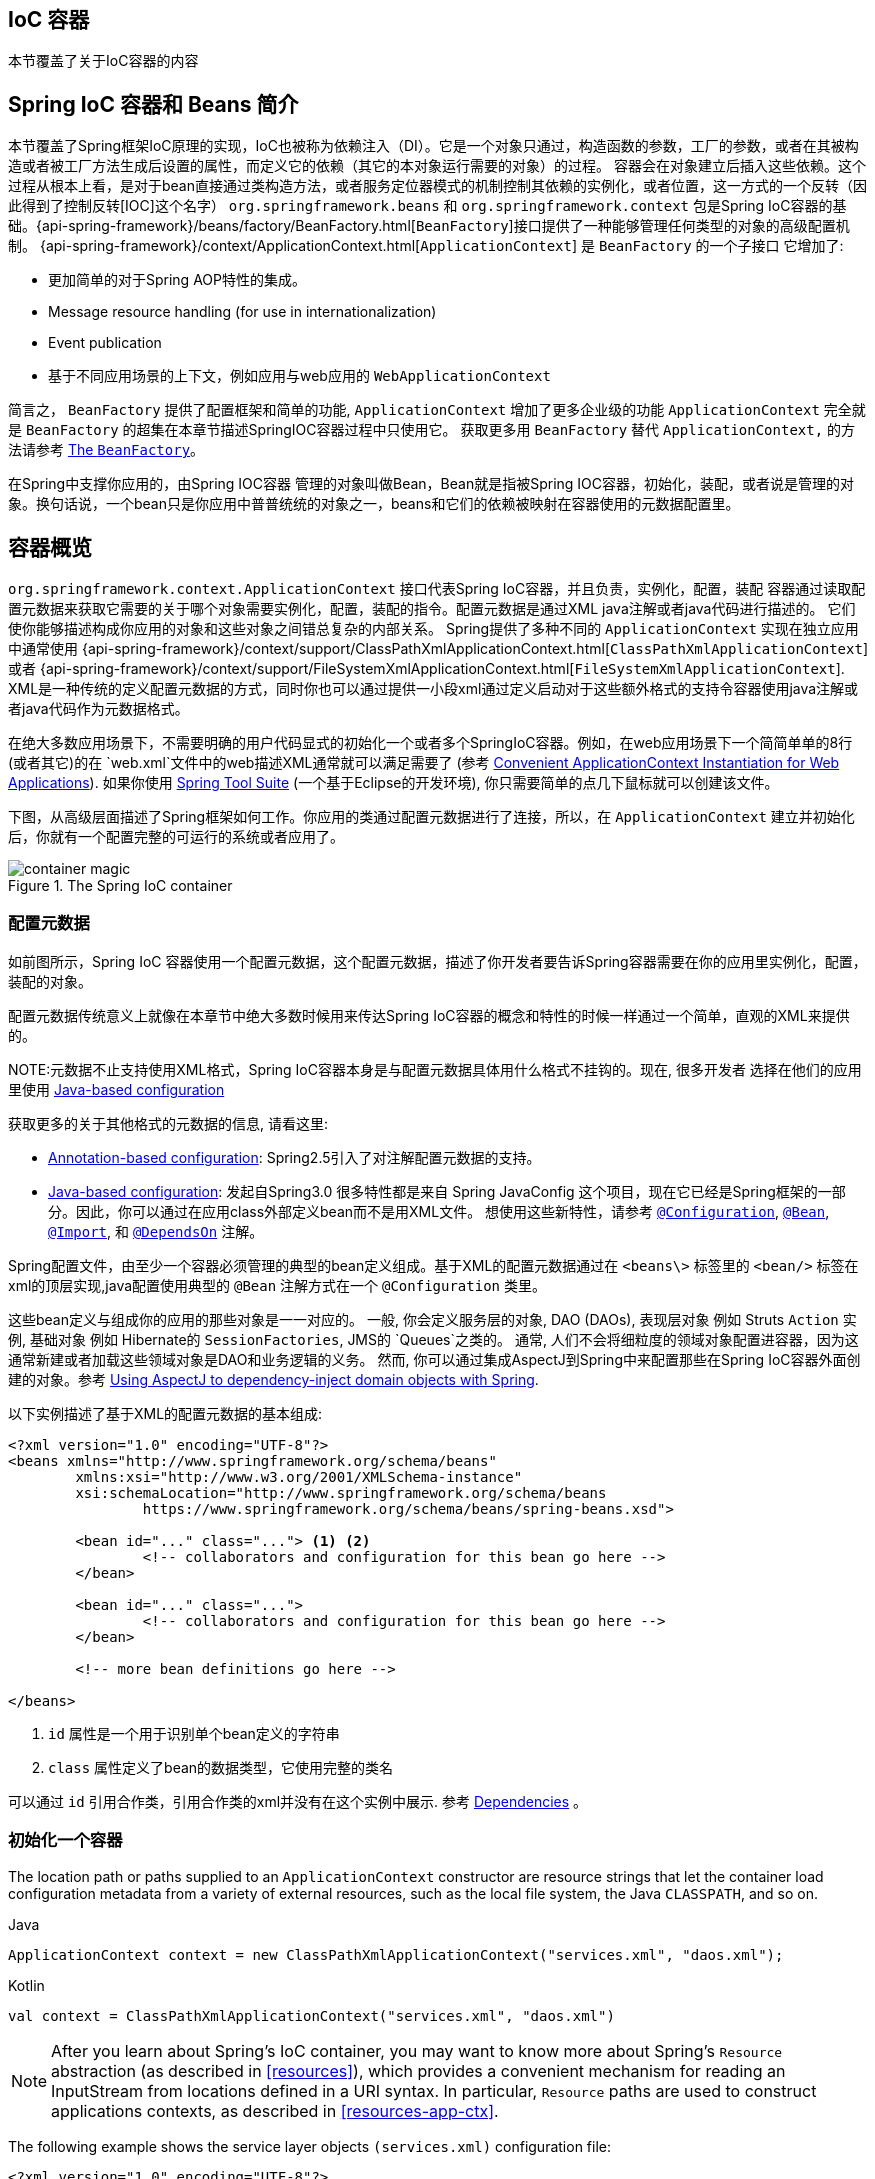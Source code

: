[[beans]]
== IoC 容器
本节覆盖了关于IoC容器的内容

[[beans-introduction]]
== Spring IoC 容器和 Beans 简介
本节覆盖了Spring框架IoC原理的实现，IoC也被称为依赖注入（DI）。它是一个对象只通过，构造函数的参数，工厂的参数，或者在其被构造或者被工厂方法生成后设置的属性，而定义它的依赖（其它的本对象运行需要的对象）的过程。
容器会在对象建立后插入这些依赖。这个过程从根本上看，是对于bean直接通过类构造方法，或者服务定位器模式的机制控制其依赖的实例化，或者位置，这一方式的一个反转（因此得到了控制反转[IOC]这个名字）
`org.springframework.beans` 和 `org.springframework.context` 包是Spring IoC容器的基础。{api-spring-framework}/beans/factory/BeanFactory.html[`BeanFactory`]接口提供了一种能够管理任何类型的对象的高级配置机制。
{api-spring-framework}/context/ApplicationContext.html[`ApplicationContext`]
是 `BeanFactory` 的一个子接口 它增加了:

* 更加简单的对于Spring AOP特性的集成。
* Message resource handling (for use in internationalization)
* Event publication
* 基于不同应用场景的上下文，例如应用与web应用的 `WebApplicationContext`

简言之， `BeanFactory` 提供了配置框架和简单的功能, `ApplicationContext` 增加了更多企业级的功能
`ApplicationContext` 完全就是 `BeanFactory` 的超集在本章节描述SpringIOC容器过程中只使用它。 获取更多用 `BeanFactory` 替代 `ApplicationContext,` 的方法请参考
<<beans-beanfactory>>。

在Spring中支撑你应用的，由Spring IOC容器 管理的对象叫做Bean，Bean就是指被Spring IOC容器，初始化，装配，或者说是管理的对象。换句话说，一个bean只是你应用中普普统统的对象之一，beans和它们的依赖被映射在容器使用的元数据配置里。



[[beans-basics]]
== 容器概览

`org.springframework.context.ApplicationContext` 接口代表Spring IoC容器，并且负责，实例化，配置，装配 
容器通过读取配置元数据来获取它需要的关于哪个对象需要实例化，配置，装配的指令。配置元数据是通过XML java注解或者java代码进行描述的。
它们使你能够描述构成你应用的对象和这些对象之间错总复杂的内部关系。
Spring提供了多种不同的 `ApplicationContext` 实现在独立应用中通常使用
{api-spring-framework}/context/support/ClassPathXmlApplicationContext.html[`ClassPathXmlApplicationContext`]
或者 {api-spring-framework}/context/support/FileSystemXmlApplicationContext.html[`FileSystemXmlApplicationContext`].
XML是一种传统的定义配置元数据的方式，同时你也可以通过提供一小段xml通过定义启动对于这些额外格式的支持令容器使用java注解或者java代码作为元数据格式。

在绝大多数应用场景下，不需要明确的用户代码显式的初始化一个或者多个SpringIoC容器。例如，在web应用场景下一个简简单单的8行(或者其它)的在 `web.xml`文件中的web描述XML通常就可以满足需要了
 (参考 <<context-create>>). 如果你使用
https://spring.io/tools/sts[Spring Tool Suite] (一个基于Eclipse的开发环境), 你只需要简单的点几下鼠标就可以创建该文件。

下图，从高级层面描述了Spring框架如何工作。你应用的类通过配置元数据进行了连接，所以，在 `ApplicationContext` 建立并初始化后，你就有一个配置完整的可运行的系统或者应用了。

.The Spring IoC container
image::images/container-magic.png[]



[[beans-factory-metadata]]
=== 配置元数据

如前图所示，Spring IoC 容器使用一个配置元数据，这个配置元数据，描述了你开发者要告诉Spring容器需要在你的应用里实例化，配置，装配的对象。

配置元数据传统意义上就像在本章节中绝大多数时候用来传达Spring IoC容器的概念和特性的时候一样通过一个简单，直观的XML来提供的。

NOTE:元数据不止支持使用XML格式，Spring IoC容器本身是与配置元数据具体用什么格式不挂钩的。现在, 很多开发者 选择在他们的应用里使用
<<beans-java, Java-based configuration>> 

获取更多的关于其他格式的元数据的信息, 请看这里:

* <<beans-annotation-config,Annotation-based configuration>>: Spring2.5引入了对注解配置元数据的支持。
* <<beans-java, Java-based configuration>>: 
发起自Spring3.0 很多特性都是来自 Spring JavaConfig 这个项目，现在它已经是Spring框架的一部分。因此，你可以通过在应用class外部定义bean而不是用XML文件。 想使用这些新特性，请参考
  https://docs.spring.io/spring-framework/docs/current/javadoc-api/org/springframework/context/annotation/Configuration.html[`@Configuration`],
  https://docs.spring.io/spring-framework/docs/current/javadoc-api/org/springframework/context/annotation/Bean.html[`@Bean`],
  https://docs.spring.io/spring-framework/docs/current/javadoc-api/org/springframework/context/annotation/Import.html[`@Import`],
  和 https://docs.spring.io/spring-framework/docs/current/javadoc-api/org/springframework/context/annotation/DependsOn.html[`@DependsOn`] 注解。

Spring配置文件，由至少一个容器必须管理的典型的bean定义组成。基于XML的配置元数据通过在 `<beans\>` 标签里的 `<bean/>` 标签在xml的顶层实现,java配置使用典型的 `@Bean` 注解方式在一个 `@Configuration` 类里。

这些bean定义与组成你的应用的那些对象是一一对应的。
一般, 你会定义服务层的对象, DAO (DAOs), 表现层对象 例如 Struts `Action` 实例, 基础对象 例如 Hibernate的
`SessionFactories`, JMS的 `Queues`之类的。 通常, 人们不会将细粒度的领域对象配置进容器，因为这通常新建或者加载这些领域对象是DAO和业务逻辑的义务。 然而, 你可以通过集成AspectJ到Spring中来配置那些在Spring IoC容器外面创建的对象。参考 <<aop-atconfigurable,Using AspectJ to
dependency-inject domain objects with Spring>>.

以下实例描述了基于XML的配置元数据的基本组成:

[source,xml,indent=0]
[subs="verbatim,quotes"]
----
	<?xml version="1.0" encoding="UTF-8"?>
	<beans xmlns="http://www.springframework.org/schema/beans"
		xmlns:xsi="http://www.w3.org/2001/XMLSchema-instance"
		xsi:schemaLocation="http://www.springframework.org/schema/beans
			https://www.springframework.org/schema/beans/spring-beans.xsd">

		<bean id="..." class="..."> <1> <2>
			<!-- collaborators and configuration for this bean go here -->
		</bean>

		<bean id="..." class="...">
			<!-- collaborators and configuration for this bean go here -->
		</bean>

		<!-- more bean definitions go here -->

	</beans>
----

<1> `id` 属性是一个用于识别单个bean定义的字符串 

<2> `class` 属性定义了bean的数据类型，它使用完整的类名

可以通过 `id` 引用合作类，引用合作类的xml并没有在这个实例中展示. 参考
<<beans-dependencies,Dependencies>> 。



[[beans-factory-instantiation]]
=== 初始化一个容器

The location path or paths
supplied to an `ApplicationContext` constructor are resource strings that let
the container load configuration metadata from a variety of external resources, such
as the local file system, the Java `CLASSPATH`, and so on.

[source,java,indent=0,subs="verbatim,quotes",role="primary"]
.Java
----
	ApplicationContext context = new ClassPathXmlApplicationContext("services.xml", "daos.xml");
----
.Kotlin
[source,kotlin,indent=0,subs="verbatim,quotes",role="secondary"]
----
    val context = ClassPathXmlApplicationContext("services.xml", "daos.xml")
----

[NOTE]
====
After you learn about Spring's IoC container, you may want to know more about Spring's
`Resource` abstraction (as described in <<resources>>), which provides a convenient
mechanism for reading an InputStream from locations defined in a URI syntax. In particular,
`Resource` paths are used to construct applications contexts, as described in <<resources-app-ctx>>.
====

The following example shows the service layer objects `(services.xml)` configuration file:

[source,xml,indent=0,subs="verbatim,quotes"]
----
	<?xml version="1.0" encoding="UTF-8"?>
	<beans xmlns="http://www.springframework.org/schema/beans"
		xmlns:xsi="http://www.w3.org/2001/XMLSchema-instance"
		xsi:schemaLocation="http://www.springframework.org/schema/beans
			https://www.springframework.org/schema/beans/spring-beans.xsd">

		<!-- services -->

		<bean id="petStore" class="org.springframework.samples.jpetstore.services.PetStoreServiceImpl">
			<property name="accountDao" ref="accountDao"/>
			<property name="itemDao" ref="itemDao"/>
			<!-- additional collaborators and configuration for this bean go here -->
		</bean>

		<!-- more bean definitions for services go here -->

	</beans>
----

The following example shows the data access objects `daos.xml` file:

[source,xml,indent=0,subs="verbatim,quotes"]
----
	<?xml version="1.0" encoding="UTF-8"?>
	<beans xmlns="http://www.springframework.org/schema/beans"
		xmlns:xsi="http://www.w3.org/2001/XMLSchema-instance"
		xsi:schemaLocation="http://www.springframework.org/schema/beans
			https://www.springframework.org/schema/beans/spring-beans.xsd">

		<bean id="accountDao"
			class="org.springframework.samples.jpetstore.dao.jpa.JpaAccountDao">
			<!-- additional collaborators and configuration for this bean go here -->
		</bean>

		<bean id="itemDao" class="org.springframework.samples.jpetstore.dao.jpa.JpaItemDao">
			<!-- additional collaborators and configuration for this bean go here -->
		</bean>

		<!-- more bean definitions for data access objects go here -->

	</beans>
----

In the preceding example, the service layer consists of the `PetStoreServiceImpl` class
and two data access objects of the types `JpaAccountDao` and `JpaItemDao` (based
on the JPA Object-Relational Mapping standard). The `property name` element refers to the
name of the JavaBean property, and the `ref` element refers to the name of another bean
definition. This linkage between `id` and `ref` elements expresses the dependency between
collaborating objects. For details of configuring an object's dependencies, see
<<beans-dependencies,Dependencies>>.


[[beans-factory-xml-import]]
==== Composing XML-based Configuration Metadata

It can be useful to have bean definitions span multiple XML files. Often, each individual
XML configuration file represents a logical layer or module in your architecture.

You can use the application context constructor to load bean definitions from all these
XML fragments. This constructor takes multiple `Resource` locations, as was shown in the
<<beans-factory-instantiation, previous section>>. Alternatively, use one or more
occurrences of the `<import/>` element to load bean definitions from another file or
files. The following example shows how to do so:

[source,xml,indent=0,subs="verbatim,quotes"]
----
	<beans>
		<import resource="services.xml"/>
		<import resource="resources/messageSource.xml"/>
		<import resource="/resources/themeSource.xml"/>

		<bean id="bean1" class="..."/>
		<bean id="bean2" class="..."/>
	</beans>
----

In the preceding example, external bean definitions are loaded from three files:
`services.xml`, `messageSource.xml`, and `themeSource.xml`. All location paths are
relative to the definition file doing the importing, so `services.xml` must be in the
same directory or classpath location as the file doing the importing, while
`messageSource.xml` and `themeSource.xml` must be in a `resources` location below the
location of the importing file. As you can see, a leading slash is ignored. However, given
that these paths are relative, it is better form not to use the slash at all. The
contents of the files being imported, including the top level `<beans/>` element, must
be valid XML bean definitions, according to the Spring Schema.

[NOTE]
====
It is possible, but not recommended, to reference files in parent directories using a
relative "../" path. Doing so creates a dependency on a file that is outside the current
application. In particular, this reference is not recommended for `classpath:` URLs (for
example, `classpath:../services.xml`), where the runtime resolution process chooses the
"`nearest`" classpath root and then looks into its parent directory. Classpath
configuration changes may lead to the choice of a different, incorrect directory.

You can always use fully qualified resource locations instead of relative paths: for
example, `file:C:/config/services.xml` or `classpath:/config/services.xml`. However, be
aware that you are coupling your application's configuration to specific absolute
locations. It is generally preferable to keep an indirection for such absolute
locations -- for example, through "${...}" placeholders that are resolved against JVM
system properties at runtime.
====

The namespace itself provides the import directive feature. Further
configuration features beyond plain bean definitions are available in a selection
of XML namespaces provided by Spring -- for example, the `context` and `util` namespaces.


[[groovy-bean-definition-dsl]]
==== The Groovy Bean Definition DSL

As a further example for externalized configuration metadata, bean definitions can also
be expressed in Spring's Groovy Bean Definition DSL, as known from the Grails framework.
Typically, such configuration live in a ".groovy" file with the structure shown in the
following example:

[source,groovy,indent=0,subs="verbatim,quotes"]
----
	beans {
		dataSource(BasicDataSource) {
			driverClassName = "org.hsqldb.jdbcDriver"
			url = "jdbc:hsqldb:mem:grailsDB"
			username = "sa"
			password = ""
			settings = [mynew:"setting"]
		}
		sessionFactory(SessionFactory) {
			dataSource = dataSource
		}
		myService(MyService) {
			nestedBean = { AnotherBean bean ->
				dataSource = dataSource
			}
		}
	}
----

This configuration style is largely equivalent to XML bean definitions and even
supports Spring's XML configuration namespaces. It also allows for importing XML
bean definition files through an `importBeans` directive.



[[beans-factory-client]]
=== Using the Container

The `ApplicationContext` is the interface for an advanced factory capable of maintaining
a registry of different beans and their dependencies. By using the method `T getBean(String
name, Class<T> requiredType)`, you can retrieve instances of your beans.

The `ApplicationContext` lets you read bean definitions and access them, as the following
example shows:

[source,java,indent=0,subs="verbatim,quotes",role="primary"]
.Java
----
	// create and configure beans
	ApplicationContext context = new ClassPathXmlApplicationContext("services.xml", "daos.xml");

	// retrieve configured instance
	PetStoreService service = context.getBean("petStore", PetStoreService.class);

	// use configured instance
	List<String> userList = service.getUsernameList();
----
.Kotlin
[source,kotlin,indent=0,subs="verbatim,quotes",role="secondary"]
----
    import org.springframework.beans.factory.getBean

	// create and configure beans
    val context = ClassPathXmlApplicationContext("services.xml", "daos.xml")

    // retrieve configured instance
    val service = context.getBean<PetStoreService>("petStore")

    // use configured instance
    var userList = service.getUsernameList()
----

With Groovy configuration, bootstrapping looks very similar. It has a different context
implementation class which is Groovy-aware (but also understands XML bean definitions).
The following example shows Groovy configuration:

[source,java,indent=0,subs="verbatim,quotes",role="primary"]
.Java
----
	ApplicationContext context = new GenericGroovyApplicationContext("services.groovy", "daos.groovy");
----
.Kotlin
[source,kotlin,indent=0,subs="verbatim,quotes",role="secondary"]
----
val context = GenericGroovyApplicationContext("services.groovy", "daos.groovy")
----

The most flexible variant is `GenericApplicationContext` in combination with reader
delegates -- for example, with `XmlBeanDefinitionReader` for XML files, as the following
example shows:

[source,java,indent=0,subs="verbatim,quotes",role="primary"]
.Java
----
	GenericApplicationContext context = new GenericApplicationContext();
	new XmlBeanDefinitionReader(context).loadBeanDefinitions("services.xml", "daos.xml");
	context.refresh();
----
[source,kotlin,indent=0,subs="verbatim,quotes",role="secondary"]
.Kotlin
----
	val context = GenericApplicationContext()
	XmlBeanDefinitionReader(context).loadBeanDefinitions("services.xml", "daos.xml")
	context.refresh()
----

You can also use the `GroovyBeanDefinitionReader` for Groovy files, as the following
example shows:

[source,java,indent=0,subs="verbatim,quotes",role="primary"]
.Java
----
	GenericApplicationContext context = new GenericApplicationContext();
	new GroovyBeanDefinitionReader(context).loadBeanDefinitions("services.groovy", "daos.groovy");
	context.refresh();
----
[source,kotlin,indent=0,subs="verbatim,quotes",role="secondary"]
.Kotlin
----
	val context = GenericApplicationContext()
	GroovyBeanDefinitionReader(context).loadBeanDefinitions("services.groovy", "daos.groovy")
	context.refresh()
----

You can mix and match such reader delegates on the same `ApplicationContext`,
reading bean definitions from diverse configuration sources.

You can then use `getBean` to retrieve instances of your beans. The `ApplicationContext`
interface has a few other methods for retrieving beans, but, ideally, your application
code should never use them. Indeed, your application code should have no calls to the
`getBean()` method at all and thus have no dependency on Spring APIs at all. For example,
Spring's integration with web frameworks provides dependency injection for various web
framework components such as controllers and JSF-managed beans, letting you declare
a dependency on a specific bean through metadata (such as an autowiring annotation).




[[beans-definition]]
== Bean Overview

A Spring IoC container manages one or more beans. These beans are created with the
configuration metadata that you supply to the container (for example, in the form of XML
`<bean/>` definitions).

Within the container itself, these bean definitions are represented as `BeanDefinition`
objects, which contain (among other information) the following metadata:

* A package-qualified class name: typically, the actual implementation class of the
  bean being defined.
* Bean behavioral configuration elements, which state how the bean should behave in the
  container (scope, lifecycle callbacks, and so forth).
* References to other beans that are needed for the bean to do its work. These
  references are also called collaborators or dependencies.
* Other configuration settings to set in the newly created object -- for example, the size
  limit of the pool or the number of connections to use in a bean that manages a
  connection pool.

This metadata translates to a set of properties that make up each bean definition.
The following table describes these properties:

[[beans-factory-bean-definition-tbl]]
.The bean definition
|===
| Property| Explained in...

| Class
| <<beans-factory-class>>

| Name
| <<beans-beanname>>

| Scope
| <<beans-factory-scopes>>

| Constructor arguments
| <<beans-factory-collaborators>>

| Properties
| <<beans-factory-collaborators>>

| Autowiring mode
| <<beans-factory-autowire>>

| Lazy initialization mode
| <<beans-factory-lazy-init>>

| Initialization method
| <<beans-factory-lifecycle-initializingbean>>

| Destruction method
| <<beans-factory-lifecycle-disposablebean>>
|===

In addition to bean definitions that contain information on how to create a specific
bean, the `ApplicationContext` implementations also permit the registration of existing
objects that are created outside the container (by users). This is done by accessing the
ApplicationContext's BeanFactory through the `getBeanFactory()` method, which returns the
BeanFactory `DefaultListableBeanFactory` implementation. `DefaultListableBeanFactory`
supports this registration through the `registerSingleton(..)` and
`registerBeanDefinition(..)` methods. However, typical applications work solely with beans
defined through regular bean definition metadata.

[NOTE]
====
Bean metadata and manually supplied singleton instances need to be registered as early
as possible, in order for the container to properly reason about them during autowiring
and other introspection steps. While overriding existing metadata and existing
singleton instances is supported to some degree, the registration of new beans at
runtime (concurrently with live access to the factory) is not officially supported and may
lead to concurrent access exceptions, inconsistent state in the bean container, or both.
====



[[beans-beanname]]
=== Naming Beans

Every bean has one or more identifiers. These identifiers must be unique within the
container that hosts the bean. A bean usually has only one identifier. However, if it
requires more than one, the extra ones can be considered aliases.

In XML-based configuration metadata, you use the `id` attribute, the `name` attribute, or
both to specify the bean identifiers. The `id` attribute lets you specify
exactly one id. Conventionally, these names are alphanumeric ('myBean',
'someService', etc.), but they can contain special characters as well. If you want to
introduce other aliases for the bean, you can also specify them in the `name`
attribute, separated by a comma (`,`), semicolon (`;`), or white space. As a
historical note, in versions prior to Spring 3.1, the `id` attribute was
defined as an `xsd:ID` type, which constrained possible characters. As of 3.1,
it is defined as an `xsd:string` type. Note that bean `id` uniqueness is still
enforced by the container, though no longer by XML parsers.

You are not required to supply a `name` or an `id` for a bean. If you do not supply a
`name` or `id` explicitly, the container generates a unique name for that bean. However,
if you want to refer to that bean by name, through the use of the `ref` element or a
<<beans-servicelocator,Service Locator>> style lookup, you must provide a name.
Motivations for not supplying a name are related to using <<beans-inner-beans,inner
beans>> and <<beans-factory-autowire,autowiring collaborators>>.

.Bean Naming Conventions
****
The convention is to use the standard Java convention for instance field names when
naming beans. That is, bean names start with a lowercase letter and are camel-cased
from there. Examples of such names include `accountManager`,
`accountService`, `userDao`, `loginController`, and so forth.

Naming beans consistently makes your configuration easier to read and understand.
Also, if you use Spring AOP, it helps a lot when applying advice to a set of beans
related by name.
****

NOTE: With component scanning in the classpath, Spring generates bean names for unnamed
components, following the rules described earlier: essentially, taking the simple class name
and turning its initial character to lower-case. However, in the (unusual) special
case when there is more than one character and both the first and second characters
are upper case, the original casing gets preserved. These are the same rules as
defined by `java.beans.Introspector.decapitalize` (which Spring uses here).


[[beans-beanname-alias]]
==== Aliasing a Bean outside the Bean Definition

In a bean definition itself, you can supply more than one name for the bean, by using a
combination of up to one name specified by the `id` attribute and any number of other
names in the `name` attribute. These names can be equivalent aliases to the same bean
and are useful for some situations, such as letting each component in an application
refer to a common dependency by using a bean name that is specific to that component
itself.

Specifying all aliases where the bean is actually defined is not always adequate,
however. It is sometimes desirable to introduce an alias for a bean that is defined
elsewhere. This is commonly the case in large systems where configuration is split
amongst each subsystem, with each subsystem having its own set of object definitions.
In XML-based configuration metadata, you can use the `<alias/>` element to accomplish
this. The following example shows how to do so:

[source,xml,indent=0,subs="verbatim,quotes"]
----
	<alias name="fromName" alias="toName"/>
----

In this case, a bean (in the same container) named `fromName` may also,
after the use of this alias definition, be referred to as `toName`.

For example, the configuration metadata for subsystem A may refer to a DataSource by the
name of `subsystemA-dataSource`. The configuration metadata for subsystem B may refer to
a DataSource by the name of `subsystemB-dataSource`. When composing the main application
that uses both these subsystems, the main application refers to the DataSource by the
name of `myApp-dataSource`. To have all three names refer to the same object, you can
add the following alias definitions to the configuration metadata:

[source,xml,indent=0,subs="verbatim,quotes"]
----
	<alias name="myApp-dataSource" alias="subsystemA-dataSource"/>
	<alias name="myApp-dataSource" alias="subsystemB-dataSource"/>
----

Now each component and the main application can refer to the dataSource through a name
that is unique and guaranteed not to clash with any other definition (effectively
creating a namespace), yet they refer to the same bean.

.Java-configuration
****
If you use Javaconfiguration, the `@Bean` annotation can be used to provide aliases.
See <<beans-java-bean-annotation>> for details.
****



[[beans-factory-class]]
=== Instantiating Beans

A bean definition is essentially a recipe for creating one or more objects. The
container looks at the recipe for a named bean when asked and uses the configuration
metadata encapsulated by that bean definition to create (or acquire) an actual object.

If you use XML-based configuration metadata, you specify the type (or class) of object
that is to be instantiated in the `class` attribute of the `<bean/>` element. This
`class` attribute (which, internally, is a `Class` property on a `BeanDefinition`
instance) is usually mandatory. (For exceptions, see
<<beans-factory-class-instance-factory-method>> and <<beans-child-bean-definitions>>.)
You can use the `Class` property in one of two ways:

* Typically, to specify the bean class to be constructed in the case where the container
  itself directly creates the bean by calling its constructor reflectively, somewhat
  equivalent to Java code with the `new` operator.
* To specify the actual class containing the `static` factory method that is
  invoked to create the object, in the less common case where the container invokes a
  `static` factory method on a class to create the bean. The object type returned
  from the invocation of the `static` factory method may be the same class or another
  class entirely.

****
.Inner class names
If you want to configure a bean definition for a `static` nested class, you have to use
the binary name of the nested class.

For example, if you have a class called `SomeThing` in the `com.example` package, and this
`SomeThing` class has a `static` nested class called `OtherThing`, the value of the `class`
attribute on a bean definition would be `com.example.SomeThing$OtherThing`.

Notice the use of the `$` character in the name to separate the nested class name from
the outer class name.
****


[[beans-factory-class-ctor]]
==== Instantiation with a Constructor

When you create a bean by the constructor approach, all normal classes are usable by and
compatible with Spring. That is, the class being developed does not need to implement
any specific interfaces or to be coded in a specific fashion. Simply specifying the bean
class should suffice. However, depending on what type of IoC you use for that specific
bean, you may need a default (empty) constructor.

The Spring IoC container can manage virtually any class you want it to manage. It is
not limited to managing true JavaBeans. Most Spring users prefer actual JavaBeans with
only a default (no-argument) constructor and appropriate setters and getters modeled
after the properties in the container. You can also have more exotic non-bean-style
classes in your container. If, for example, you need to use a legacy connection pool
that absolutely does not adhere to the JavaBean specification, Spring can manage it as
well.

With XML-based configuration metadata you can specify your bean class as follows:

[source,xml,indent=0,subs="verbatim,quotes"]
----
	<bean id="exampleBean" class="examples.ExampleBean"/>

	<bean name="anotherExample" class="examples.ExampleBeanTwo"/>
----

For details about the mechanism for supplying arguments to the constructor (if required)
and setting object instance properties after the object is constructed, see
<<beans-factory-collaborators,Injecting Dependencies>>.


[[beans-factory-class-static-factory-method]]
==== Instantiation with a Static Factory Method

When defining a bean that you create with a static factory method, use the `class`
attribute to specify the class that contains the `static` factory method and an attribute
named `factory-method` to specify the name of the factory method itself. You should be
able to call this method (with optional arguments, as described later) and return a live
object, which subsequently is treated as if it had been created through a constructor.
One use for such a bean definition is to call `static` factories in legacy code.

The following bean definition specifies that the bean be created by calling a
factory method. The definition does not specify the type (class) of the returned object,
only the class containing the factory method. In this example, the `createInstance()`
method must be a static method. The following example shows how to specify a factory method:

[source,xml,indent=0,subs="verbatim,quotes"]
----
	<bean id="clientService"
		class="examples.ClientService"
		factory-method="createInstance"/>
----

The following example shows a class that would work with the preceding bean definition:

[source,java,indent=0,subs="verbatim,quotes",role="primary"]
.Java
----
	public class ClientService {
		private static ClientService clientService = new ClientService();
		private ClientService() {}

		public static ClientService createInstance() {
			return clientService;
		}
	}
----
[source,kotlin,indent=0,subs="verbatim,quotes",role="secondary"]
.Kotlin
----
	class ClientService private constructor() {
		companion object {
			private val clientService = ClientService()
			fun createInstance() = clientService
		}
	}
----

For details about the mechanism for supplying (optional) arguments to the factory method
and setting object instance properties after the object is returned from the factory,
see <<beans-factory-properties-detailed,Dependencies and Configuration in Detail>>.


[[beans-factory-class-instance-factory-method]]
==== Instantiation by Using an Instance Factory Method

Similar to instantiation through a <<beans-factory-class-static-factory-method,static
factory method>>, instantiation with an instance factory method invokes a non-static
method of an existing bean from the container to create a new bean. To use this
mechanism, leave the `class` attribute empty and, in the `factory-bean` attribute,
specify the name of a bean in the current (or parent or ancestor) container that contains
the instance method that is to be invoked to create the object. Set the name of the
factory method itself with the `factory-method` attribute. The following example shows
how to configure such a bean:

[source,xml,indent=0,subs="verbatim,quotes"]
----
	<!-- the factory bean, which contains a method called createInstance() -->
	<bean id="serviceLocator" class="examples.DefaultServiceLocator">
		<!-- inject any dependencies required by this locator bean -->
	</bean>

	<!-- the bean to be created via the factory bean -->
	<bean id="clientService"
		factory-bean="serviceLocator"
		factory-method="createClientServiceInstance"/>
----

The following example shows the corresponding class:

[source,java,indent=0,subs="verbatim,quotes",role="primary"]
.Java
----
	public class DefaultServiceLocator {

		private static ClientService clientService = new ClientServiceImpl();

		public ClientService createClientServiceInstance() {
			return clientService;
		}
	}
----
[source,kotlin,indent=0,subs="verbatim,quotes",role="secondary"]
.Kotlin
----
	class DefaultServiceLocator {
		companion object {
			private val clientService = ClientServiceImpl()
		}
		fun createClientServiceInstance(): ClientService {
			return clientService
		}
	}
----

One factory class can also hold more than one factory method, as the following example shows:

[source,xml,indent=0,subs="verbatim,quotes"]
----
	<bean id="serviceLocator" class="examples.DefaultServiceLocator">
		<!-- inject any dependencies required by this locator bean -->
	</bean>

	<bean id="clientService"
		factory-bean="serviceLocator"
		factory-method="createClientServiceInstance"/>

	<bean id="accountService"
		factory-bean="serviceLocator"
		factory-method="createAccountServiceInstance"/>
----

The following example shows the corresponding class:

[source,java,indent=0,subs="verbatim,quotes",role="primary"]
.Java
----
	public class DefaultServiceLocator {

		private static ClientService clientService = new ClientServiceImpl();

		private static AccountService accountService = new AccountServiceImpl();

		public ClientService createClientServiceInstance() {
			return clientService;
		}

		public AccountService createAccountServiceInstance() {
			return accountService;
		}
	}
----
[source,kotlin,indent=0,subs="verbatim,quotes",role="secondary"]
.Kotlin
----
	class DefaultServiceLocator {
		companion object {
			private val clientService = ClientServiceImpl()
			private val accountService = AccountServiceImpl()
		}

		fun createClientServiceInstance(): ClientService {
			return clientService
		}

		fun createAccountServiceInstance(): AccountService {
			return accountService
		}
	}
----

This approach shows that the factory bean itself can be managed and configured through
dependency injection (DI). See <<beans-factory-properties-detailed,Dependencies and
Configuration in Detail>>.

NOTE: In Spring documentation, "`factory bean`" refers to a bean that is configured in the
Spring container and that creates objects through an
<<beans-factory-class-instance-factory-method,instance>> or
<<beans-factory-class-static-factory-method,static>> factory method. By contrast,
`FactoryBean` (notice the capitalization) refers to a Spring-specific
<<beans-factory-extension-factorybean, `FactoryBean` >>.




[[beans-dependencies]]
== Dependencies

A typical enterprise application does not consist of a single object (or bean in the
Spring parlance). Even the simplest application has a few objects that work together to
present what the end-user sees as a coherent application. This next section explains how
you go from defining a number of bean definitions that stand alone to a fully realized
application where objects collaborate to achieve a goal.



[[beans-factory-collaborators]]
=== Dependency Injection

Dependency injection (DI) is a process whereby objects define their dependencies
(that is, the other objects with which they work) only through constructor arguments, arguments
to a factory method, or properties that are set on the object instance after it is
constructed or returned from a factory method. The container then injects those
dependencies when it creates the bean. This process is fundamentally the inverse (hence
the name, Inversion of Control) of the bean itself controlling the instantiation
or location of its dependencies on its own by using direct construction of classes or
the Service Locator pattern.

Code is cleaner with the DI principle, and decoupling is more effective when objects are
provided with their dependencies. The object does not look up its dependencies and does
not know the location or class of the dependencies. As a result, your classes become easier
to test, particularly when the dependencies are on interfaces or abstract base classes,
which allow for stub or mock implementations to be used in unit tests.

DI exists in two major variants: <<beans-constructor-injection,Constructor-based
dependency injection>> and <<beans-setter-injection,Setter-based dependency injection>>.


[[beans-constructor-injection]]
==== Constructor-based Dependency Injection

Constructor-based DI is accomplished by the container invoking a constructor with a
number of arguments, each representing a dependency. Calling a `static` factory method
with specific arguments to construct the bean is nearly equivalent, and this discussion
treats arguments to a constructor and to a `static` factory method similarly. The
following example shows a class that can only be dependency-injected with constructor
injection:

[source,java,indent=0,subs="verbatim,quotes",role="primary"]
.Java
----
	public class SimpleMovieLister {

		// the SimpleMovieLister has a dependency on a MovieFinder
		private MovieFinder movieFinder;

		// a constructor so that the Spring container can inject a MovieFinder
		public SimpleMovieLister(MovieFinder movieFinder) {
			this.movieFinder = movieFinder;
		}

		// business logic that actually uses the injected MovieFinder is omitted...
	}
----
[source,kotlin,indent=0,subs="verbatim,quotes",role="secondary"]
.Kotlin
----
	// a constructor so that the Spring container can inject a MovieFinder
	class SimpleMovieLister(private val movieFinder: MovieFinder) {
		// business logic that actually uses the injected MovieFinder is omitted...
	}
----

Notice that there is nothing special about this class. It is a POJO that
has no dependencies on container specific interfaces, base classes or annotations.

[[beans-factory-ctor-arguments-resolution]]
===== Constructor Argument Resolution

Constructor argument resolution matching occurs by using the argument's type. If no
potential ambiguity exists in the constructor arguments of a bean definition, the
order in which the constructor arguments are defined in a bean definition is the order
in which those arguments are supplied to the appropriate constructor when the bean is
being instantiated. Consider the following class:

[source,java,indent=0,subs="verbatim,quotes",role="primary"]
.Java
----
	package x.y;

	public class ThingOne {

		public ThingOne(ThingTwo thingTwo, ThingThree thingThree) {
			// ...
		}
	}
----
[source,kotlin,indent=0,subs="verbatim,quotes",role="secondary"]
.Kotlin
----
	package x.y

	class ThingOne(thingTwo: ThingTwo, thingThree: ThingThree)
----

Assuming that `ThingTwo` and `ThingThree` classes are not related by inheritance, no potential
ambiguity exists. Thus, the following configuration works fine, and you do not need to specify
the constructor argument indexes or types explicitly in the `<constructor-arg/>`
element.

[source,xml,indent=0,subs="verbatim,quotes"]
----
	<beans>
		<bean id="beanOne" class="x.y.ThingOne">
			<constructor-arg ref="beanTwo"/>
			<constructor-arg ref="beanThree"/>
		</bean>

		<bean id="beanTwo" class="x.y.ThingTwo"/>

		<bean id="beanThree" class="x.y.ThingThree"/>
	</beans>
----

When another bean is referenced, the type is known, and matching can occur (as was the
case with the preceding example). When a simple type is used, such as
`<value>true</value>`, Spring cannot determine the type of the value, and so cannot match
by type without help. Consider the following class:

[source,java,indent=0,subs="verbatim,quotes",role="primary"]
.Java
----
	package examples;

	public class ExampleBean {

		// Number of years to calculate the Ultimate Answer
		private int years;

		// The Answer to Life, the Universe, and Everything
		private String ultimateAnswer;

		public ExampleBean(int years, String ultimateAnswer) {
			this.years = years;
			this.ultimateAnswer = ultimateAnswer;
		}
	}
----
[source,kotlin,indent=0,subs="verbatim,quotes",role="secondary"]
.Kotlin
----
	package examples

	class ExampleBean(
		private val years: Int, // Number of years to calculate the Ultimate Answer
		private val ultimateAnswer: String// The Answer to Life, the Universe, and Everything
	)
----

.[[beans-factory-ctor-arguments-type]]Constructor argument type matching
--
In the preceding scenario, the container can use type matching with simple types if
you explicitly specify the type of the constructor argument by using the `type` attribute.
as the following example shows:

[source,xml,indent=0,subs="verbatim,quotes"]
----
	<bean id="exampleBean" class="examples.ExampleBean">
		<constructor-arg type="int" value="7500000"/>
		<constructor-arg type="java.lang.String" value="42"/>
	</bean>
----
--

.[[beans-factory-ctor-arguments-index]]Constructor argument index
--
You can use the `index` attribute to specify explicitly the index of constructor arguments,
as the following example shows:

[source,xml,indent=0,subs="verbatim,quotes"]
----
	<bean id="exampleBean" class="examples.ExampleBean">
		<constructor-arg index="0" value="7500000"/>
		<constructor-arg index="1" value="42"/>
	</bean>
----

In addition to resolving the ambiguity of multiple simple values, specifying an index
resolves ambiguity where a constructor has two arguments of the same type.

NOTE: The index is 0-based.
--

.[[beans-factory-ctor-arguments-name]]Constructor argument name
--
You can also use the constructor parameter name for value disambiguation, as the following
example shows:

[source,xml,indent=0,subs="verbatim,quotes"]
----
	<bean id="exampleBean" class="examples.ExampleBean">
		<constructor-arg name="years" value="7500000"/>
		<constructor-arg name="ultimateAnswer" value="42"/>
	</bean>
----

Keep in mind that, to make this work out of the box, your code must be compiled with the
debug flag enabled so that Spring can look up the parameter name from the constructor.
If you cannot or do not want to compile your code with the debug flag, you can use the
https://download.oracle.com/javase/8/docs/api/java/beans/ConstructorProperties.html[@ConstructorProperties]
JDK annotation to explicitly name your constructor arguments. The sample class would
then have to look as follows:

[source,java,indent=0,subs="verbatim,quotes",role="primary"]
.Java
----
	package examples;

	public class ExampleBean {

		// Fields omitted

		@ConstructorProperties({"years", "ultimateAnswer"})
		public ExampleBean(int years, String ultimateAnswer) {
			this.years = years;
			this.ultimateAnswer = ultimateAnswer;
		}
	}
----
[source,kotlin,indent=0,subs="verbatim,quotes",role="secondary"]
.Kotlin
----
	package examples

	class ExampleBean
	@ConstructorProperties("years", "ultimateAnswer")
	constructor(val years: Int, val ultimateAnswer: String)
----
--


[[beans-setter-injection]]
==== Setter-based Dependency Injection

Setter-based DI is accomplished by the container calling setter methods on your
beans after invoking a no-argument constructor or a no-argument `static` factory method to
instantiate your bean.

The following example shows a class that can only be dependency-injected by using pure
setter injection. This class is conventional Java. It is a POJO that has no dependencies
on container specific interfaces, base classes, or annotations.

[source,java,indent=0,subs="verbatim,quotes",role="primary"]
.Java
----
	public class SimpleMovieLister {

		// the SimpleMovieLister has a dependency on the MovieFinder
		private MovieFinder movieFinder;

		// a setter method so that the Spring container can inject a MovieFinder
		public void setMovieFinder(MovieFinder movieFinder) {
			this.movieFinder = movieFinder;
		}

		// business logic that actually uses the injected MovieFinder is omitted...
	}
----
[source,kotlin,indent=0,subs="verbatim,quotes",role="secondary"]
.Kotlin
----
class SimpleMovieLister {

	// a late-initialized property so that the Spring container can inject a MovieFinder
	lateinit var movieFinder: MovieFinder

	// business logic that actually uses the injected MovieFinder is omitted...
}
----


The `ApplicationContext` supports constructor-based and setter-based DI for the beans it
manages. It also supports setter-based DI after some dependencies have already been
injected through the constructor approach. You configure the dependencies in the form of
a `BeanDefinition`, which you use in conjunction with `PropertyEditor` instances to
convert properties from one format to another. However, most Spring users do not work
with these classes directly (that is, programmatically) but rather with XML `bean`
definitions, annotated components (that is, classes annotated with `@Component`,
`@Controller`, and so forth), or `@Bean` methods in Java-based `@Configuration` classes.
These sources are then converted internally into instances of `BeanDefinition` and used to
load an entire Spring IoC container instance.

[[beans-constructor-vs-setter-injection]]
.Constructor-based or setter-based DI?
****
Since you can mix constructor-based and setter-based DI, it is a good rule of thumb to
use constructors for mandatory dependencies and setter methods or configuration methods
for optional dependencies. Note that use of the <<beans-required-annotation, @Required>>
annotation on a setter method can be used to make the property be a required dependency;
however, constructor injection with programmatic validation of arguments is preferable.

The Spring team generally advocates constructor injection, as it lets you implement
application components as immutable objects and ensures that required dependencies
are not `null`. Furthermore, constructor-injected components are always returned to the client
(calling) code in a fully initialized state. As a side note, a large number of constructor
arguments is a bad code smell, implying that the class likely has too many
responsibilities and should be refactored to better address proper separation of concerns.

Setter injection should primarily only be used for optional dependencies that can be
assigned reasonable default values within the class. Otherwise, not-null checks must be
performed everywhere the code uses the dependency. One benefit of setter injection is that
setter methods make objects of that class amenable to reconfiguration or re-injection
later. Management through <<integration.adoc#jmx,JMX MBeans>> is therefore a compelling
use case for setter injection.

Use the DI style that makes the most sense for a particular class. Sometimes, when dealing
with third-party classes for which you do not have the source, the choice is made for you.
For example, if a third-party class does not expose any setter methods, then constructor
injection may be the only available form of DI.
****


[[beans-dependency-resolution]]
==== Dependency Resolution Process

The container performs bean dependency resolution as follows:

* The `ApplicationContext` is created and initialized with configuration metadata that
  describes all the beans. Configuration metadata can be specified by XML, Java code, or
  annotations.
* For each bean, its dependencies are expressed in the form of properties, constructor
  arguments, or arguments to the static-factory method (if you use that instead of a
  normal constructor). These dependencies are provided to the bean, when the bean is
  actually created.
* Each property or constructor argument is an actual definition of the value to set, or
  a reference to another bean in the container.
* Each property or constructor argument that is a value is converted from its specified
  format to the actual type of that property or constructor argument. By default, Spring
  can convert a value supplied in string format to all built-in types, such as `int`,
  `long`, `String`, `boolean`, and so forth.

The Spring container validates the configuration of each bean as the container is created.
However, the bean properties themselves are not set until the bean is actually created.
Beans that are singleton-scoped and set to be pre-instantiated (the default) are created
when the container is created. Scopes are defined in <<beans-factory-scopes>>. Otherwise,
the bean is created only when it is requested. Creation of a bean potentially causes a
graph of beans to be created, as the bean's dependencies and its dependencies'
dependencies (and so on) are created and assigned. Note that resolution mismatches among
those dependencies may show up late -- that is, on first creation of the affected bean.

.Circular dependencies
****
If you use predominantly constructor injection, it is possible to create an unresolvable
circular dependency scenario.

For example: Class A requires an instance of class B through constructor injection, and
class B requires an instance of class A through constructor injection. If you configure
beans for classes A and B to be injected into each other, the Spring IoC container
detects this circular reference at runtime, and throws a
`BeanCurrentlyInCreationException`.

One possible solution is to edit the source code of some classes to be configured by
setters rather than constructors. Alternatively, avoid constructor injection and use
setter injection only. In other words, although it is not recommended, you can configure
circular dependencies with setter injection.

Unlike the typical case (with no circular dependencies), a circular dependency
between bean A and bean B forces one of the beans to be injected into the other prior to
being fully initialized itself (a classic chicken-and-egg scenario).
****

You can generally trust Spring to do the right thing. It detects configuration problems,
such as references to non-existent beans and circular dependencies, at container
load-time. Spring sets properties and resolves dependencies as late as possible, when
the bean is actually created. This means that a Spring container that has loaded
correctly can later generate an exception when you request an object if there is a
problem creating that object or one of its dependencies -- for example, the bean throws an
exception as a result of a missing or invalid property. This potentially delayed
visibility of some configuration issues is why `ApplicationContext` implementations by
default pre-instantiate singleton beans. At the cost of some upfront time and memory to
create these beans before they are actually needed, you discover configuration issues
when the `ApplicationContext` is created, not later. You can still override this default
behavior so that singleton beans initialize lazily, rather than being pre-instantiated.

If no circular dependencies exist, when one or more collaborating beans are being
injected into a dependent bean, each collaborating bean is totally configured prior
to being injected into the dependent bean. This means that, if bean A has a dependency on
bean B, the Spring IoC container completely configures bean B prior to invoking the
setter method on bean A. In other words, the bean is instantiated (if it is not a
pre-instantiated singleton), its dependencies are set, and the relevant lifecycle
methods (such as a <<beans-factory-lifecycle-initializingbean, configured init method>>
or the <<beans-factory-lifecycle-initializingbean,InitializingBean callback method>>)
are invoked.


[[beans-some-examples]]
==== Examples of Dependency Injection

The following example uses XML-based configuration metadata for setter-based DI. A small
part of a Spring XML configuration file specifies some bean definitions as follows:

[source,xml,indent=0,subs="verbatim,quotes"]
----
	<bean id="exampleBean" class="examples.ExampleBean">
		<!-- setter injection using the nested ref element -->
		<property name="beanOne">
			<ref bean="anotherExampleBean"/>
		</property>

		<!-- setter injection using the neater ref attribute -->
		<property name="beanTwo" ref="yetAnotherBean"/>
		<property name="integerProperty" value="1"/>
	</bean>

	<bean id="anotherExampleBean" class="examples.AnotherBean"/>
	<bean id="yetAnotherBean" class="examples.YetAnotherBean"/>
----

The following example shows the corresponding `ExampleBean` class:

[source,java,indent=0,subs="verbatim,quotes",role="primary"]
.Java
----
	public class ExampleBean {

		private AnotherBean beanOne;

		private YetAnotherBean beanTwo;

		private int i;

		public void setBeanOne(AnotherBean beanOne) {
			this.beanOne = beanOne;
		}

		public void setBeanTwo(YetAnotherBean beanTwo) {
			this.beanTwo = beanTwo;
		}

		public void setIntegerProperty(int i) {
			this.i = i;
		}
	}
----
[source,kotlin,indent=0,subs="verbatim,quotes",role="secondary"]
.Kotlin
----
class ExampleBean {
	lateinit var beanOne: AnotherBean
	lateinit var beanTwo: YetAnotherBean
	var i: Int = 0
}
----

In the preceding example, setters are declared to match against the properties specified
in the XML file. The following example uses constructor-based DI:

[source,xml,indent=0,subs="verbatim,quotes"]
----
	<bean id="exampleBean" class="examples.ExampleBean">
		<!-- constructor injection using the nested ref element -->
		<constructor-arg>
			<ref bean="anotherExampleBean"/>
		</constructor-arg>

		<!-- constructor injection using the neater ref attribute -->
		<constructor-arg ref="yetAnotherBean"/>

		<constructor-arg type="int" value="1"/>
	</bean>

	<bean id="anotherExampleBean" class="examples.AnotherBean"/>
	<bean id="yetAnotherBean" class="examples.YetAnotherBean"/>
----

The following example shows the corresponding `ExampleBean` class:

[source,java,indent=0,subs="verbatim,quotes",role="primary"]
.Java
----
	public class ExampleBean {

		private AnotherBean beanOne;

		private YetAnotherBean beanTwo;

		private int i;

		public ExampleBean(
			AnotherBean anotherBean, YetAnotherBean yetAnotherBean, int i) {
			this.beanOne = anotherBean;
			this.beanTwo = yetAnotherBean;
			this.i = i;
		}
	}
----
[source,java,indent=0,subs="verbatim,quotes",role="secondary"]
.Kotlin
----
class ExampleBean(
		private val beanOne: AnotherBean,
		private val beanTwo: YetAnotherBean,
		private val i: Int)
----

The constructor arguments specified in the bean definition are used as arguments to
the constructor of the `ExampleBean`.

Now consider a variant of this example, where, instead of using a constructor, Spring is
told to call a `static` factory method to return an instance of the object:

[source,xml,indent=0,subs="verbatim,quotes"]
----
	<bean id="exampleBean" class="examples.ExampleBean" factory-method="createInstance">
		<constructor-arg ref="anotherExampleBean"/>
		<constructor-arg ref="yetAnotherBean"/>
		<constructor-arg value="1"/>
	</bean>

	<bean id="anotherExampleBean" class="examples.AnotherBean"/>
	<bean id="yetAnotherBean" class="examples.YetAnotherBean"/>
----

The following example shows the corresponding `ExampleBean` class:

[source,java,indent=0,subs="verbatim,quotes",role="primary"]
.Java
----
	public class ExampleBean {

		// a private constructor
		private ExampleBean(...) {
			...
		}

		// a static factory method; the arguments to this method can be
		// considered the dependencies of the bean that is returned,
		// regardless of how those arguments are actually used.
		public static ExampleBean createInstance (
			AnotherBean anotherBean, YetAnotherBean yetAnotherBean, int i) {

			ExampleBean eb = new ExampleBean (...);
			// some other operations...
			return eb;
		}
	}
----
[source,kotlin,indent=0,subs="verbatim,quotes",role="secondary"]
.Kotlin
----
	class ExampleBean private constructor() {
		companion object {
			// a static factory method; the arguments to this method can be
			// considered the dependencies of the bean that is returned,
			// regardless of how those arguments are actually used.
			fun createInstance(anotherBean: AnotherBean, yetAnotherBean: YetAnotherBean, i: Int): ExampleBean {
				val eb = ExampleBean (...)
				// some other operations...
				return eb
			}
		}
	}
----

Arguments to the `static` factory method are supplied by `<constructor-arg/>` elements,
exactly the same as if a constructor had actually been used. The type of the class being
returned by the factory method does not have to be of the same type as the class that
contains the `static` factory method (although, in this example, it is). An instance
(non-static) factory method can be used in an essentially identical fashion (aside
from the use of the `factory-bean` attribute instead of the `class` attribute), so we
do not discuss those details here.



[[beans-factory-properties-detailed]]
=== Dependencies and Configuration in Detail

As mentioned in the <<beans-factory-collaborators, previous section>>, you can define bean
properties and constructor arguments as references to other managed beans (collaborators)
or as values defined inline. Spring's XML-based configuration metadata supports
sub-element types within its `<property/>` and `<constructor-arg/>` elements for this
purpose.


[[beans-value-element]]
==== Straight Values (Primitives, Strings, and so on)

The `value` attribute of the `<property/>` element specifies a property or constructor
argument as a human-readable string representation. Spring's
<<core-convert-ConversionService-API, conversion service>> is used to convert these
values from a `String` to the actual type of the property or argument.
The following example shows various values being set:

[source,xml,indent=0,subs="verbatim,quotes"]
----
	<bean id="myDataSource" class="org.apache.commons.dbcp.BasicDataSource" destroy-method="close">
		<!-- results in a setDriverClassName(String) call -->
		<property name="driverClassName" value="com.mysql.jdbc.Driver"/>
		<property name="url" value="jdbc:mysql://localhost:3306/mydb"/>
		<property name="username" value="root"/>
		<property name="password" value="masterkaoli"/>
	</bean>
----

The following example uses the <<beans-p-namespace,p-namespace>> for even more succinct
XML configuration:

[source,xml,indent=0,subs="verbatim,quotes"]
----
	<beans xmlns="http://www.springframework.org/schema/beans"
		xmlns:xsi="http://www.w3.org/2001/XMLSchema-instance"
		xmlns:p="http://www.springframework.org/schema/p"
		xsi:schemaLocation="http://www.springframework.org/schema/beans
		https://www.springframework.org/schema/beans/spring-beans.xsd">

		<bean id="myDataSource" class="org.apache.commons.dbcp.BasicDataSource"
			destroy-method="close"
			p:driverClassName="com.mysql.jdbc.Driver"
			p:url="jdbc:mysql://localhost:3306/mydb"
			p:username="root"
			p:password="masterkaoli"/>

	</beans>
----

The preceding XML is more succinct. However, typos are discovered at runtime rather than
design time, unless you use an IDE (such as https://www.jetbrains.com/idea/[IntelliJ
IDEA] or the https://spring.io/tools/sts[Spring Tool Suite])
that supports automatic property completion when you create bean definitions. Such IDE
assistance is highly recommended.

You can also configure a `java.util.Properties` instance, as follows:

[source,xml,indent=0,subs="verbatim,quotes"]
----
	<bean id="mappings"
		class="org.springframework.context.support.PropertySourcesPlaceholderConfigurer">

		<!-- typed as a java.util.Properties -->
		<property name="properties">
			<value>
				jdbc.driver.className=com.mysql.jdbc.Driver
				jdbc.url=jdbc:mysql://localhost:3306/mydb
			</value>
		</property>
	</bean>
----

The Spring container converts the text inside the `<value/>` element into a
`java.util.Properties` instance by using the JavaBeans `PropertyEditor` mechanism. This
is a nice shortcut, and is one of a few places where the Spring team do favor the use of
the nested `<value/>` element over the `value` attribute style.

[[beans-idref-element]]
===== The `idref` element

The `idref` element is simply an error-proof way to pass the `id` (a string value - not
a reference) of another bean in the container to a `<constructor-arg/>` or `<property/>`
element. The following example shows how to use it:

[source,xml,indent=0,subs="verbatim,quotes"]
----
	<bean id="theTargetBean" class="..."/>

	<bean id="theClientBean" class="...">
		<property name="targetName">
			<idref bean="theTargetBean"/>
		</property>
	</bean>
----

The preceding bean definition snippet is exactly equivalent (at runtime) to the
following snippet:

[source,xml,indent=0,subs="verbatim,quotes"]
----
	<bean id="theTargetBean" class="..." />

	<bean id="client" class="...">
		<property name="targetName" value="theTargetBean"/>
	</bean>
----

The first form is preferable to the second, because using the `idref` tag lets the
container validate at deployment time that the referenced, named bean actually
exists. In the second variation, no validation is performed on the value that is passed
to the `targetName` property of the `client` bean. Typos are only discovered (with most
likely fatal results) when the `client` bean is actually instantiated. If the `client`
bean is a <<beans-factory-scopes,prototype>> bean, this typo and the resulting exception
may only be discovered long after the container is deployed.

NOTE: The `local` attribute on the `idref` element is no longer supported in the 4.0 beans
XSD, since it does not provide value over a regular `bean` reference any more. Change
your existing `idref local` references to `idref bean` when upgrading to the 4.0 schema.

A common place (at least in versions earlier than Spring 2.0) where the `<idref/>` element
brings value is in the configuration of <<aop-pfb-1,AOP interceptors>> in a
`ProxyFactoryBean` bean definition. Using `<idref/>` elements when you specify the
interceptor names prevents you from misspelling an interceptor ID.


[[beans-ref-element]]
==== References to Other Beans (Collaborators)

The `ref` element is the final element inside a `<constructor-arg/>` or `<property/>`
definition element. Here, you set the value of the specified property of a bean to be a
reference to another bean (a collaborator) managed by the container. The referenced bean
is a dependency of the bean whose property is to be set, and it is initialized on demand
as needed before the property is set. (If the collaborator is a singleton bean, it may
already be initialized by the container.) All references are ultimately a reference to
another object. Scoping and validation depend on whether you specify the ID or name of the
other object through the `bean`, `local,` or `parent` attributes.

Specifying the target bean through the `bean` attribute of the `<ref/>` tag is the most
general form and allows creation of a reference to any bean in the same container or
parent container, regardless of whether it is in the same XML file. The value of the
`bean` attribute may be the same as the `id` attribute of the target bean or be the same
as one of the values in the `name` attribute of the target bean. The following example
shows how to use a `ref` element:

[source,xml,indent=0,subs="verbatim,quotes"]
----
	<ref bean="someBean"/>
----

Specifying the target bean through the `parent` attribute creates a reference to a bean
that is in a parent container of the current container. The value of the `parent`
attribute may be the same as either the `id` attribute of the target bean or one of the
values in the `name` attribute of the target bean. The target bean must be in a
parent container of the current one. You should use this bean reference variant mainly
when you have a hierarchy of containers and you want to wrap an existing bean in a parent
container with a proxy that has the same name as the parent bean. The following pair of
listings shows how to use the `parent` attribute:

[source,xml,indent=0,subs="verbatim,quotes"]
----
	<!-- in the parent context -->
	<bean id="accountService" class="com.something.SimpleAccountService">
		<!-- insert dependencies as required as here -->
	</bean>
----

[source,xml,indent=0,subs="verbatim,quotes"]
----
	<!-- in the child (descendant) context -->
	<bean id="accountService" <!-- bean name is the same as the parent bean -->
		class="org.springframework.aop.framework.ProxyFactoryBean">
		<property name="target">
			<ref parent="accountService"/> <!-- notice how we refer to the parent bean -->
		</property>
		<!-- insert other configuration and dependencies as required here -->
	</bean>
----

NOTE: The `local` attribute on the `ref` element is no longer supported in the 4.0 beans
XSD, since it does not provide value over a regular `bean` reference any more. Change
your existing `ref local` references to `ref bean` when upgrading to the 4.0 schema.


[[beans-inner-beans]]
==== Inner Beans

A `<bean/>` element inside the `<property/>` or `<constructor-arg/>` elements defines an
inner bean, as the following example shows:

[source,xml,indent=0,subs="verbatim,quotes"]
----
	<bean id="outer" class="...">
		<!-- instead of using a reference to a target bean, simply define the target bean inline -->
		<property name="target">
			<bean class="com.example.Person"> <!-- this is the inner bean -->
				<property name="name" value="Fiona Apple"/>
				<property name="age" value="25"/>
			</bean>
		</property>
	</bean>
----

An inner bean definition does not require a defined ID or name. If specified, the container
does not use such a value as an identifier. The container also ignores the `scope` flag on
creation, because inner beans are always anonymous and are always created with the outer
bean. It is not possible to access inner beans independently or to inject them into
collaborating beans other than into the enclosing bean.

As a corner case, it is possible to receive destruction callbacks from a custom scope --
for example, for a request-scoped inner bean contained within a singleton bean. The creation
of the inner bean instance is tied to its containing bean, but destruction callbacks let it
participate in the request scope's lifecycle. This is not a common scenario. Inner beans
typically simply share their containing bean's scope.


[[beans-collection-elements]]
==== Collections

The `<list/>`, `<set/>`, `<map/>`, and `<props/>` elements set the properties
and arguments of the Java `Collection` types `List`, `Set`, `Map`, and `Properties`,
respectively. The following example shows how to use them:

[source,xml,indent=0,subs="verbatim,quotes"]
----
	<bean id="moreComplexObject" class="example.ComplexObject">
		<!-- results in a setAdminEmails(java.util.Properties) call -->
		<property name="adminEmails">
			<props>
				<prop key="administrator">administrator@example.org</prop>
				<prop key="support">support@example.org</prop>
				<prop key="development">development@example.org</prop>
			</props>
		</property>
		<!-- results in a setSomeList(java.util.List) call -->
		<property name="someList">
			<list>
				<value>a list element followed by a reference</value>
				<ref bean="myDataSource" />
			</list>
		</property>
		<!-- results in a setSomeMap(java.util.Map) call -->
		<property name="someMap">
			<map>
				<entry key="an entry" value="just some string"/>
				<entry key ="a ref" value-ref="myDataSource"/>
			</map>
		</property>
		<!-- results in a setSomeSet(java.util.Set) call -->
		<property name="someSet">
			<set>
				<value>just some string</value>
				<ref bean="myDataSource" />
			</set>
		</property>
	</bean>
----

The value of a map key or value, or a set value, can also be any of the
following elements:

[source,xml,indent=0,subs="verbatim,quotes"]
----
	bean | ref | idref | list | set | map | props | value | null
----

[[beans-collection-elements-merging]]
===== Collection Merging

The Spring container also supports merging collections. An application
developer can define a parent `<list/>`, `<map/>`, `<set/>` or `<props/>` element
and have child `<list/>`, `<map/>`, `<set/>` or `<props/>` elements inherit and
override values from the parent collection. That is, the child collection's values are
the result of merging the elements of the parent and child collections, with the child's
collection elements overriding values specified in the parent collection.

This section on merging discusses the parent-child bean mechanism. Readers unfamiliar
with parent and child bean definitions may wish to read the
<<beans-child-bean-definitions,relevant section>> before continuing.

The following example demonstrates collection merging:

[source,xml,indent=0,subs="verbatim,quotes"]
----
	<beans>
		<bean id="parent" abstract="true" class="example.ComplexObject">
			<property name="adminEmails">
				<props>
					<prop key="administrator">administrator@example.com</prop>
					<prop key="support">support@example.com</prop>
				</props>
			</property>
		</bean>
		<bean id="child" parent="parent">
			<property name="adminEmails">
				<!-- the merge is specified on the child collection definition -->
				<props merge="true">
					<prop key="sales">sales@example.com</prop>
					<prop key="support">support@example.co.uk</prop>
				</props>
			</property>
		</bean>
	<beans>
----

Notice the use of the `merge=true` attribute on the `<props/>` element of the
`adminEmails` property of the `child` bean definition. When the `child` bean is resolved
and instantiated by the container, the resulting instance has an `adminEmails`
`Properties` collection that contains the result of merging the child's
`adminEmails` collection with the parent's `adminEmails` collection. The following listing
shows the result:

[literal,subs="verbatim,quotes"]
----
administrator=administrator@example.com
sales=sales@example.com
support=support@example.co.uk
----

The child `Properties` collection's value set inherits all property elements from the
parent `<props/>`, and the child's value for the `support` value overrides the value in
the parent collection.

This merging behavior applies similarly to the `<list/>`, `<map/>`, and `<set/>`
collection types. In the specific case of the `<list/>` element, the semantics
associated with the `List` collection type (that is, the notion of an `ordered`
collection of values) is maintained. The parent's values precede all of the child list's
values. In the case of the `Map`, `Set`, and `Properties` collection types, no ordering
exists. Hence, no ordering semantics are in effect for the collection types that underlie
the associated `Map`, `Set`, and `Properties` implementation types that the container
uses internally.

[[beans-collection-merge-limitations]]
===== Limitations of Collection Merging

You cannot merge different collection types (such as a `Map` and a `List`). If you
do attempt to do so, an appropriate `Exception` is thrown. The `merge` attribute must be
specified on the lower, inherited, child definition. Specifying the `merge` attribute on
a parent collection definition is redundant and does not result in the desired merging.

[[beans-collection-elements-strongly-typed]]
===== Strongly-typed collection

With the introduction of generic types in Java 5, you can use strongly typed collections.
That is, it is possible to declare a `Collection` type such that it can only contain
(for example) `String` elements. If you use Spring to dependency-inject a
strongly-typed `Collection` into a bean, you can take advantage of Spring's
type-conversion support such that the elements of your strongly-typed `Collection`
instances are converted to the appropriate type prior to being added to the `Collection`.
The following Java class and bean definition show how to do so:

[source,java,indent=0,subs="verbatim,quotes",role="primary"]
.Java
----
	public class SomeClass {

		private Map<String, Float> accounts;

		public void setAccounts(Map<String, Float> accounts) {
			this.accounts = accounts;
		}
	}
----
[source,kotlin,indent=0,subs="verbatim,quotes",role="secondary"]
.Kotlin
----
class SomeClass {
	lateinit var accounts: Map<String, Float>
}
----

[source,xml,indent=0,subs="verbatim,quotes"]
----
	<beans>
		<bean id="something" class="x.y.SomeClass">
			<property name="accounts">
				<map>
					<entry key="one" value="9.99"/>
					<entry key="two" value="2.75"/>
					<entry key="six" value="3.99"/>
				</map>
			</property>
		</bean>
	</beans>
----

When the `accounts` property of the `something` bean is prepared for injection, the generics
information about the element type of the strongly-typed `Map<String, Float>` is
available by reflection. Thus, Spring's type conversion infrastructure recognizes the
various value elements as being of type `Float`, and the string values (`9.99, 2.75`, and
`3.99`) are converted into an actual `Float` type.


[[beans-null-element]]
==== Null and Empty String Values

Spring treats empty arguments for properties and the like as empty `Strings`. The
following XML-based configuration metadata snippet sets the `email` property to the empty
`String` value ("").

[source,xml,indent=0,subs="verbatim,quotes"]
----
	<bean class="ExampleBean">
		<property name="email" value=""/>
	</bean>
----

The preceding example is equivalent to the following Java code:

[source,java,indent=0,subs="verbatim,quotes",role="primary"]
.Java
----
	exampleBean.setEmail("");
----
[source,kotlin,indent=0,subs="verbatim,quotes",role="secondary"]
.Kotlin
----
	exampleBean.email = ""
----


The `<null/>` element handles `null` values. The following listing shows an example:

[source,xml,indent=0,subs="verbatim,quotes"]
----
	<bean class="ExampleBean">
		<property name="email">
			<null/>
		</property>
	</bean>
----

The preceding configuration is equivalent to the following Java code:

[source,java,indent=0,subs="verbatim,quotes",role="primary"]
.Java
----
	exampleBean.setEmail(null);
----
[source,kotlin,indent=0,subs="verbatim,quotes",role="secondary"]
.Kotlin
----
	exampleBean.email = null
----


[[beans-p-namespace]]
==== XML Shortcut with the p-namespace

The p-namespace lets you use the `bean` element's attributes (instead of nested
`<property/>` elements) to describe your property values collaborating beans, or both.

Spring supports extensible configuration formats <<core.adoc#xsd-schemas,with namespaces>>,
which are based on an XML Schema definition. The `beans` configuration format discussed in
this chapter is defined in an XML Schema document. However, the p-namespace is not defined
in an XSD file and exists only in the core of Spring.

The following example shows two XML snippets (the first uses
standard XML format and the second uses the p-namespace) that resolve to the same result:

[source,xml,indent=0,subs="verbatim,quotes"]
----
	<beans xmlns="http://www.springframework.org/schema/beans"
		xmlns:xsi="http://www.w3.org/2001/XMLSchema-instance"
		xmlns:p="http://www.springframework.org/schema/p"
		xsi:schemaLocation="http://www.springframework.org/schema/beans
			https://www.springframework.org/schema/beans/spring-beans.xsd">

		<bean name="classic" class="com.example.ExampleBean">
			<property name="email" value="someone@somewhere.com"/>
		</bean>

		<bean name="p-namespace" class="com.example.ExampleBean"
			p:email="someone@somewhere.com"/>
	</beans>
----

The example shows an attribute in the p-namespace called `email` in the bean definition.
This tells Spring to include a property declaration. As previously mentioned, the
p-namespace does not have a schema definition, so you can set the name of the attribute
to the property name.

This next example includes two more bean definitions that both have a reference to
another bean:

[source,xml,indent=0,subs="verbatim,quotes"]
----
	<beans xmlns="http://www.springframework.org/schema/beans"
		xmlns:xsi="http://www.w3.org/2001/XMLSchema-instance"
		xmlns:p="http://www.springframework.org/schema/p"
		xsi:schemaLocation="http://www.springframework.org/schema/beans
			https://www.springframework.org/schema/beans/spring-beans.xsd">

		<bean name="john-classic" class="com.example.Person">
			<property name="name" value="John Doe"/>
			<property name="spouse" ref="jane"/>
		</bean>

		<bean name="john-modern"
			class="com.example.Person"
			p:name="John Doe"
			p:spouse-ref="jane"/>

		<bean name="jane" class="com.example.Person">
			<property name="name" value="Jane Doe"/>
		</bean>
	</beans>
----

This example includes not only a property value using the p-namespace
but also uses a special format to declare property references. Whereas the first bean
definition uses `<property name="spouse" ref="jane"/>` to create a reference from bean
`john` to bean `jane`, the second bean definition uses `p:spouse-ref="jane"` as an
attribute to do the exact same thing. In this case, `spouse` is the property name,
whereas the `-ref` part indicates that this is not a straight value but rather a
reference to another bean.

NOTE: The p-namespace is not as flexible as the standard XML format. For example, the format
for declaring property references clashes with properties that end in `Ref`, whereas the
standard XML format does not. We recommend that you choose your approach carefully and
communicate this to your team members to avoid producing XML documents that use all
three approaches at the same time.


[[beans-c-namespace]]
==== XML Shortcut with the c-namespace

Similar to the <<beans-p-namespace>>, the c-namespace, introduced in Spring
3.1, allows inlined attributes for configuring the constructor arguments rather
then nested `constructor-arg` elements.

The following example uses the `c:` namespace to do the same thing as the from
<<beans-constructor-injection>>:

[source,xml,indent=0]
[subs="verbatim,quotes"]
----
	<beans xmlns="http://www.springframework.org/schema/beans"
		xmlns:xsi="http://www.w3.org/2001/XMLSchema-instance"
		xmlns:c="http://www.springframework.org/schema/c"
		xsi:schemaLocation="http://www.springframework.org/schema/beans
			https://www.springframework.org/schema/beans/spring-beans.xsd">

		<bean id="beanTwo" class="x.y.ThingTwo"/>
		<bean id="beanThree" class="x.y.ThingThree"/>

		<!-- traditional declaration with optional argument names -->
		<bean id="beanOne" class="x.y.ThingOne">
			<constructor-arg name="thingTwo" ref="beanTwo"/>
			<constructor-arg name="thingThree" ref="beanThree"/>
			<constructor-arg name="email" value="something@somewhere.com"/>
		</bean>

		<!-- c-namespace declaration with argument names -->
		<bean id="beanOne" class="x.y.ThingOne" c:thingTwo-ref="beanTwo"
			c:thingThree-ref="beanThree" c:email="something@somewhere.com"/>

	</beans>
----

The `c:` namespace uses the same conventions as the `p:` one (a trailing `-ref` for
bean references) for setting the constructor arguments by their names. Similarly,
it needs to be declared in the XML file even though it is not defined in an XSD schema
(it exists inside the Spring core).

For the rare cases where the constructor argument names are not available (usually if
the bytecode was compiled without debugging information), you can use fallback to the
argument indexes, as follows:

[source,xml,indent=0,subs="verbatim,quotes"]
----
	<!-- c-namespace index declaration -->
	<bean id="beanOne" class="x.y.ThingOne" c:_0-ref="beanTwo" c:_1-ref="beanThree"
		c:_2="something@somewhere.com"/>
----

NOTE: Due to the XML grammar, the index notation requires the presence of the leading `_`,
as XML attribute names cannot start with a number (even though some IDEs allow it).
A corresponding index notation is also available for `<constructor-arg>` elements but
not commonly used since the plain order of declaration is usually sufficient there.

In practice, the constructor resolution
<<beans-factory-ctor-arguments-resolution,mechanism>> is quite efficient in matching
arguments, so unless you really need to, we recommend using the name notation
through-out your configuration.


[[beans-compound-property-names]]
==== Compound Property Names

You can use compound or nested property names when you set bean properties, as long as
all components of the path except the final property name are not `null`. Consider the
following bean definition:

[source,xml,indent=0,subs="verbatim,quotes"]
----
	<bean id="something" class="things.ThingOne">
		<property name="fred.bob.sammy" value="123" />
	</bean>
----

The `something` bean has a `fred` property, which has a `bob` property, which has a `sammy`
property, and that final `sammy` property is being set to a value of `123`. In order for
this to work, the `fred` property of `something` and the `bob` property of `fred` must not
be `null` after the bean is constructed. Otherwise, a `NullPointerException` is thrown.



[[beans-factory-dependson]]
=== Using `depends-on`

If a bean is a dependency of another bean, that usually means that one bean is set as a
property of another. Typically you accomplish this with the <<beans-ref-element, `<ref/>`
element>> in XML-based configuration metadata. However, sometimes dependencies between
beans are less direct. An example is when a static initializer in a class needs to be
triggered, such as for database driver registration. The `depends-on` attribute can
explicitly force one or more beans to be initialized before the bean using this element
is initialized. The following example uses the `depends-on` attribute to express a
dependency on a single bean:

[source,xml,indent=0,subs="verbatim,quotes"]
----
	<bean id="beanOne" class="ExampleBean" depends-on="manager"/>
	<bean id="manager" class="ManagerBean" />
----

To express a dependency on multiple beans, supply a list of bean names as the value of
the `depends-on` attribute (commas, whitespace, and semicolons are valid
delimiters):

[source,xml,indent=0,subs="verbatim,quotes"]
----
	<bean id="beanOne" class="ExampleBean" depends-on="manager,accountDao">
		<property name="manager" ref="manager" />
	</bean>

	<bean id="manager" class="ManagerBean" />
	<bean id="accountDao" class="x.y.jdbc.JdbcAccountDao" />
----

NOTE: The `depends-on` attribute can specify both an initialization-time dependency and,
in the case of <<beans-factory-scopes-singleton,singleton>> beans only, a corresponding
destruction-time dependency. Dependent beans that define a `depends-on` relationship
with a given bean are destroyed first, prior to the given bean itself being destroyed.
Thus, `depends-on` can also control shutdown order.



[[beans-factory-lazy-init]]
=== Lazy-initialized Beans

By default, `ApplicationContext` implementations eagerly create and configure all
<<beans-factory-scopes-singleton,singleton>> beans as part of the initialization
process. Generally, this pre-instantiation is desirable, because errors in the
configuration or surrounding environment are discovered immediately, as opposed to hours
or even days later. When this behavior is not desirable, you can prevent
pre-instantiation of a singleton bean by marking the bean definition as being
lazy-initialized. A lazy-initialized bean tells the IoC container to create a bean
instance when it is first requested, rather than at startup.

In XML, this behavior is controlled by the `lazy-init` attribute on the `<bean/>`
element, as the following example shows:

[source,xml,indent=0,subs="verbatim,quotes"]
----
	<bean id="lazy" class="com.something.ExpensiveToCreateBean" lazy-init="true"/>
	<bean name="not.lazy" class="com.something.AnotherBean"/>
----

When the preceding configuration is consumed by an `ApplicationContext`, the `lazy` bean
is not eagerly pre-instantiated when the `ApplicationContext` starts,
whereas the `not.lazy` bean is eagerly pre-instantiated.

However, when a lazy-initialized bean is a dependency of a singleton bean that is
not lazy-initialized, the `ApplicationContext` creates the lazy-initialized bean at
startup, because it must satisfy the singleton's dependencies. The lazy-initialized bean
is injected into a singleton bean elsewhere that is not lazy-initialized.

You can also control lazy-initialization at the container level by using the
`default-lazy-init` attribute on the `<beans/>` element, a the following example shows:

[source,xml,indent=0,subs="verbatim,quotes"]
----
	<beans default-lazy-init="true">
		<!-- no beans will be pre-instantiated... -->
	</beans>
----



[[beans-factory-autowire]]
=== Autowiring Collaborators

The Spring container can autowire relationships between collaborating beans. You can
let Spring resolve collaborators (other beans) automatically for your bean by
inspecting the contents of the `ApplicationContext`. Autowiring has the following
advantages:

* Autowiring can significantly reduce the need to specify properties or constructor
  arguments. (Other mechanisms such as a bean template
  <<beans-child-bean-definitions,discussed elsewhere in this chapter>> are also valuable
  in this regard.)
* Autowiring can update a configuration as your objects evolve. For example, if you need
  to add a dependency to a class, that dependency can be satisfied automatically without
  you needing to modify the configuration. Thus autowiring can be especially useful
  during development, without negating the option of switching to explicit wiring when
  the code base becomes more stable.

When using XML-based configuration metadata (see <<beans-factory-collaborators>>), you
can specify the autowire mode for a bean definition with the `autowire` attribute of the
`<bean/>` element. The autowiring functionality has four modes. You specify autowiring
per bean and can thus choose which ones to autowire. The following table describes the
four autowiring modes:

[[beans-factory-autowiring-modes-tbl]]
.Autowiring modes
[cols="20%,80%"]
|===
| Mode| Explanation

| `no`
| (Default) No autowiring. Bean references must be defined by `ref` elements. Changing
  the default setting is not recommended for larger deployments, because specifying
  collaborators explicitly gives greater control and clarity. To some extent, it
  documents the structure of a system.

| `byName`
| Autowiring by property name. Spring looks for a bean with the same name as the
  property that needs to be autowired. For example, if a bean definition is set to
  autowire by name and it contains a `master` property (that is, it has a
  `setMaster(..)` method), Spring looks for a bean definition named `master` and uses
  it to set the property.

| `byType`
| Lets a property be autowired if exactly one bean of the property type exists in
  the container. If more than one exists, a fatal exception is thrown, which indicates
  that you may not use `byType` autowiring for that bean. If there are no matching
  beans, nothing happens (the property is not set).

| `constructor`
| Analogous to `byType` but applies to constructor arguments. If there is not exactly
  one bean of the constructor argument type in the container, a fatal error is raised.
|===

With `byType` or `constructor` autowiring mode, you can wire arrays and
typed collections. In such cases, all autowire candidates within the container that
match the expected type are provided to satisfy the dependency. You can autowire
strongly-typed `Map` instances if the expected key type is `String`. An autowired `Map`
instance's values consist of all bean instances that match the expected type, and the
`Map` instance's keys contain the corresponding bean names.


[[beans-autowired-exceptions]]
==== Limitations and Disadvantages of Autowiring

Autowiring works best when it is used consistently across a project. If autowiring is
not used in general, it might be confusing to developers to use it to wire only one or
two bean definitions.

Consider the limitations and disadvantages of autowiring:

* Explicit dependencies in `property` and `constructor-arg` settings always override
  autowiring. You cannot autowire simple properties such as primitives,
  `Strings`, and `Classes` (and arrays of such simple properties). This limitation is
  by-design.
* Autowiring is less exact than explicit wiring. Although, as noted in the earlier table,
  Spring is careful to avoid guessing in case of ambiguity that might have unexpected
  results. The relationships between your Spring-managed objects are no longer
  documented explicitly.
* Wiring information may not be available to tools that may generate documentation from
  a Spring container.
* Multiple bean definitions within the container may match the type specified by the
  setter method or constructor argument to be autowired. For arrays, collections, or
  `Map` instances, this is not necessarily a problem. However, for dependencies that
  expect a single value, this ambiguity is not arbitrarily resolved. If no unique bean
  definition is available, an exception is thrown.

In the latter scenario, you have several options:

* Abandon autowiring in favor of explicit wiring.
* Avoid autowiring for a bean definition by setting its `autowire-candidate` attributes
  to `false`, as described in the <<beans-factory-autowire-candidate, next section>>.
* Designate a single bean definition as the primary candidate by setting the
  `primary` attribute of its `<bean/>` element to `true`.
* Implement the more fine-grained control available with annotation-based configuration,
  as described in <<beans-annotation-config>>.



[[beans-factory-autowire-candidate]]
==== Excluding a Bean from Autowiring

On a per-bean basis, you can exclude a bean from autowiring. In Spring's XML format, set
the `autowire-candidate` attribute of the `<bean/>` element to `false`. The container
makes that specific bean definition unavailable to the autowiring infrastructure
(including annotation style configurations such as <<beans-autowired-annotation,
`@Autowired`>>).

NOTE: The `autowire-candidate` attribute is designed to only affect type-based autowiring.
It does not affect explicit references by name, which get resolved even if the
specified bean is not marked as an autowire candidate. As a consequence, autowiring
by name nevertheless injects a bean if the name matches.

You can also limit autowire candidates based on pattern-matching against bean names. The
top-level `<beans/>` element accepts one or more patterns within its
`default-autowire-candidates` attribute. For example, to limit autowire candidate status
to any bean whose name ends with `Repository`, provide a value of `*Repository`. To
provide multiple patterns, define them in a comma-separated list. An explicit value of
`true` or `false` for a bean definition's `autowire-candidate` attribute always takes
precedence. For such beans, the pattern matching rules do not apply.

These techniques are useful for beans that you never want to be injected into other
beans by autowiring. It does not mean that an excluded bean cannot itself be configured by
using autowiring. Rather, the bean itself is not a candidate for autowiring other beans.



[[beans-factory-method-injection]]
=== Method Injection

In most application scenarios, most beans in the container are
<<beans-factory-scopes-singleton,singletons>>. When a singleton bean needs to
collaborate with another singleton bean or a non-singleton bean needs to collaborate
with another non-singleton bean, you typically handle the dependency by defining one
bean as a property of the other. A problem arises when the bean lifecycles are
different. Suppose singleton bean A needs to use non-singleton (prototype) bean B,
perhaps on each method invocation on A. The container creates the singleton bean A only
once, and thus only gets one opportunity to set the properties. The container cannot
provide bean A with a new instance of bean B every time one is needed.

A solution is to forego some inversion of control. You can <<beans-factory-aware,make
bean A aware of the container>> by implementing the `ApplicationContextAware` interface,
and by <<beans-factory-client,making a `getBean("B")` call to the container>> ask for (a
typically new) bean B instance every time bean A needs it. The following example
shows this approach:

[source,java,indent=0,subs="verbatim,quotes",role="primary"]
.Java
----
	// a class that uses a stateful Command-style class to perform some processing
	package fiona.apple;

	// Spring-API imports
	import org.springframework.beans.BeansException;
	import org.springframework.context.ApplicationContext;
	import org.springframework.context.ApplicationContextAware;

	public class CommandManager implements ApplicationContextAware {

		private ApplicationContext applicationContext;

		public Object process(Map commandState) {
			// grab a new instance of the appropriate Command
			Command command = createCommand();
			// set the state on the (hopefully brand new) Command instance
			command.setState(commandState);
			return command.execute();
		}

		protected Command createCommand() {
			// notice the Spring API dependency!
			return this.applicationContext.getBean("command", Command.class);
		}

		public void setApplicationContext(
				ApplicationContext applicationContext) throws BeansException {
			this.applicationContext = applicationContext;
		}
	}
----
[source,kotlin,indent=0,subs="verbatim,quotes",role="secondary"]
.Kotlin
----
	// a class that uses a stateful Command-style class to perform some processing
	package fiona.apple

	// Spring-API imports
	import org.springframework.context.ApplicationContext
	import org.springframework.context.ApplicationContextAware

	class CommandManager : ApplicationContextAware {

		private lateinit var applicationContext: ApplicationContext

		fun process(commandState: Map<*, *>): Any {
			// grab a new instance of the appropriate Command
			val command = createCommand()
			// set the state on the (hopefully brand new) Command instance
			command.state = commandState
			return command.execute()
		}

		// notice the Spring API dependency!
		protected fun createCommand() =
				applicationContext.getBean("command", Command::class.java)

		override fun setApplicationContext(applicationContext: ApplicationContext) {
			this.applicationContext = applicationContext
		}
	}
----

The preceding is not desirable, because the business code is aware of and coupled to the
Spring Framework. Method Injection, a somewhat advanced feature of the Spring IoC
container, lets you handle this use case cleanly.

****
You can read more about the motivation for Method Injection in
https://spring.io/blog/2004/08/06/method-injection/[this blog entry].
****



[[beans-factory-lookup-method-injection]]
==== Lookup Method Injection

Lookup method injection is the ability of the container to override methods on
container-managed beans and return the lookup result for another named bean in the
container. The lookup typically involves a prototype bean, as in the scenario described
in <<beans-factory-method-injection, the preceding section>>. The Spring Framework
implements this method injection by using bytecode generation from the CGLIB library to
dynamically generate a subclass that overrides the method.

[NOTE]
====
* For this dynamic subclassing to work, the class that the Spring bean container
  subclasses cannot be `final`, and the method to be overridden cannot be `final`, either.
* Unit-testing a class that has an `abstract` method requires you to subclass the class
  yourself and to supply a stub implementation of the `abstract` method.
* Concrete methods are also necessary for component scanning, which requires concrete
  classes to pick up.
* A further key limitation is that lookup methods do not work with factory methods and
  in particular not with `@Bean` methods in configuration classes, since, in that case,
  the container is not in charge of creating the instance and therefore cannot create
  a runtime-generated subclass on the fly.
====

In the case of the `CommandManager` class in the previous code snippet, the
Spring container dynamically overrides the implementation of the `createCommand()`
method. The `CommandManager` class does not have any Spring dependencies, as
the reworked example shows:

[source,java,indent=0,subs="verbatim,quotes",role="primary"]
.Java
----
	package fiona.apple;

	// no more Spring imports!

	public abstract class CommandManager {

		public Object process(Object commandState) {
			// grab a new instance of the appropriate Command interface
			Command command = createCommand();
			// set the state on the (hopefully brand new) Command instance
			command.setState(commandState);
			return command.execute();
		}

		// okay... but where is the implementation of this method?
		protected abstract Command createCommand();
	}
----
[source,kotlin,indent=0,subs="verbatim,quotes",role="secondary"]
.Kotlin
----
	package fiona.apple

	// no more Spring imports!

	abstract class CommandManager {

		fun process(commandState: Any): Any {
			// grab a new instance of the appropriate Command interface
			val command = createCommand()
			// set the state on the (hopefully brand new) Command instance
			command.state = commandState
			return command.execute()
		}

		// okay... but where is the implementation of this method?
		protected abstract fun createCommand(): Command
	}
----

In the client class that contains the method to be injected (the `CommandManager` in this
case), the method to be injected requires a signature of the following form:

[source,xml,indent=0,subs="verbatim,quotes"]
----
	<public|protected> [abstract] <return-type> theMethodName(no-arguments);
----

If the method is `abstract`, the dynamically-generated subclass implements the method.
Otherwise, the dynamically-generated subclass overrides the concrete method defined in
the original class. Consider the following example:

[source,xml,indent=0,subs="verbatim,quotes"]
----
	<!-- a stateful bean deployed as a prototype (non-singleton) -->
	<bean id="myCommand" class="fiona.apple.AsyncCommand" scope="prototype">
		<!-- inject dependencies here as required -->
	</bean>

	<!-- commandProcessor uses statefulCommandHelper -->
	<bean id="commandManager" class="fiona.apple.CommandManager">
		<lookup-method name="createCommand" bean="myCommand"/>
	</bean>
----

The bean identified as `commandManager` calls its own `createCommand()` method
whenever it needs a new instance of the `myCommand` bean. You must be careful to deploy
the `myCommand` bean as a prototype if that is actually what is needed. If it is
a <<beans-factory-scopes-singleton,singleton>>, the same instance of the `myCommand`
bean is returned each time.

Alternatively, within the annotation-based component model, you can declare a lookup
method through the `@Lookup` annotation, as the following example shows:

[source,java,indent=0,subs="verbatim,quotes",role="primary"]
.Java
----
	public abstract class CommandManager {

		public Object process(Object commandState) {
			Command command = createCommand();
			command.setState(commandState);
			return command.execute();
		}

		@Lookup("myCommand")
		protected abstract Command createCommand();
	}
----
[source,kotlin,indent=0,subs="verbatim,quotes",role="secondary"]
.Kotlin
----
	abstract class CommandManager {

		fun process(commandState: Any): Any {
			val command = createCommand()
			command.state = commandState
			return command.execute()
		}

		@Lookup("myCommand")
		protected abstract fun createCommand(): Command
	}
----

Or, more idiomatically, you can rely on the target bean getting resolved against the
declared return type of the lookup method:

[source,java,indent=0,subs="verbatim,quotes",role="primary"]
.Java
----
	public abstract class CommandManager {

		public Object process(Object commandState) {
			MyCommand command = createCommand();
			command.setState(commandState);
			return command.execute();
		}

		@Lookup
		protected abstract MyCommand createCommand();
	}
----
[source,kotlin,indent=0,subs="verbatim,quotes",role="secondary"]
.Kotlin
----
	abstract class CommandManager {

		fun process(commandState: Any): Any {
			val command = createCommand()
			command.state = commandState
			return command.execute()
		}

		@Lookup
		protected abstract fun createCommand(): Command
	}
----

Note that you should typically declare such annotated lookup methods with a concrete
stub implementation, in order for them to be compatible with Spring's component
scanning rules where abstract classes get ignored by default. This limitation does not
apply to explicitly registered or explicitly imported bean classes.

[TIP]
====
Another way of accessing differently scoped target beans is an `ObjectFactory`/
`Provider` injection point. See <<beans-factory-scopes-other-injection>>.

You may also find the `ServiceLocatorFactoryBean` (in the
`org.springframework.beans.factory.config` package) to be useful.
====



[[beans-factory-arbitrary-method-replacement]]
==== Arbitrary Method Replacement

A less useful form of method injection than lookup method injection is the ability to
replace arbitrary methods in a managed bean with another method implementation. You
can safely skip the rest of this section until you actually need this functionality.

With XML-based configuration metadata, you can use the `replaced-method` element to
replace an existing method implementation with another, for a deployed bean. Consider
the following class, which has a method called `computeValue` that we want to override:

[source,java,indent=0,subs="verbatim,quotes",role="primary"]
.Java
----
	public class MyValueCalculator {

		public String computeValue(String input) {
			// some real code...
		}

		// some other methods...
	}
----
[source,kotlin,indent=0,subs="verbatim,quotes",role="secondary"]
.Kotlin
----
	class MyValueCalculator {

		fun computeValue(input: String): String {
			// some real code...
		}

		// some other methods...
	}
----

A class that implements the `org.springframework.beans.factory.support.MethodReplacer`
interface provides the new method definition, as the following example shows:

[source,java,indent=0,subs="verbatim,quotes",role="primary"]
.Java
----
	/**
	 * meant to be used to override the existing computeValue(String)
	 * implementation in MyValueCalculator
	 */
	public class ReplacementComputeValue implements MethodReplacer {

		public Object reimplement(Object o, Method m, Object[] args) throws Throwable {
			// get the input value, work with it, and return a computed result
			String input = (String) args[0];
			...
			return ...;
		}
	}
----
[source,kotlin,indent=0,subs="verbatim,quotes",role="secondary"]
.Kotlin
----
	/**
	* meant to be used to override the existing computeValue(String)
	* implementation in MyValueCalculator
	*/
	class ReplacementComputeValue : MethodReplacer {

		override fun reimplement(obj: Any, method: Method, args: Array<out Any>): Any {
			// get the input value, work with it, and return a computed result
			val input = args[0] as String;
			...
			return ...;
		}
	}
----



The bean definition to deploy the original class and specify the method override would
resemble the following example:

[source,xml,indent=0,subs="verbatim,quotes"]
----
	<bean id="myValueCalculator" class="x.y.z.MyValueCalculator">
		<!-- arbitrary method replacement -->
		<replaced-method name="computeValue" replacer="replacementComputeValue">
			<arg-type>String</arg-type>
		</replaced-method>
	</bean>

	<bean id="replacementComputeValue" class="a.b.c.ReplacementComputeValue"/>
----

You can use one or more `<arg-type/>` elements within the `<replaced-method/>`
element to indicate the method signature of the method being overridden. The signature
for the arguments is necessary only if the method is overloaded and multiple variants
exist within the class. For convenience, the type string for an argument may be a
substring of the fully qualified type name. For example, the following all match
`java.lang.String`:

[source,java,indent=0,subs="verbatim,quotes"]
----
	java.lang.String
	String
	Str
----

Because the number of arguments is often enough to distinguish between each possible
choice, this shortcut can save a lot of typing, by letting you type only the
shortest string that matches an argument type.



[[beans-factory-scopes]]
== Bean Scopes

When you create a bean definition, you create a recipe for creating actual instances
of the class defined by that bean definition. The idea that a bean definition is a
recipe is important, because it means that, as with a class, you can create many object
instances from a single recipe.

You can control not only the various dependencies and configuration values that are to
be plugged into an object that is created from a particular bean definition but also control
the scope of the objects created from a particular bean definition. This approach is
powerful and flexible, because you can choose the scope of the objects you create
through configuration instead of having to bake in the scope of an object at the Java
class level. Beans can be defined to be deployed in one of a number of scopes.
The Spring Framework supports six scopes, four of which are available only if
you use a web-aware `ApplicationContext`. You can also create
<<beans-factory-scopes-custom,a custom scope.>>

The following table describes the supported scopes:

[[beans-factory-scopes-tbl]]
.Bean scopes
[cols="20%,80%"]
|===
| Scope| Description

| <<beans-factory-scopes-singleton,singleton>>
| (Default) Scopes a single bean definition to a single object instance for each Spring IoC
  container.

| <<beans-factory-scopes-prototype,prototype>>
| Scopes a single bean definition to any number of object instances.

| <<beans-factory-scopes-request,request>>
| Scopes a single bean definition to the lifecycle of a single HTTP request. That is,
  each HTTP request has its own instance of a bean created off the back of a single bean
  definition. Only valid in the context of a web-aware Spring `ApplicationContext`.

| <<beans-factory-scopes-session,session>>
| Scopes a single bean definition to the lifecycle of an HTTP `Session`. Only valid in
  the context of a web-aware Spring `ApplicationContext`.

| <<beans-factory-scopes-application,application>>
| Scopes a single bean definition to the lifecycle of a `ServletContext`. Only valid in
  the context of a web-aware Spring `ApplicationContext`.

| <<web.adoc#websocket-stomp-websocket-scope,websocket>>
| Scopes a single bean definition to the lifecycle of a `WebSocket`. Only valid in
  the context of a web-aware Spring `ApplicationContext`.
|===

NOTE: As of Spring 3.0, a thread scope is available but is not registered by default. For
more information, see the documentation for
{api-spring-framework}/context/support/SimpleThreadScope.html[`SimpleThreadScope`].
For instructions on how to register this or any other custom scope, see
<<beans-factory-scopes-custom-using>>.



[[beans-factory-scopes-singleton]]
=== The Singleton Scope

Only one shared instance of a singleton bean is managed, and all requests for beans
with an ID or IDs that match that bean definition result in that one specific bean
instance being returned by the Spring container.

To put it another way, when you define a bean definition and it is scoped as a
singleton, the Spring IoC container creates exactly one instance of the object
defined by that bean definition. This single instance is stored in a cache of such
singleton beans, and all subsequent requests and references for that named bean
return the cached object. The following image shows how the singleton scope works:

image::images/singleton.png[]

Spring's concept of a singleton bean differs from the singleton pattern as defined in
the Gang of Four (GoF) patterns book. The GoF singleton hard-codes the scope of an
object such that one and only one instance of a particular class is created per
ClassLoader. The scope of the Spring singleton is best described as being per-container
and per-bean. This means that, if you define one bean for a particular class in a
single Spring container, the Spring container creates one and only one instance
of the class defined by that bean definition. The singleton scope is the default scope
in Spring. To define a bean as a singleton in XML, you can define a bean as shown in the
following example:

[source,xml,indent=0,subs="verbatim,quotes"]
----
	<bean id="accountService" class="com.something.DefaultAccountService"/>

	<!-- the following is equivalent, though redundant (singleton scope is the default) -->
	<bean id="accountService" class="com.something.DefaultAccountService" scope="singleton"/>
----



[[beans-factory-scopes-prototype]]
=== The Prototype Scope

The non-singleton prototype scope of bean deployment results in the creation of a new
bean instance every time a request for that specific bean is made. That is, the bean
is injected into another bean or you request it through a `getBean()` method call on the
container. As a rule, you should use the prototype scope for all stateful beans and the
singleton scope for stateless beans.

The following diagram illustrates the Spring prototype scope:

image::images/prototype.png[]

(A data access object
(DAO) is not typically configured as a prototype, because a typical DAO does not hold
any conversational state. It was easier for us to reuse the core of the
singleton diagram.)

The following example defines a bean as a prototype in XML:

[source,xml,indent=0,subs="verbatim,quotes"]
----
	<bean id="accountService" class="com.something.DefaultAccountService" scope="prototype"/>
----

In contrast to the other scopes, Spring does not manage the complete lifecycle of a
prototype bean. The container instantiates, configures, and otherwise assembles a
prototype object and hands it to the client, with no further record of that prototype
instance. Thus, although initialization lifecycle callback methods are called on all
objects regardless of scope, in the case of prototypes, configured destruction
lifecycle callbacks are not called. The client code must clean up prototype-scoped
objects and release expensive resources that the prototype beans hold. To get
the Spring container to release resources held by prototype-scoped beans, try using a
custom <<beans-factory-extension-bpp,bean post-processor>>, which holds a reference to
beans that need to be cleaned up.

In some respects, the Spring container's role in regard to a prototype-scoped bean is a
replacement for the Java `new` operator. All lifecycle management past that point must
be handled by the client. (For details on the lifecycle of a bean in the Spring
container, see <<beans-factory-lifecycle>>.)



[[beans-factory-scopes-sing-prot-interaction]]
=== Singleton Beans with Prototype-bean Dependencies

When you use singleton-scoped beans with dependencies on prototype beans, be aware that
dependencies are resolved at instantiation time. Thus, if you dependency-inject a
prototype-scoped bean into a singleton-scoped bean, a new prototype bean is instantiated
and then dependency-injected into the singleton bean. The prototype instance is the sole
instance that is ever supplied to the singleton-scoped bean.

However, suppose you want the singleton-scoped bean to acquire a new instance of the
prototype-scoped bean repeatedly at runtime. You cannot dependency-inject a
prototype-scoped bean into your singleton bean, because that injection occurs only
once, when the Spring container instantiates the singleton bean and resolves
and injects its dependencies. If you need a new instance of a prototype bean at
runtime more than once, see <<beans-factory-method-injection>>



[[beans-factory-scopes-other]]
=== Request, Session, Application, and WebSocket Scopes

The `request`, `session`, `application`, and `websocket` scopes are available only
if you use a web-aware Spring `ApplicationContext` implementation (such as
`XmlWebApplicationContext`). If you use these scopes with regular Spring IoC containers,
such as the `ClassPathXmlApplicationContext`, an `IllegalStateException` that complains
about an unknown bean scope is thrown.



[[beans-factory-scopes-other-web-configuration]]
==== Initial Web Configuration

To support the scoping of beans at the `request`, `session`, `application`, and
`websocket` levels (web-scoped beans), some minor initial configuration is
required before you define your beans. (This initial setup is not required
for the standard scopes: `singleton` and `prototype`.)

How you accomplish this initial setup depends on your particular Servlet environment.

If you access scoped beans within Spring Web MVC, in effect, within a request that is
processed by the Spring `DispatcherServlet`, no special setup is necessary.
`DispatcherServlet` already exposes all relevant state.

If you use a Servlet 2.5 web container, with requests processed outside of Spring's
`DispatcherServlet` (for example, when using JSF or Struts), you need to register the
`org.springframework.web.context.request.RequestContextListener` `ServletRequestListener`.
For Servlet 3.0+, this can be done programmatically by using the `WebApplicationInitializer`
interface. Alternatively, or for older containers, add the following declaration to
your web application's `web.xml` file:

[source,xml,indent=0,subs="verbatim,quotes"]
----
	<web-app>
		...
		<listener>
			<listener-class>
				org.springframework.web.context.request.RequestContextListener
			</listener-class>
		</listener>
		...
	</web-app>
----

Alternatively, if there are issues with your listener setup, consider using Spring's
`RequestContextFilter`. The filter mapping depends on the surrounding web
application configuration, so you have to change it as appropriate. The following listing
shows the filter part of a web application:

[source,xml,indent=0,subs="verbatim,quotes"]
----
	<web-app>
		...
		<filter>
			<filter-name>requestContextFilter</filter-name>
			<filter-class>org.springframework.web.filter.RequestContextFilter</filter-class>
		</filter>
		<filter-mapping>
			<filter-name>requestContextFilter</filter-name>
			<url-pattern>/*</url-pattern>
		</filter-mapping>
		...
	</web-app>
----

`DispatcherServlet`, `RequestContextListener`, and `RequestContextFilter` all do exactly
the same thing, namely bind the HTTP request object to the `Thread` that is servicing
that request. This makes beans that are request- and session-scoped available further
down the call chain.



[[beans-factory-scopes-request]]
==== Request scope

Consider the following XML configuration for a bean definition:

[source,xml,indent=0,subs="verbatim,quotes"]
----
	<bean id="loginAction" class="com.something.LoginAction" scope="request"/>
----

The Spring container creates a new instance of the `LoginAction` bean by using the
`loginAction` bean definition for each and every HTTP request. That is, the
`loginAction` bean is scoped at the HTTP request level. You can change the internal
state of the instance that is created as much as you want, because other instances
created from the same `loginAction` bean definition do not see these changes in state.
They are particular to an individual request. When the request completes processing, the
bean that is scoped to the request is discarded.

When using annotation-driven components or Java configuration, the `@RequestScope` annotation
can be used to assign a component to the `request` scope. The following example shows how
to do so:

[source,java,indent=0,subs="verbatim,quotes",role="primary"]
.Java
----
	@RequestScope
	@Component
	public class LoginAction {
		// ...
	}
----
[source,kotlin,indent=0,subs="verbatim,quotes",role="secondary"]
.Kotlin
----
	@RequestScope
	@Component
	class LoginAction {
		// ...
	}
----



[[beans-factory-scopes-session]]
==== Session Scope

Consider the following XML configuration for a bean definition:

[source,xml,indent=0,subs="verbatim,quotes"]
----
	<bean id="userPreferences" class="com.something.UserPreferences" scope="session"/>
----

The Spring container creates a new instance of the `UserPreferences` bean by using the
`userPreferences` bean definition for the lifetime of a single HTTP `Session`. In other
words, the `userPreferences` bean is effectively scoped at the HTTP `Session` level. As
with request-scoped beans, you can change the internal state of the instance that is
created as much as you want, knowing that other HTTP `Session` instances that are also
using instances created from the same `userPreferences` bean definition do not see these
changes in state, because they are particular to an individual HTTP `Session`. When the
HTTP `Session` is eventually discarded, the bean that is scoped to that particular HTTP
`Session` is also discarded.

When using annotation-driven components or Java configuration, you can use the
`@SessionScope` annotation to assign a component to the `session` scope.

[source,java,indent=0,subs="verbatim,quotes",role="primary"]
.Java
----
	@SessionScope
	@Component
	public class UserPreferences {
		// ...
	}
----
[source,kotlin,indent=0,subs="verbatim,quotes",role="secondary"]
.Kotlin
----
	@SessionScope
	@Component
	class UserPreferences {
		// ...
	}
----


[[beans-factory-scopes-application]]
==== Application Scope

Consider the following XML configuration for a bean definition:

[source,xml,indent=0,subs="verbatim,quotes"]
----
	<bean id="appPreferences" class="com.something.AppPreferences" scope="application"/>
----

The Spring container creates a new instance of the `AppPreferences` bean by using the
`appPreferences` bean definition once for the entire web application. That is, the
`appPreferences` bean is scoped at the `ServletContext` level and stored as a regular
`ServletContext` attribute. This is somewhat similar to a Spring singleton bean but
differs in two important ways: It is a singleton per `ServletContext`, not per Spring
'ApplicationContext' (for which there may be several in any given web application),
and it is actually exposed and therefore visible as a `ServletContext` attribute.

When using annotation-driven components or Java configuration, you can use the
`@ApplicationScope` annotation to assign a component to the `application` scope. The
following example shows how to do so:

[source,java,indent=0,subs="verbatim,quotes",role="primary"]
.Java
----
	@ApplicationScope
	@Component
	public class AppPreferences {
		// ...
	}
----
[source,kotlin,indent=0,subs="verbatim,quotes",role="secondary"]
.Kotlin
----
	@ApplicationScope
	@Component
	class AppPreferences {
		// ...
	}
----



[[beans-factory-scopes-other-injection]]
==== Scoped Beans as Dependencies

The Spring IoC container manages not only the instantiation of your objects (beans),
but also the wiring up of collaborators (or dependencies). If you want to inject (for
example) an HTTP request-scoped bean into another bean of a longer-lived scope, you may
choose to inject an AOP proxy in place of the scoped bean. That is, you need to inject
a proxy object that exposes the same public interface as the scoped object but that can
also retrieve the real target object from the relevant scope (such as an HTTP request)
and delegate method calls onto the real object.

[NOTE]
====
You may also use `<aop:scoped-proxy/>` between beans that are scoped as `singleton`,
with the reference then going through an intermediate proxy that is serializable
and therefore able to re-obtain the target singleton bean on deserialization.

When declaring `<aop:scoped-proxy/>` against a bean of scope `prototype`, every method
call on the shared proxy leads to the creation of a new target instance to which the
call is then being forwarded.

Also, scoped proxies are not the only way to access beans from shorter scopes in a
lifecycle-safe fashion. You may also declare your injection point (that is, the
constructor or setter argument or autowired field) as `ObjectFactory<MyTargetBean>`,
allowing for a `getObject()` call to retrieve the current instance on demand every
time it is needed -- without holding on to the instance or storing it separately.

As an extended variant, you may declare `ObjectProvider<MyTargetBean>`, which delivers
several additional access variants, including `getIfAvailable` and `getIfUnique`.

The JSR-330 variant of this is called `Provider` and is used with a `Provider<MyTargetBean>`
declaration and a corresponding `get()` call for every retrieval attempt.
See <<beans-standard-annotations,here>> for more details on JSR-330 overall.
====

The configuration in the following example is only one line, but it is important to
understand the "`why`" as well as the "`how`" behind it:

[source,xml,indent=0,subs="verbatim,quotes"]
----
	<?xml version="1.0" encoding="UTF-8"?>
	<beans xmlns="http://www.springframework.org/schema/beans"
		xmlns:xsi="http://www.w3.org/2001/XMLSchema-instance"
		xmlns:aop="http://www.springframework.org/schema/aop"
		xsi:schemaLocation="http://www.springframework.org/schema/beans
			https://www.springframework.org/schema/beans/spring-beans.xsd
			http://www.springframework.org/schema/aop
			https://www.springframework.org/schema/aop/spring-aop.xsd">

		<!-- an HTTP Session-scoped bean exposed as a proxy -->
		<bean id="userPreferences" class="com.something.UserPreferences" scope="session">
			<!-- instructs the container to proxy the surrounding bean -->
			<aop:scoped-proxy/> <1>
		</bean>

		<!-- a singleton-scoped bean injected with a proxy to the above bean -->
		<bean id="userService" class="com.something.SimpleUserService">
			<!-- a reference to the proxied userPreferences bean -->
			<property name="userPreferences" ref="userPreferences"/>
		</bean>
	</beans>
----
<1> The line that defines the proxy.


To create such a proxy, you insert a child `<aop:scoped-proxy/>` element into a scoped
bean definition (see <<beans-factory-scopes-other-injection-proxies>> and
<<core.adoc#xsd-schemas, XML Schema-based configuration>>).
Why do definitions of beans scoped at the `request`, `session` and custom-scope
levels require the `<aop:scoped-proxy/>` element?
Consider the following singleton bean definition and contrast it with
what you need to define for the aforementioned scopes (note that the following
`userPreferences` bean definition as it stands is incomplete):

[source,xml,indent=0,subs="verbatim,quotes"]
----
	<bean id="userPreferences" class="com.something.UserPreferences" scope="session"/>

	<bean id="userManager" class="com.something.UserManager">
		<property name="userPreferences" ref="userPreferences"/>
	</bean>
----

In the preceding example, the singleton bean (`userManager`) is injected with a reference
to the HTTP `Session`-scoped bean (`userPreferences`). The salient point here is that the
`userManager` bean is a singleton: it is instantiated exactly once per
container, and its dependencies (in this case only one, the `userPreferences` bean) are
also injected only once. This means that the `userManager` bean operates only on the
exact same `userPreferences` object (that is, the one with which it was originally injected.

This is not the behavior you want when injecting a shorter-lived scoped bean into a
longer-lived scoped bean (for example, injecting an HTTP `Session`-scoped collaborating
bean as a dependency into singleton bean). Rather, you need a single `userManager`
object, and, for the lifetime of an HTTP `Session`, you need a `userPreferences` object
that is specific to the HTTP `Session`. Thus, the container creates an object that
exposes the exact same public interface as the `UserPreferences` class (ideally an
object that is a `UserPreferences` instance), which can fetch the real
`UserPreferences` object from the scoping mechanism (HTTP request, `Session`, and so
forth). The container injects this proxy object into the `userManager` bean, which is
unaware that this `UserPreferences` reference is a proxy. In this example, when a
`UserManager` instance invokes a method on the dependency-injected `UserPreferences`
object, it is actually invoking a method on the proxy. The proxy then fetches the real
`UserPreferences` object from (in this case) the HTTP `Session` and delegates the
method invocation onto the retrieved real `UserPreferences` object.

Thus, you need the following (correct and complete) configuration when injecting
`request-` and `session-scoped` beans into collaborating objects, as the following example
shows:

[source,xml,indent=0,subs="verbatim,quotes"]
----
	<bean id="userPreferences" class="com.something.UserPreferences" scope="session">
		<aop:scoped-proxy/>
	</bean>

	<bean id="userManager" class="com.something.UserManager">
		<property name="userPreferences" ref="userPreferences"/>
	</bean>
----

[[beans-factory-scopes-other-injection-proxies]]
===== Choosing the Type of Proxy to Create

By default, when the Spring container creates a proxy for a bean that is marked up with
the `<aop:scoped-proxy/>` element, a CGLIB-based class proxy is created.

[NOTE]
====
CGLIB proxies intercept only public method calls! Do not call non-public methods
on such a proxy. They are not delegated to the actual scoped target object.
====

Alternatively, you can configure the Spring container to create standard JDK
interface-based proxies for such scoped beans, by specifying `false` for the value of
the `proxy-target-class` attribute of the `<aop:scoped-proxy/>` element. Using JDK
interface-based proxies means that you do not need additional libraries in your
application classpath to affect such proxying. However, it also means that the class of
the scoped bean must implement at least one interface and that all collaborators
into which the scoped bean is injected must reference the bean through one of its
interfaces. The following example shows a proxy based on an interface:

[source,xml,indent=0,subs="verbatim,quotes"]
----
	<!-- DefaultUserPreferences implements the UserPreferences interface -->
	<bean id="userPreferences" class="com.stuff.DefaultUserPreferences" scope="session">
		<aop:scoped-proxy proxy-target-class="false"/>
	</bean>

	<bean id="userManager" class="com.stuff.UserManager">
		<property name="userPreferences" ref="userPreferences"/>
	</bean>
----

For more detailed information about choosing class-based or interface-based proxying,
see <<aop-proxying>>.



[[beans-factory-scopes-custom]]
=== Custom Scopes

The bean scoping mechanism is extensible. You can define your own
scopes or even redefine existing scopes, although the latter is considered bad practice
and you cannot override the built-in `singleton` and `prototype` scopes.


[[beans-factory-scopes-custom-creating]]
==== Creating a Custom Scope

To integrate your custom scopes into the Spring container, you need to implement the
`org.springframework.beans.factory.config.Scope` interface, which is described in this
section. For an idea of how to implement your own scopes, see the `Scope`
implementations that are supplied with the Spring Framework itself and the
{api-spring-framework}/beans/factory/config/Scope.html[`Scope`] javadoc,
which explains the methods you need to implement in more detail.

The `Scope` interface has four methods to get objects from the scope, remove them from
the scope, and let them be destroyed.

The session scope
implementation, for example, returns the session-scoped bean (if it does not exist,
the method returns a new instance of the bean, after having bound it to the session for
future reference). The following method returns the object from the underlying scope:

[source,java,indent=0,subs="verbatim,quotes",role="primary"]
.Java
----
	Object get(String name, ObjectFactory<?> objectFactory)
----
[source,kotlin,indent=0,subs="verbatim,quotes",role="secondary"]
.Kotlin
----
	fun get(name: String, objectFactory: ObjectFactory<*>): Any
----

The session scope
implementation, for example, removes the session-scoped bean from the underlying session.
The object should be returned, but you can return null if the object with the specified
name is not found. The following method removes the object from the underlying scope:

[source,java,indent=0,subs="verbatim,quotes",role="primary"]
.Java
----
	Object remove(String name)
----
[source,kotlin,indent=0,subs="verbatim,quotes",role="secondary"]
.Kotlin
----
	fun remove(name: String): Any
----

The following method registers the callbacks the scope should execute when it is
destroyed or when the specified object in the scope is destroyed:

[source,java,indent=0,subs="verbatim,quotes",role="primary"]
.Java
----
	void registerDestructionCallback(String name, Runnable destructionCallback)
----
[source,kotlin,indent=0,subs="verbatim,quotes",role="secondary"]
.Kotlin
----
	fun registerDestructionCallback(name: String, destructionCallback: Runnable)
----

See the {api-spring-framework}/beans/factory/config/Scope.html#registerDestructionCallback[javadoc]
or a Spring scope implementation for more information on destruction callbacks.

The following method obtains the conversation identifier for the underlying scope:

[source,java,indent=0,subs="verbatim,quotes",role="primary"]
.Java
----
	String getConversationId()
----
[source,kotlin,indent=0,subs="verbatim,quotes",role="secondary"]
.Kotlin
----
	fun getConversationId(): String
----


This identifier is different for each scope. For a session scoped implementation, this
identifier can be the session identifier.



[[beans-factory-scopes-custom-using]]
==== Using a Custom Scope

After you write and test one or more custom `Scope` implementations, you need to make
the Spring container aware of your new scopes. The following method is the central
method to register a new `Scope` with the Spring container:

[source,java,indent=0,subs="verbatim,quotes",role="primary"]
.Java
----
	void registerScope(String scopeName, Scope scope);
----
[source,kotlin,indent=0,subs="verbatim,quotes",role="secondary"]
.Kotlin
----
	fun registerScope(scopeName: String, scope: Scope)
----

This method is declared on the `ConfigurableBeanFactory` interface, which is available
through the `BeanFactory` property on most of the concrete `ApplicationContext`
implementations that ship with Spring.

The first argument to the `registerScope(..)` method is the unique name associated with
a scope. Examples of such names in the Spring container itself are `singleton` and
`prototype`. The second argument to the `registerScope(..)` method is an actual instance
of the custom `Scope` implementation that you wish to register and use.

Suppose that you write your custom `Scope` implementation, and then register it as shown
in the next example.

NOTE: The next example uses `SimpleThreadScope`, which is included with Spring but is not
registered by default. The instructions would be the same for your own custom `Scope`
implementations.

[source,java,indent=0,subs="verbatim,quotes",role="primary"]
.Java
----
	Scope threadScope = new SimpleThreadScope();
	beanFactory.registerScope("thread", threadScope);
----
[source,kotlin,indent=0,subs="verbatim,quotes",role="secondary"]
.Kotlin
----
	val threadScope = SimpleThreadScope()
	beanFactory.registerScope("thread", threadScope)
----

You can then create bean definitions that adhere to the scoping rules of your custom
`Scope`, as follows:

[source,xml,indent=0,subs="verbatim,quotes"]
----
	<bean id="..." class="..." scope="thread">
----

With a custom `Scope` implementation, you are not limited to programmatic registration
of the scope. You can also do the `Scope` registration declaratively, by using the
`CustomScopeConfigurer` class, as the following example shows:

[source,xml,indent=0,subs="verbatim,quotes"]
----
	<?xml version="1.0" encoding="UTF-8"?>
	<beans xmlns="http://www.springframework.org/schema/beans"
		xmlns:xsi="http://www.w3.org/2001/XMLSchema-instance"
		xmlns:aop="http://www.springframework.org/schema/aop"
		xsi:schemaLocation="http://www.springframework.org/schema/beans
			https://www.springframework.org/schema/beans/spring-beans.xsd
			http://www.springframework.org/schema/aop
			https://www.springframework.org/schema/aop/spring-aop.xsd">

		<bean class="org.springframework.beans.factory.config.CustomScopeConfigurer">
			<property name="scopes">
				<map>
					<entry key="thread">
						<bean class="org.springframework.context.support.SimpleThreadScope"/>
					</entry>
				</map>
			</property>
		</bean>

		<bean id="thing2" class="x.y.Thing2" scope="thread">
			<property name="name" value="Rick"/>
			<aop:scoped-proxy/>
		</bean>

		<bean id="thing1" class="x.y.Thing1">
			<property name="thing2" ref="thing2"/>
		</bean>

	</beans>
----

NOTE: When you place `<aop:scoped-proxy/>` in a `FactoryBean` implementation, it is the factory
bean itself that is scoped, not the object returned from `getObject()`.




[[beans-factory-nature]]
== Customizing the Nature of a Bean

The Spring Framework provides a number of interfaces you can use to customize the nature
of a bean. This section groups them as follows:

* <<beans-factory-lifecycle>>
* <<beans-factory-aware>>
* <<aware-list>>



[[beans-factory-lifecycle]]
=== Lifecycle Callbacks

To interact with the container's management of the bean lifecycle, you can implement
the Spring `InitializingBean` and `DisposableBean` interfaces. The container calls
`afterPropertiesSet()` for the former and `destroy()` for the latter to let the bean
perform certain actions upon initialization and destruction of your beans.

[TIP]
====
The JSR-250 `@PostConstruct` and `@PreDestroy` annotations are generally considered best
practice for receiving lifecycle callbacks in a modern Spring application. Using these
annotations means that your beans are not coupled to Spring-specific interfaces.
For details, see <<beans-postconstruct-and-predestroy-annotations>>.

If you do not want to use the JSR-250 annotations but you still want to remove
coupling, consider `init-method` and `destroy-method` bean definition metadata.
====

Internally, the Spring Framework uses `BeanPostProcessor` implementations to process any
callback interfaces it can find and call the appropriate methods. If you need custom
features or other lifecycle behavior Spring does not by default offer, you can
implement a `BeanPostProcessor` yourself. For more information, see
<<beans-factory-extension>>.

In addition to the initialization and destruction callbacks, Spring-managed objects may
also implement the `Lifecycle` interface so that those objects can participate in the
startup and shutdown process, as driven by the container's own lifecycle.

The lifecycle callback interfaces are described in this section.


[[beans-factory-lifecycle-initializingbean]]
==== Initialization Callbacks

The `org.springframework.beans.factory.InitializingBean` interface lets a bean
perform initialization work after the container has set all necessary properties on the
bean. The `InitializingBean` interface specifies a single method:

[source,java,indent=0,subs="verbatim,quotes",role="primary"]
.Java
----
	void afterPropertiesSet() throws Exception;
----
[source,kotlin,indent=0,subs="verbatim,quotes",role="secondary"]
.Kotlin
----
	fun afterPropertiesSet()
----

We recommend that you do not use the `InitializingBean` interface, because it
unnecessarily couples the code to Spring. Alternatively, we suggest using
the <<beans-postconstruct-and-predestroy-annotations, `@PostConstruct`>> annotation or
specifying a POJO initialization method. In the case of XML-based configuration metadata,
you can use the `init-method` attribute to specify the name of the method that has a void
no-argument signature. With Java configuration, you can use the `initMethod` attribute of
`@Bean`. See <<beans-java-lifecycle-callbacks>>. Consider the following example:

[source,xml,indent=0]
[subs="verbatim,quotes"]
----
	<bean id="exampleInitBean" class="examples.ExampleBean" init-method="init"/>
----

[source,java,indent=0,subs="verbatim,quotes",role="primary"]
.Java
----
	public class ExampleBean {

		public void init() {
			// do some initialization work
		}
	}
----
[source,kotlin,indent=0,subs="verbatim,quotes",role="secondary"]
.Kotlin
----
	class ExampleBean {

		fun init() {
			// do some initialization work
		}
	}
----

The preceding example has almost exactly the same effect as the following example
(which consists of two listings):

[source,xml,indent=0,subs="verbatim,quotes"]
----
	<bean id="exampleInitBean" class="examples.AnotherExampleBean"/>
----

[source,java,indent=0,subs="verbatim,quotes",role="primary"]
.Java
----
	public class AnotherExampleBean implements InitializingBean {

		@Override
		public void afterPropertiesSet() {
			// do some initialization work
		}
	}
----
[source,kotlin,indent=0,subs="verbatim,quotes",role="secondary"]
.Kotlin
----
	class AnotherExampleBean : InitializingBean {

		override fun afterPropertiesSet() {
			// do some initialization work
		}
	}
----

However, the first of the two preceding examples does not couple the code to Spring.


[[beans-factory-lifecycle-disposablebean]]
==== Destruction Callbacks

Implementing the `org.springframework.beans.factory.DisposableBean` interface lets a
bean get a callback when the container that contains it is destroyed. The
`DisposableBean` interface specifies a single method:

[source,java,indent=0,subs="verbatim,quotes",role="primary"]
.Java
----
	void destroy() throws Exception;
----
[source,kotlin,indent=0,subs="verbatim,quotes",role="secondary"]
.Kotlin
----
	fun destroy()
----

We recommend that you do not use the `DisposableBean` callback interface, because it
unnecessarily couples the code to Spring. Alternatively, we suggest using
the <<beans-postconstruct-and-predestroy-annotations, `@PreDestroy`>> annotation or
specifying a generic method that is supported by bean definitions. With XML-based
configuration metadata, you can use the `destroy-method` attribute on the `<bean/>`.
With Java configuration, you can use the `destroyMethod` attribute of `@Bean`. See
<<beans-java-lifecycle-callbacks>>. Consider the following definition:

[source,xml,indent=0,subs="verbatim,quotes"]
----
	<bean id="exampleInitBean" class="examples.ExampleBean" destroy-method="cleanup"/>
----

[source,java,indent=0,subs="verbatim,quotes",role="primary"]
.Java
----
	public class ExampleBean {

		public void cleanup() {
			// do some destruction work (like releasing pooled connections)
		}
	}
----
[source,kotlin,indent=0,subs="verbatim,quotes",role="secondary"]
.Kotlin
----
	class ExampleBean {

		fun cleanup() {
			// do some destruction work (like releasing pooled connections)
		}
	}
----

The preceding definition has almost exactly the same effect as the following definition:

[source,xml,indent=0,subs="verbatim,quotes"]
----
	<bean id="exampleInitBean" class="examples.AnotherExampleBean"/>
----

[source,java,indent=0,subs="verbatim,quotes",role="primary"]
.Java
----
	public class AnotherExampleBean implements DisposableBean {

		@Override
		public void destroy() {
			// do some destruction work (like releasing pooled connections)
		}
	}
----
[source,kotlin,indent=0,subs="verbatim,quotes",role="secondary"]
.Kotlin
----
	class AnotherExampleBean : DisposableBean {

		override fun destroy() {
			// do some destruction work (like releasing pooled connections)
		}
	}
----

However, the first of the two preceding definitions does not couple the code to Spring.

TIP: You can assign the `destroy-method` attribute of a `<bean>` element a special
`(inferred)` value, which instructs Spring to automatically detect a public `close` or
`shutdown` method on the specific bean class. (Any class that implements
`java.lang.AutoCloseable` or `java.io.Closeable` would therefore match.) You can also set
this special `(inferred)` value on the `default-destroy-method` attribute of a
`<beans>` element to apply this behavior to an entire set of beans (see
<<beans-factory-lifecycle-default-init-destroy-methods>>). Note that this is the
default behavior with Java configuration.

[[beans-factory-lifecycle-default-init-destroy-methods]]
==== Default Initialization and Destroy Methods

When you write initialization and destroy method callbacks that do not use the
Spring-specific `InitializingBean` and `DisposableBean` callback interfaces, you
typically write methods with names such as `init()`, `initialize()`, `dispose()`, and so
on. Ideally, the names of such lifecycle callback methods are standardized across a
project so that all developers use the same method names and ensure consistency.

You can configure the Spring container to "`look`" for named initialization and destroy
callback method names on every bean. This means that you, as an application
developer, can write your application classes and use an initialization callback called
`init()`, without having to configure an `init-method="init"` attribute with each bean
definition. The Spring IoC container calls that method when the bean is created (and in
accordance with the standard lifecycle callback contract <<beans-factory-lifecycle,
described previously>>). This feature also enforces a consistent naming convention for
initialization and destroy method callbacks.

Suppose that your initialization callback methods are named `init()` and your destroy
callback methods are named `destroy()`. Your class then resembles the class in the
following example:

[source,java,indent=0,subs="verbatim,quotes",role="primary"]
.Java
----
	public class DefaultBlogService implements BlogService {

		private BlogDao blogDao;

		public void setBlogDao(BlogDao blogDao) {
			this.blogDao = blogDao;
		}

		// this is (unsurprisingly) the initialization callback method
		public void init() {
			if (this.blogDao == null) {
				throw new IllegalStateException("The [blogDao] property must be set.");
			}
		}
	}
----
[source,kotlin,indent=0,subs="verbatim,quotes",role="secondary"]
.Kotlin
----
	class DefaultBlogService : BlogService {

		private var blogDao: BlogDao? = null
		
		// this is (unsurprisingly) the initialization callback method
		fun init() {
			if (blogDao == null) {
				throw IllegalStateException("The [blogDao] property must be set.")
			}
		}
	}
----

You could then use that class in a bean resembling the following:

[source,xml,indent=0,subs="verbatim,quotes"]
----
	<beans default-init-method="init">

		<bean id="blogService" class="com.something.DefaultBlogService">
			<property name="blogDao" ref="blogDao" />
		</bean>

	</beans>
----

The presence of the `default-init-method` attribute on the top-level `<beans/>` element
attribute causes the Spring IoC container to recognize a method called `init` on the bean
class as the initialization method callback. When a bean is created and assembled, if the
bean class has such a method, it is invoked at the appropriate time.

You can configure destroy method callbacks similarly (in XML, that is) by using the
`default-destroy-method` attribute on the top-level `<beans/>` element.

Where existing bean classes already have callback methods that are named at variance
with the convention, you can override the default by specifying (in XML, that is) the
method name by using the `init-method` and `destroy-method` attributes of the `<bean/>`
itself.

The Spring container guarantees that a configured initialization callback is called
immediately after a bean is supplied with all dependencies. Thus, the initialization
callback is called on the raw bean reference, which means that AOP interceptors and so
forth are not yet applied to the bean. A target bean is fully created first and
then an AOP proxy (for example) with its interceptor chain is applied. If the target
bean and the proxy are defined separately, your code can even interact with the raw
target bean, bypassing the proxy. Hence, it would be inconsistent to apply the
interceptors to the `init` method, because doing so would couple the lifecycle of the
target bean to its proxy or interceptors and leave strange semantics when your code
interacts directly with the raw target bean.



[[beans-factory-lifecycle-combined-effects]]
==== Combining Lifecycle Mechanisms

As of Spring 2.5, you have three options for controlling bean lifecycle behavior:

* The <<beans-factory-lifecycle-initializingbean, `InitializingBean`>> and
<<beans-factory-lifecycle-disposablebean, `DisposableBean`>> callback interfaces
* Custom `init()` and `destroy()` methods
* The <<beans-postconstruct-and-predestroy-annotations, `@PostConstruct` and `@PreDestroy`
annotations>>. You can combine these mechanisms to control a given bean.

NOTE: If multiple lifecycle mechanisms are configured for a bean and each mechanism is
configured with a different method name, then each configured method is executed in the
order listed after this note. However, if the same method name is configured -- for example,
`init()` for an initialization method -- for more than one of these lifecycle mechanisms,
that method is executed once, as explained in the
<<beans-factory-lifecycle-default-init-destroy-methods, preceding section>>.

Multiple lifecycle mechanisms configured for the same bean, with different
initialization methods, are called as follows:

. Methods annotated with `@PostConstruct`
. `afterPropertiesSet()` as defined by the `InitializingBean` callback interface
. A custom configured `init()` method

Destroy methods are called in the same order:

. Methods annotated with `@PreDestroy`
. `destroy()` as defined by the `DisposableBean` callback interface
. A custom configured `destroy()` method



[[beans-factory-lifecycle-processor]]
==== Startup and Shutdown Callbacks

The `Lifecycle` interface defines the essential methods for any object that has its own
lifecycle requirements (such as starting and stopping some background process):

[source,java,indent=0,subs="verbatim,quotes",role="primary"]
.Java
----
	public interface Lifecycle {

		void start();

		void stop();

		boolean isRunning();
	}
----
[source,kotlin,indent=0,subs="verbatim,quotes",role="secondary"]
.Kotlin
----
	interface Lifecycle {

		fun start()

		fun stop()

		val isRunning: Boolean
	}
----

Any Spring-managed object may implement the `Lifecycle` interface. Then, when the
`ApplicationContext` itself receives start and stop signals (for example, for a stop/restart
scenario at runtime), it cascades those calls to all `Lifecycle` implementations
defined within that context. It does this by delegating to a `LifecycleProcessor`, shown
in the following listing:

[source,java,indent=0,subs="verbatim,quotes",role="primary"]
.Java
----
	public interface LifecycleProcessor extends Lifecycle {

		void onRefresh();

		void onClose();
	}
----
[source,kotlin,indent=0,subs="verbatim,quotes",role="secondary"]
.Kotlin
----
	interface LifecycleProcessor : Lifecycle {

		fun onRefresh()

		fun onClose()
	}
----

Notice that the `LifecycleProcessor` is itself an extension of the `Lifecycle`
interface. It also adds two other methods for reacting to the context being refreshed
and closed.

[TIP]
====
Note that the regular `org.springframework.context.Lifecycle` interface is a plain
contract for explicit start and stop notifications and does not imply auto-startup at context
refresh time. For fine-grained control over auto-startup of a specific bean (including startup phases),
consider implementing `org.springframework.context.SmartLifecycle` instead.

Also, please note that stop notifications are not guaranteed to come before destruction.
On regular shutdown, all `Lifecycle` beans first receive a stop notification before
the general destruction callbacks are being propagated. However, on hot refresh during a
context's lifetime or on aborted refresh attempts, only destroy methods are called.
====

The order of startup and shutdown invocations can be important. If a "`depends-on`"
relationship exists between any two objects, the dependent side starts after its
dependency, and it stops before its dependency. However, at times, the direct
dependencies are unknown. You may only know that objects of a certain type should start
prior to objects of another type. In those cases, the `SmartLifecycle` interface defines
another option, namely the `getPhase()` method as defined on its super-interface,
`Phased`. The following listing shows the definition of the `Phased` interface:

[source,java,indent=0,subs="verbatim,quotes",role="primary"]
.Java
----
	public interface Phased {

		int getPhase();
	}
----
[source,kotlin,indent=0,subs="verbatim,quotes",role="secondary"]
.Kotlin
----
	interface Phased {

		val phase: Int
	}
----

The following listing shows the definition of the `SmartLifecycle` interface:

[source,java,indent=0,subs="verbatim,quotes",role="primary"]
.Java
----
	public interface SmartLifecycle extends Lifecycle, Phased {

		boolean isAutoStartup();

		void stop(Runnable callback);
	}
----
[source,kotlin,indent=0,subs="verbatim,quotes",role="secondary"]
.Kotlin
----
	interface SmartLifecycle : Lifecycle, Phased {

		val isAutoStartup: Boolean

		fun stop(callback: Runnable)
	}
----

When starting, the objects with the lowest phase start first. When stopping, the
reverse order is followed. Therefore, an object that implements `SmartLifecycle` and
whose `getPhase()` method returns `Integer.MIN_VALUE` would be among the first to start
and the last to stop. At the other end of the spectrum, a phase value of
`Integer.MAX_VALUE` would indicate that the object should be started last and stopped
first (likely because it depends on other processes to be running). When considering the
phase value, it is also important to know that the default phase for any "`normal`"
`Lifecycle` object that does not implement `SmartLifecycle` is `0`. Therefore, any
negative phase value indicates that an object should start before those standard
components (and stop after them). The reverse is true for any positive phase value.

The stop method defined by `SmartLifecycle` accepts a callback. Any
implementation must invoke that callback's `run()` method after that implementation's
shutdown process is complete. That enables asynchronous shutdown where necessary, since
the default implementation of the `LifecycleProcessor` interface,
`DefaultLifecycleProcessor`, waits up to its timeout value for the group of objects
within each phase to invoke that callback. The default per-phase timeout is 30 seconds.
You can override the default lifecycle processor instance by defining a bean named
`lifecycleProcessor` within the context. If you want only to modify the timeout,
defining the following would suffice:

[source,xml,indent=0,subs="verbatim,quotes"]
----
	<bean id="lifecycleProcessor" class="org.springframework.context.support.DefaultLifecycleProcessor">
		<!-- timeout value in milliseconds -->
		<property name="timeoutPerShutdownPhase" value="10000"/>
	</bean>
----

As mentioned earlier, the `LifecycleProcessor` interface defines callback methods for the
refreshing and closing of the context as well. The latter drives the shutdown
process as if `stop()` had been called explicitly, but it happens when the context is
closing. The 'refresh' callback, on the other hand, enables another feature of
`SmartLifecycle` beans. When the context is refreshed (after all objects have been
instantiated and initialized), that callback is invoked. At that point, the
default lifecycle processor checks the boolean value returned by each
`SmartLifecycle` object's `isAutoStartup()` method. If `true`, that object is
started at that point rather than waiting for an explicit invocation of the context's or
its own `start()` method (unlike the context refresh, the context start does not happen
automatically for a standard context implementation). The `phase` value and any
"`depends-on`" relationships determine the startup order as described earlier.



[[beans-factory-shutdown]]
==== Shutting Down the Spring IoC Container Gracefully in Non-Web Applications

[NOTE]
====
This section applies only to non-web applications. Spring's web-based
`ApplicationContext` implementations already have code in place to gracefully shut down
the Spring IoC container when the relevant web application is shut down.
====

If you use Spring's IoC container in a non-web application environment (for
example, in a rich client desktop environment), register a shutdown hook with the
JVM. Doing so ensures a graceful shutdown and calls the relevant destroy methods on your
singleton beans so that all resources are released. You must still configure
and implement these destroy callbacks correctly.

To register a shutdown hook, call the `registerShutdownHook()` method that is
declared on the `ConfigurableApplicationContext` interface, as the following example shows:

[source,java,indent=0,subs="verbatim,quotes",role="primary"]
.Java
----
	import org.springframework.context.ConfigurableApplicationContext;
	import org.springframework.context.support.ClassPathXmlApplicationContext;

	public final class Boot {

		public static void main(final String[] args) throws Exception {
			ConfigurableApplicationContext ctx = new ClassPathXmlApplicationContext("beans.xml");

			// add a shutdown hook for the above context...
			ctx.registerShutdownHook();

			// app runs here...

			// main method exits, hook is called prior to the app shutting down...
		}
	}
----
[source,kotlin,indent=0,subs="verbatim,quotes",role="secondary"]
.Kotlin
----
	import org.springframework.context.support.ClassPathXmlApplicationContext

	fun main() {
		val ctx = ClassPathXmlApplicationContext("beans.xml")

		// add a shutdown hook for the above context...
		ctx.registerShutdownHook()

		// app runs here...

		// main method exits, hook is called prior to the app shutting down...
	}
----



[[beans-factory-aware]]
=== `ApplicationContextAware` and `BeanNameAware`

When an `ApplicationContext` creates an object instance that implements the
`org.springframework.context.ApplicationContextAware` interface, the instance is provided
with a reference to that `ApplicationContext`. The following listing shows the definition
of the `ApplicationContextAware` interface:

[source,java,indent=0,subs="verbatim,quotes",role="primary"]
.Java
----
	public interface ApplicationContextAware {

		void setApplicationContext(ApplicationContext applicationContext) throws BeansException;
	}
----
[source,kotlin,indent=0,subs="verbatim,quotes",role="secondary"]
.Kotlin
----
	interface ApplicationContextAware {

		@Throws(BeansException::class)
		fun setApplicationContext(applicationContext: ApplicationContext)
	}
----

Thus, beans can programmatically manipulate the `ApplicationContext` that created them,
through the `ApplicationContext` interface or by casting the reference to a known
subclass of this interface (such as `ConfigurableApplicationContext`, which exposes
additional functionality). One use would be the programmatic retrieval of other beans.
Sometimes this capability is useful. However, in general, you should avoid it, because
it couples the code to Spring and does not follow the Inversion of Control style,
where collaborators are provided to beans as properties. Other methods of the
`ApplicationContext` provide access to file resources, publishing application events,
and accessing a `MessageSource`. These additional features are described in
<<context-introduction>>.

Autowiring is another alternative to obtain a reference to the
`ApplicationContext`. The _traditional_ `constructor` and `byType` autowiring modes
(as described in <<beans-factory-autowire>>) can provide a dependency of type
`ApplicationContext` for a constructor argument or a setter method parameter,
respectively. For more flexibility, including the ability to autowire fields and
multiple parameter methods, use the annotation-based autowiring features. If you do,
the `ApplicationContext` is autowired into a field, constructor argument, or method
parameter that expects the `ApplicationContext` type if the field, constructor, or
method in question carries the `@Autowired` annotation. For more information, see
<<beans-autowired-annotation>>.

When an `ApplicationContext` creates a class that implements the
`org.springframework.beans.factory.BeanNameAware` interface, the class is provided with
a reference to the name defined in its associated object definition. The following listing
shows the definition of the BeanNameAware interface:

[source,java,indent=0,subs="verbatim,quotes",role="primary"]
.Java
----
	public interface BeanNameAware {

		void setBeanName(String name) throws BeansException;
	}
----
[source,kotlin,indent=0,subs="verbatim,quotes",role="secondary"]
.Kotlin
----
	interface BeanNameAware {

		@Throws(BeansException::class)
		fun setBeanName(name: String)
	}
----

The callback is invoked after population of normal bean properties but before an
initialization callback such as `InitializingBean`, `afterPropertiesSet`, or a custom
init-method.



[[aware-list]]
=== Other `Aware` Interfaces

Besides `ApplicationContextAware` and `BeanNameAware` (discussed <<beans-factory-aware, earlier>>),
Spring offers a wide range of `Aware` callback interfaces that let beans indicate to the container
that they require a certain infrastructure dependency. As a general rule, the name indicates the
dependency type. The following table summarizes the most important `Aware` interfaces:

[[beans-factory-nature-aware-list]]
.Aware interfaces
|===
| Name| Injected Dependency| Explained in...

| `ApplicationContextAware`
| Declaring `ApplicationContext`.
| <<beans-factory-aware>>

| `ApplicationEventPublisherAware`
| Event publisher of the enclosing `ApplicationContext`.
| <<context-introduction>>

| `BeanClassLoaderAware`
| Class loader used to load the bean classes.
| <<beans-factory-class>>

| `BeanFactoryAware`
| Declaring `BeanFactory`.
| <<beans-factory-aware>>

| `BeanNameAware`
| Name of the declaring bean.
| <<beans-factory-aware>>

| `BootstrapContextAware`
| Resource adapter `BootstrapContext` the container runs in. Typically available only in
  JCA-aware `ApplicationContext` instances.
| <<integration.adoc#cci, JCA CCI>>

| `LoadTimeWeaverAware`
| Defined weaver for processing class definition at load time.
| <<aop-aj-ltw>>

| `MessageSourceAware`
| Configured strategy for resolving messages (with support for parametrization and
  internationalization).
| <<context-introduction>>

| `NotificationPublisherAware`
| Spring JMX notification publisher.
| <<integration.adoc#jmx-notifications, Notifications>>

| `ResourceLoaderAware`
| Configured loader for low-level access to resources.
| <<resources>>

| `ServletConfigAware`
| Current `ServletConfig` the container runs in. Valid only in a web-aware Spring
  `ApplicationContext`.
| <<web.adoc#mvc, Spring MVC>>

| `ServletContextAware`
| Current `ServletContext` the container runs in. Valid only in a web-aware Spring
  `ApplicationContext`.
| <<web.adoc#mvc, Spring MVC>>
|===

Note again that using these interfaces ties your code to the Spring API and does not
follow the Inversion of Control style. As a result, we recommend them for infrastructure
beans that require programmatic access to the container.



[[beans-child-bean-definitions]]
== Bean Definition Inheritance

A bean definition can contain a lot of configuration information, including constructor
arguments, property values, and container-specific information, such as the initialization
method, a static factory method name, and so on. A child bean definition inherits
configuration data from a parent definition. The child definition can override some
values or add others as needed. Using parent and child bean definitions can save a lot
of typing. Effectively, this is a form of templating.

If you work with an `ApplicationContext` interface programmatically, child bean
definitions are represented by the `ChildBeanDefinition` class. Most users do not work
with them on this level. Instead, they configure bean definitions declaratively in a class
such as the `ClassPathXmlApplicationContext`. When you use XML-based configuration
metadata, you can indicate a child bean definition by using the `parent` attribute,
specifying the parent bean as the value of this attribute. The following example shows how
to do so:

[source,xml,indent=0,subs="verbatim,quotes"]
----
	<bean id="inheritedTestBean" abstract="true"
			class="org.springframework.beans.TestBean">
		<property name="name" value="parent"/>
		<property name="age" value="1"/>
	</bean>

	<bean id="inheritsWithDifferentClass"
			class="org.springframework.beans.DerivedTestBean"
			parent="inheritedTestBean" init-method="initialize">  <1>
		<property name="name" value="override"/>
		<!-- the age property value of 1 will be inherited from parent -->
	</bean>
----
<1> Note the `parent` attribute.

A child bean definition uses the bean class from the parent definition if none is
specified but can also override it. In the latter case, the child bean class must be
compatible with the parent (that is, it must accept the parent's property values).

A child bean definition inherits scope, constructor argument values, property values, and
method overrides from the parent, with the option to add new values. Any scope, initialization
method, destroy method, or `static` factory method settings that you specify
override the corresponding parent settings.

The remaining settings are always taken from the child definition: depends on,
autowire mode, dependency check, singleton, and lazy init.

The preceding example explicitly marks the parent bean definition as abstract by using
the `abstract` attribute. If the parent definition does not specify a class, explicitly
marking the parent bean definition as `abstract` is required, as the following example
shows:

[source,xml,indent=0,subs="verbatim,quotes"]
----
	<bean id="inheritedTestBeanWithoutClass" abstract="true">
		<property name="name" value="parent"/>
		<property name="age" value="1"/>
	</bean>

	<bean id="inheritsWithClass" class="org.springframework.beans.DerivedTestBean"
			parent="inheritedTestBeanWithoutClass" init-method="initialize">
		<property name="name" value="override"/>
		<!-- age will inherit the value of 1 from the parent bean definition-->
	</bean>
----

The parent bean cannot be instantiated on its own because it is incomplete, and it is
also explicitly marked as `abstract`. When a definition is `abstract`, it is
usable only as a pure template bean definition that serves as a parent definition for
child definitions. Trying to use such an `abstract` parent bean on its own, by referring
to it as a ref property of another bean or doing an explicit `getBean()` call with the
parent bean ID returns an error. Similarly, the container's internal
`preInstantiateSingletons()` method ignores bean definitions that are defined as
abstract.

NOTE: `ApplicationContext` pre-instantiates all singletons by default. Therefore, it is
important (at least for singleton beans) that if you have a (parent) bean definition
which you intend to use only as a template, and this definition specifies a class, you
must make sure to set the __abstract__ attribute to __true__, otherwise the application
context will actually (attempt to) pre-instantiate the `abstract` bean.




[[beans-factory-extension]]
== Container Extension Points

Typically, an application developer does not need to subclass `ApplicationContext`
implementation classes. Instead, the Spring IoC container can be extended by plugging in
implementations of special integration interfaces. The next few sections describe these
integration interfaces.



[[beans-factory-extension-bpp]]
=== Customizing Beans by Using a `BeanPostProcessor`

The `BeanPostProcessor` interface defines callback methods that you can implement to
provide your own (or override the container's default) instantiation logic, dependency
resolution logic, and so forth. If you want to implement some custom logic after the
Spring container finishes instantiating, configuring, and initializing a bean, you can
plug in one or more custom `BeanPostProcessor` implementations.

You can configure multiple `BeanPostProcessor` instances, and you can control the order
in which these `BeanPostProcessor` instances execute by setting the `order` property.
You can set this property only if the `BeanPostProcessor` implements the `Ordered`
interface. If you write your own `BeanPostProcessor`, you should consider implementing
the `Ordered` interface, too. For further details, see the javadoc of the
{api-spring-framework}/beans/factory/config/BeanPostProcessor.html[`BeanPostProcessor`]
and {api-spring-framework}/core/Ordered.html[`Ordered`] interfaces. See also the note
on <<beans-factory-programmatically-registering-beanpostprocessors, programmatic
registration of `BeanPostProcessor` instances>>.

[NOTE]
====
`BeanPostProcessor` instances operate on bean (or object) instances. That is,
the Spring IoC container instantiates a bean instance and then `BeanPostProcessor`
instances do their work.

`BeanPostProcessor` instances are scoped per-container. This is relevant only if you
use container hierarchies. If you define a `BeanPostProcessor` in one container,
it post-processes only the beans in that container. In other words, beans that are
defined in one container are not post-processed by a `BeanPostProcessor` defined in
another container, even if both containers are part of the same hierarchy.

To change the actual bean definition (that is, the blueprint that defines the bean),
you instead need to use a `BeanFactoryPostProcessor`, as described in
<<beans-factory-extension-factory-postprocessors>>.
====

The `org.springframework.beans.factory.config.BeanPostProcessor` interface consists of
exactly two callback methods. When such a class is registered as a post-processor with
the container, for each bean instance that is created by the container, the
post-processor gets a callback from the container both before container
initialization methods (such as `InitializingBean.afterPropertiesSet()` or any
declared `init` method) are called, and after any bean initialization callbacks.
The post-processor can take any action with the bean instance, including ignoring the
callback completely. A bean post-processor typically checks for callback interfaces,
or it may wrap a bean with a proxy. Some Spring AOP infrastructure classes are
implemented as bean post-processors in order to provide proxy-wrapping logic.

An `ApplicationContext` automatically detects any beans that are defined in the
configuration metadata that implements the `BeanPostProcessor` interface. The
`ApplicationContext` registers these beans as post-processors so that they can be called
later, upon bean creation. Bean post-processors can be deployed in the container in the
same fashion as any other beans.

Note that, when declaring a `BeanPostProcessor` by using an `@Bean` factory method on a
configuration class, the return type of the factory method should be the implementation
class itself or at least the `org.springframework.beans.factory.config.BeanPostProcessor`
interface, clearly indicating the post-processor nature of that bean. Otherwise, the
`ApplicationContext` cannot autodetect it by type before fully creating it.
Since a `BeanPostProcessor` needs to be instantiated early in order to apply to the
initialization of other beans in the context, this early type detection is critical.

[[beans-factory-programmatically-registering-beanpostprocessors]]
.Programmatically registering `BeanPostProcessor` instances
NOTE: While the recommended approach for `BeanPostProcessor` registration is through
`ApplicationContext` auto-detection (as described earlier), you can register them
programmatically against a `ConfigurableBeanFactory` by using the `addBeanPostProcessor`
method. This can be useful when you need to evaluate conditional logic before
registration or even for copying bean post processors across contexts in a hierarchy.
Note, however, that `BeanPostProcessor` instances added programmatically do not respect
the `Ordered` interface. Here, it is the order of registration that dictates the order
of execution. Note also that `BeanPostProcessor` instances registered programmatically
are always processed before those registered through auto-detection, regardless of any
explicit ordering.

.`BeanPostProcessor` instances and AOP auto-proxying
[NOTE]
====
Classes that implement the `BeanPostProcessor` interface are special and are treated
differently by the container. All `BeanPostProcessor` instances and beans that they
directly reference are instantiated on startup, as part of the special startup phase
of the `ApplicationContext`. Next, all `BeanPostProcessor` instances are registered
in a sorted fashion and applied to all further beans in the container. Because AOP
auto-proxying is implemented as a `BeanPostProcessor` itself, neither `BeanPostProcessor`
instances nor the beans they directly reference are eligible for auto-proxying and,
thus, do not have aspects woven into them.

For any such bean, you should see an informational log message: `Bean someBean is not
eligible for getting processed by all BeanPostProcessor interfaces (for example: not
eligible for auto-proxying)`.

If you have beans wired into your `BeanPostProcessor` by using autowiring or
`@Resource` (which may fall back to autowiring), Spring might access unexpected beans
when searching for type-matching dependency candidates and, therefore, make them
ineligible for auto-proxying or other kinds of bean post-processing. For example, if you
have a dependency annotated with `@Resource` where the field or setter name does not
directly correspond to the declared name of a bean and no name attribute is used,
Spring accesses other beans for matching them by type.
====

The following examples show how to write, register, and use `BeanPostProcessor` instances
in an `ApplicationContext`.


[[beans-factory-extension-bpp-examples-hw]]
==== Example: Hello World, `BeanPostProcessor`-style

This first example illustrates basic usage. The example shows a custom
`BeanPostProcessor` implementation that invokes the `toString()` method of each bean as
it is created by the container and prints the resulting string to the system console.

The following listing shows the custom `BeanPostProcessor` implementation class definition:

[source,java,indent=0,subs="verbatim,quotes",role="primary"]
.Java
----
	package scripting;

	import org.springframework.beans.factory.config.BeanPostProcessor;

	public class InstantiationTracingBeanPostProcessor implements BeanPostProcessor {

		// simply return the instantiated bean as-is
		public Object postProcessBeforeInitialization(Object bean, String beanName) {
			return bean; // we could potentially return any object reference here...
		}

		public Object postProcessAfterInitialization(Object bean, String beanName) {
			System.out.println("Bean '" + beanName + "' created : " + bean.toString());
			return bean;
		}
	}
----
[source,kotlin,indent=0,subs="verbatim,quotes",role="secondary"]
.Kotlin
----
	import org.springframework.beans.factory.config.BeanPostProcessor

	class InstantiationTracingBeanPostProcessor : BeanPostProcessor {

		// simply return the instantiated bean as-is
		override fun postProcessBeforeInitialization(bean: Any, beanName: String): Any? {
			return bean // we could potentially return any object reference here...
		}

		override fun postProcessAfterInitialization(bean: Any, beanName: String): Any? {
			println("Bean '$beanName' created : $bean")
			return bean
		}
	}
----

The following `beans` element uses the `InstantiationTracingBeanPostProcessor`:

[source,xml,indent=0,subs="verbatim,quotes"]
----
	<?xml version="1.0" encoding="UTF-8"?>
	<beans xmlns="http://www.springframework.org/schema/beans"
		xmlns:xsi="http://www.w3.org/2001/XMLSchema-instance"
		xmlns:lang="http://www.springframework.org/schema/lang"
		xsi:schemaLocation="http://www.springframework.org/schema/beans
			https://www.springframework.org/schema/beans/spring-beans.xsd
			http://www.springframework.org/schema/lang
			https://www.springframework.org/schema/lang/spring-lang.xsd">

		<lang:groovy id="messenger"
				script-source="classpath:org/springframework/scripting/groovy/Messenger.groovy">
			<lang:property name="message" value="Fiona Apple Is Just So Dreamy."/>
		</lang:groovy>

		<!--
		when the above bean (messenger) is instantiated, this custom
		BeanPostProcessor implementation will output the fact to the system console
		-->
		<bean class="scripting.InstantiationTracingBeanPostProcessor"/>

	</beans>
----

Notice how the `InstantiationTracingBeanPostProcessor` is merely defined. It does not
even have a name, and, because it is a bean, it can be dependency-injected as you would any
other bean. (The preceding configuration also defines a bean that is backed by a Groovy
script. The Spring dynamic language support is detailed in the chapter entitled
<<languages.adoc#dynamic-language, Dynamic Language Support>>.)

The following Java application runs the preceding code and configuration:

[source,java,indent=0,subs="verbatim,quotes",role="primary"]
.Java
----
	import org.springframework.context.ApplicationContext;
	import org.springframework.context.support.ClassPathXmlApplicationContext;
	import org.springframework.scripting.Messenger;

	public final class Boot {

		public static void main(final String[] args) throws Exception {
			ApplicationContext ctx = new ClassPathXmlApplicationContext("scripting/beans.xml");
			Messenger messenger = ctx.getBean("messenger", Messenger.class);
			System.out.println(messenger);
		}

	}
----
[source,kotlin,indent=0,subs="verbatim,quotes",role="secondary"]
.Kotlin
----
    import org.springframework.beans.factory.getBean

	fun main() {
		val ctx = ClassPathXmlApplicationContext("scripting/beans.xml")
		val messenger = ctx.getBean<Messenger>("messenger")
		println(messenger)
	}
----

The output of the preceding application resembles the following:

[literal,subs="verbatim,quotes"]
----
Bean 'messenger' created : org.springframework.scripting.groovy.GroovyMessenger@272961
org.springframework.scripting.groovy.GroovyMessenger@272961
----


[[beans-factory-extension-bpp-examples-rabpp]]
==== Example: The `RequiredAnnotationBeanPostProcessor`

Using callback interfaces or annotations in conjunction with a custom
`BeanPostProcessor` implementation is a common means of extending the Spring IoC
container. An example is Spring's `RequiredAnnotationBeanPostProcessor` -- a
`BeanPostProcessor` implementation that ships with the Spring distribution and that ensures
that JavaBean properties on beans that are marked with an (arbitrary) annotation are
actually (configured to be) dependency-injected with a value.



[[beans-factory-extension-factory-postprocessors]]
=== Customizing Configuration Metadata with a `BeanFactoryPostProcessor`

The next extension point that we look at is the
`org.springframework.beans.factory.config.BeanFactoryPostProcessor`. The semantics of
this interface are similar to those of the `BeanPostProcessor`, with one major
difference: `BeanFactoryPostProcessor` operates on the bean configuration metadata.
That is, the Spring IoC container lets a `BeanFactoryPostProcessor` read the
configuration metadata and potentially change it _before_ the container instantiates
any beans other than `BeanFactoryPostProcessor` instances.

You can configure multiple `BeanFactoryPostProcessor` instances, and you can control the order in
which these `BeanFactoryPostProcessor` instances run by setting the `order` property.
However, you can only set this property if the `BeanFactoryPostProcessor` implements the
`Ordered` interface. If you write your own `BeanFactoryPostProcessor`, you should
consider implementing the `Ordered` interface, too. See the javadoc of the
{api-spring-framework}/beans/factory/config/BeanFactoryPostProcessor.html[`BeanFactoryPostProcessor`] and {api-spring-framework}/core/Ordered.html[`Ordered`] interfaces for more details.

[NOTE]
====
If you want to change the actual bean instances (that is, the objects that are created
from the configuration metadata), then you instead need to use a `BeanPostProcessor`
(described earlier in <<beans-factory-extension-bpp>>). While it is technically possible
to work with bean instances within a `BeanFactoryPostProcessor` (for example, by using
`BeanFactory.getBean()`), doing so causes premature bean instantiation, violating the
standard container lifecycle. This may cause negative side effects, such as bypassing
bean post processing.

Also, `BeanFactoryPostProcessor` instances are scoped per-container. This is only relevant
if you use container hierarchies. If you define a `BeanFactoryPostProcessor` in one
container, it is applied only to the bean definitions in that container. Bean definitions
in one container are not post-processed by `BeanFactoryPostProcessor` instances in another
container, even if both containers are part of the same hierarchy.
====

A bean factory post-processor is automatically executed when it is declared inside an
`ApplicationContext`, in order to apply changes to the configuration metadata that
define the container. Spring includes a number of predefined bean factory
post-processors, such as `PropertyOverrideConfigurer` and
`PropertySourcesPlaceholderConfigurer`. You can also use a custom `BeanFactoryPostProcessor`
-- for example, to register custom property editors.

An `ApplicationContext` automatically detects any beans that are deployed into it that
implement the `BeanFactoryPostProcessor` interface. It uses these beans as bean factory
post-processors, at the appropriate time. You can deploy these post-processor beans as
you would any other bean.

NOTE: As with ``BeanPostProcessor``s , you typically do not want to configure
``BeanFactoryPostProcessor``s for lazy initialization. If no other bean references a
`Bean(Factory)PostProcessor`, that post-processor will not get instantiated at all.
Thus, marking it for lazy initialization will be ignored, and the
`Bean(Factory)PostProcessor` will be instantiated eagerly even if you set the
`default-lazy-init` attribute to `true` on the declaration of your `<beans />` element.


[[beans-factory-placeholderconfigurer]]
==== Example: The Class Name Substitution `PropertySourcesPlaceholderConfigurer`

You can use the `PropertySourcesPlaceholderConfigurer` to externalize property values
from a bean definition in a separate file by using the standard Java `Properties` format.
Doing so enables the person deploying an application to customize environment-specific
properties, such as database URLs and passwords, without the complexity or risk of
modifying the main XML definition file or files for the container.

Consider the following XML-based configuration metadata fragment, where a `DataSource`
with placeholder values is defined:

[source,xml,indent=0,subs="verbatim,quotes"]
----
	<bean class="org.springframework.context.support.PropertySourcesPlaceholderConfigurer">
		<property name="locations" value="classpath:com/something/jdbc.properties"/>
	</bean>

	<bean id="dataSource" destroy-method="close"
			class="org.apache.commons.dbcp.BasicDataSource">
		<property name="driverClassName" value="${jdbc.driverClassName}"/>
		<property name="url" value="${jdbc.url}"/>
		<property name="username" value="${jdbc.username}"/>
		<property name="password" value="${jdbc.password}"/>
	</bean>
----

The example shows properties configured from an external `Properties` file. At runtime,
a `PropertySourcesPlaceholderConfigurer` is applied to the metadata that replaces some
properties of the DataSource. The values to replace are specified as placeholders of the
form `${property-name}`, which follows the Ant and log4j and JSP EL style.

The actual values come from another file in the standard Java `Properties` format:

[literal,subs="verbatim,quotes"]
----
jdbc.driverClassName=org.hsqldb.jdbcDriver
jdbc.url=jdbc:hsqldb:hsql://production:9002
jdbc.username=sa
jdbc.password=root
----

Therefore, the `${jdbc.username}` string is replaced at runtime with the value, 'sa', and
the same applies for other placeholder values that match keys in the properties file.
The `PropertySourcesPlaceholderConfigurer` checks for placeholders in most properties and
attributes of a bean definition. Furthermore, you can customize the placeholder prefix and suffix.

With the `context` namespace introduced in Spring 2.5, you can configure property placeholders
with a dedicated configuration element. You can provide one or more locations as a
comma-separated list in the `location` attribute, as the following example shows:

[source,xml,indent=0,subs="verbatim,quotes"]
----
	<context:property-placeholder location="classpath:com/something/jdbc.properties"/>
----

The `PropertySourcesPlaceholderConfigurer` not only looks for properties in the `Properties`
file you specify. By default, if it cannot find a property in the specified properties files,
it checks against Spring `Environment` properties and regular Java `System` properties.

[TIP]
=====
You can use the `PropertySourcesPlaceholderConfigurer` to substitute class names, which
is sometimes useful when you have to pick a particular implementation class at runtime.
The following example shows how to do so:

[source,xml,indent=0,subs="verbatim,quotes"]
----
	<bean class="org.springframework.beans.factory.config.PropertySourcesPlaceholderConfigurer">
		<property name="locations">
			<value>classpath:com/something/strategy.properties</value>
		</property>
		<property name="properties">
			<value>custom.strategy.class=com.something.DefaultStrategy</value>
		</property>
	</bean>

	<bean id="serviceStrategy" class="${custom.strategy.class}"/>
----

If the class cannot be resolved at runtime to a valid class, resolution of the bean
fails when it is about to be created, which is during the `preInstantiateSingletons()`
phase of an `ApplicationContext` for a non-lazy-init bean.
=====


[[beans-factory-overrideconfigurer]]
==== Example: The `PropertyOverrideConfigurer`

The `PropertyOverrideConfigurer`, another bean factory post-processor, resembles the
`PropertySourcesPlaceholderConfigurer`, but unlike the latter, the original definitions
can have default values or no values at all for bean properties. If an overriding
`Properties` file does not have an entry for a certain bean property, the default
context definition is used.

Note that the bean definition is not aware of being overridden, so it is not
immediately obvious from the XML definition file that the override configurer is being
used. In case of multiple `PropertyOverrideConfigurer` instances that define different
values for the same bean property, the last one wins, due to the overriding mechanism.

Properties file configuration lines take the following format:

[literal,subs="verbatim,quotes"]
----
beanName.property=value
----

The following listing shows an example of the format:

[literal,subs="verbatim,quotes"]
----
dataSource.driverClassName=com.mysql.jdbc.Driver
dataSource.url=jdbc:mysql:mydb
----

This example file can be used with a container definition that contains a bean called
`dataSource` that has `driver` and `url` properties.

Compound property names are also supported, as long as every component of the path
except the final property being overridden is already non-null (presumably initialized
by the constructors). In the following example, the `sammy` property of the `bob` property of the `fred` property of the `tom` bean
is set to the scalar value `123`:

[literal,subs="verbatim,quotes"]
----
tom.fred.bob.sammy=123
----


NOTE: Specified override values are always literal values. They are not translated into
bean references. This convention also applies when the original value in the XML bean
definition specifies a bean reference.

With the `context` namespace introduced in Spring 2.5, it is possible to configure
property overriding with a dedicated configuration element, as the following example shows:

[source,xml,indent=0,subs="verbatim,quotes"]
----
	<context:property-override location="classpath:override.properties"/>
----



[[beans-factory-extension-factorybean]]
=== Customizing Instantiation Logic with a `FactoryBean`

You can implement the `org.springframework.beans.factory.FactoryBean` interface for objects that
are themselves factories.

The `FactoryBean` interface is a point of pluggability into the Spring IoC container's
instantiation logic. If you have complex initialization code that is better expressed in
Java as opposed to a (potentially) verbose amount of XML, you can create your own
`FactoryBean`, write the complex initialization inside that class, and then plug your
custom `FactoryBean` into the container.

The `FactoryBean` interface provides three methods:

* `Object getObject()`: Returns an instance of the object this factory creates. The
  instance can possibly be shared, depending on whether this factory returns singletons
  or prototypes.
* `boolean isSingleton()`: Returns `true` if this `FactoryBean` returns singletons or
  `false` otherwise.
* `Class getObjectType()`: Returns the object type returned by the `getObject()` method
  or `null` if the type is not known in advance.

The `FactoryBean` concept and interface is used in a number of places within the Spring
Framework. More than 50 implementations of the `FactoryBean` interface ship with Spring
itself.

When you need to ask a container for an actual `FactoryBean` instance itself instead of
the bean it produces, preface the bean's `id` with the ampersand symbol (`&`) when
calling the `getBean()` method of the `ApplicationContext`. So, for a given `FactoryBean`
with an `id` of `myBean`, invoking `getBean("myBean")` on the container returns the
product of the `FactoryBean`, whereas invoking `getBean("&myBean")` returns the
`FactoryBean` instance itself.



[[beans-annotation-config]]
== Annotation-based Container Configuration

.Are annotations better than XML for configuring Spring?
****
The introduction of annotation-based configuration raised the question of whether this
approach is "`better`" than XML. The short answer is "`it depends.`" The long answer is
that each approach has its pros and cons, and, usually, it is up to the developer to
decide which strategy suits them better. Due to the way they are defined, annotations
provide a lot of context in their declaration, leading to shorter and more concise
configuration. However, XML excels at wiring up components without touching their source
code or recompiling them. Some developers prefer having the wiring close to the source
while others argue that annotated classes are no longer POJOs and, furthermore, that the
configuration becomes decentralized and harder to control.

No matter the choice, Spring can accommodate both styles and even mix them together.
It is worth pointing out that through its <<beans-java, JavaConfig>> option, Spring lets
annotations be used in a non-invasive way, without touching the target components
source code and that, in terms of tooling, all configuration styles are supported by the
https://spring.io/tools/sts[Spring Tool Suite].
****

An alternative to XML setup is provided by annotation-based configuration, which relies on
the bytecode metadata for wiring up components instead of angle-bracket declarations.
Instead of using XML to describe a bean wiring, the developer moves the configuration
into the component class itself by using annotations on the relevant class, method, or
field declaration. As mentioned in <<beans-factory-extension-bpp-examples-rabpp>>, using
a `BeanPostProcessor` in conjunction with annotations is a common means of extending the
Spring IoC container. For example, Spring 2.0 introduced the possibility of enforcing
required properties with the <<beans-required-annotation,`@Required`>> annotation. Spring
2.5 made it possible to follow that same general approach to drive Spring's dependency
injection. Essentially, the `@Autowired` annotation provides the same capabilities as
described in <<beans-factory-autowire>> but with more fine-grained control and wider
applicability. Spring 2.5 also added support for JSR-250 annotations, such as
`@PostConstruct` and `@PreDestroy`. Spring 3.0 added support for JSR-330 (Dependency
Injection for Java) annotations contained in the `javax.inject` package such as `@Inject`
and `@Named`. Details about those annotations can be found in the
<<beans-standard-annotations,relevant section>>.

[NOTE]
====
Annotation injection is performed before XML injection. Thus, the XML configuration
overrides the annotations for properties wired through both approaches.
====

As always, you can register them as individual bean definitions, but they can also be
implicitly registered by including the following tag in an XML-based Spring
configuration (notice the inclusion of the `context` namespace):

[source,xml,indent=0,subs="verbatim,quotes"]
----
	<?xml version="1.0" encoding="UTF-8"?>
	<beans xmlns="http://www.springframework.org/schema/beans"
		xmlns:xsi="http://www.w3.org/2001/XMLSchema-instance"
		xmlns:context="http://www.springframework.org/schema/context"
		xsi:schemaLocation="http://www.springframework.org/schema/beans
			https://www.springframework.org/schema/beans/spring-beans.xsd
			http://www.springframework.org/schema/context
			https://www.springframework.org/schema/context/spring-context.xsd">

		<context:annotation-config/>

	</beans>
----

(The implicitly registered post-processors include
{api-spring-framework}/beans/factory/annotation/AutowiredAnnotationBeanPostProcessor.html[`AutowiredAnnotationBeanPostProcessor`],
{api-spring-framework}/context/annotation/CommonAnnotationBeanPostProcessor.html[`CommonAnnotationBeanPostProcessor`],
{api-spring-framework}/orm/jpa/support/PersistenceAnnotationBeanPostProcessor.html[`PersistenceAnnotationBeanPostProcessor`],
and the aforementioned
{api-spring-framework}/beans/factory/annotation/RequiredAnnotationBeanPostProcessor.html[`RequiredAnnotationBeanPostProcessor`].)

[NOTE]
====
`<context:annotation-config/>` only looks for annotations on beans in the same
application context in which it is defined. This means that, if you put
`<context:annotation-config/>` in a `WebApplicationContext` for a `DispatcherServlet`,
it only checks for `@Autowired` beans in your controllers, and not your services. See
<<web.adoc#mvc-servlet, The DispatcherServlet>> for more information.
====



[[beans-required-annotation]]
=== @Required

The `@Required` annotation applies to bean property setter methods, as in the following
example:

[source,java,indent=0,subs="verbatim,quotes",role="primary"]
.Java
----
	public class SimpleMovieLister {

		private MovieFinder movieFinder;

		@Required
		public void setMovieFinder(MovieFinder movieFinder) {
			this.movieFinder = movieFinder;
		}

		// ...
	}
----
[source,kotlin,indent=0,subs="verbatim,quotes",role="secondary"]
.Kotlin
----
	class SimpleMovieLister {

	@Required
	lateinit var movieFinder: MovieFinder

	// ...
}
----


This annotation indicates that the affected bean property must be populated at
configuration time, through an explicit property value in a bean definition or through
autowiring. The container throws an exception if the affected bean property has not been
populated. This allows for eager and explicit failure, avoiding `NullPointerException`
instances or the like later on. We still recommend that you put assertions into the
bean class itself (for example, into an init method). Doing so enforces those required
references and values even when you use the class outside of a container.

[NOTE]
====
The `@Required` annotation is formally deprecated as of Spring Framework 5.1, in favor
of using constructor injection for required settings (or a custom implementation of
`InitializingBean.afterPropertiesSet()` along with bean property setter methods).
====



[[beans-autowired-annotation]]
=== Using `@Autowired`

[NOTE]
====
JSR 330's `@Inject` annotation can be used in place of Spring's `@Autowired` annotation in the
examples included in this section. See <<beans-standard-annotations,here>> for more details.
====

You can apply the `@Autowired` annotation to constructors, as the following example shows:

[source,java,indent=0,subs="verbatim,quotes",role="primary"]
.Java
----
	public class MovieRecommender {

		private final CustomerPreferenceDao customerPreferenceDao;

		@Autowired
		public MovieRecommender(CustomerPreferenceDao customerPreferenceDao) {
			this.customerPreferenceDao = customerPreferenceDao;
		}

		// ...
	}
----
[source,kotlin,indent=0,subs="verbatim,quotes",role="secondary"]
.Kotlin
----
	class MovieRecommender @Autowired constructor(
		private val customerPreferenceDao: CustomerPreferenceDao)
----

[NOTE]
====
As of Spring Framework 4.3, an `@Autowired` annotation on such a constructor is
no longer necessary if the target bean defines only one constructor to begin with.
However, if several constructors are available, at least one must be annotated 
with `@Autowired` in order to instruct the container which one to use.
====

You can also apply the `@Autowired` annotation to _traditional_ setter methods,
as the following example shows:

[source,java,indent=0,subs="verbatim,quotes",role="primary"]
.Java
----
	public class SimpleMovieLister {

		private MovieFinder movieFinder;

		@Autowired
		public void setMovieFinder(MovieFinder movieFinder) {
			this.movieFinder = movieFinder;
		}

		// ...
	}
----
[source,kotlin,indent=0,subs="verbatim,quotes",role="secondary"]
.Kotlin
----
	class SimpleMovieLister {

		@Autowired
		lateinit var movieFinder: MovieFinder

		// ...

	}
----

You can also apply the annotation to methods with arbitrary names and multiple
arguments, as the following example shows:

[source,java,indent=0,subs="verbatim,quotes",role="primary"]
.Java
----
	public class MovieRecommender {

		private MovieCatalog movieCatalog;

		private CustomerPreferenceDao customerPreferenceDao;

		@Autowired
		public void prepare(MovieCatalog movieCatalog,
				CustomerPreferenceDao customerPreferenceDao) {
			this.movieCatalog = movieCatalog;
			this.customerPreferenceDao = customerPreferenceDao;
		}

		// ...
	}
----
[source,kotlin,indent=0,subs="verbatim,quotes",role="secondary"]
.Kotlin
----
	class MovieRecommender {

		private lateinit var movieCatalog: MovieCatalog

		private lateinit var customerPreferenceDao: CustomerPreferenceDao

		@Autowired
		fun prepare(movieCatalog: MovieCatalog,
					customerPreferenceDao: CustomerPreferenceDao) {
			this.movieCatalog = movieCatalog
			this.customerPreferenceDao = customerPreferenceDao
		}

		// ...
	}
----

You can apply `@Autowired` to fields as well and even mix it with constructors, as the
following example shows:

[source,java,indent=0,subs="verbatim,quotes",role="primary"]
.Java
----
	public class MovieRecommender {

		private final CustomerPreferenceDao customerPreferenceDao;

		@Autowired
		private MovieCatalog movieCatalog;

		@Autowired
		public MovieRecommender(CustomerPreferenceDao customerPreferenceDao) {
			this.customerPreferenceDao = customerPreferenceDao;
		}

		// ...
	}
----
[source,kotlin,indent=0,subs="verbatim,quotes",role="secondary"]
.Kotlin
----
	class MovieRecommender @Autowired constructor(
		private val customerPreferenceDao: CustomerPreferenceDao) {

		@Autowired
		private lateinit var movieCatalog: MovieCatalog

		// ...
	}
----

[TIP]
====
Make sure that your target components (for example, `MovieCatalog` or `CustomerPreferenceDao`)
are consistently declared by the type that you use for your `@Autowired`-annotated
injection points. Otherwise, injection may fail due to a "no type match found" error at runtime.

For XML-defined beans or component classes found via classpath scanning, the container
usually knows the concrete type up front. However, for `@Bean` factory methods, you need
to make sure that the declared return type is sufficiently expressive. For components
that implement several interfaces or for components potentially referred to by their
implementation type, consider declaring the most specific return type on your factory
method (at least as specific as required by the injection points referring to your bean).
====

You can also instruct Spring to provide all beans of a particular type from the
`ApplicationContext` by adding the `@Autowired` annotation to a field or method that
expects an array of that type, as the following example shows:

[source,java,indent=0,subs="verbatim,quotes",role="primary"]
.Java
----
	public class MovieRecommender {

		@Autowired
		private MovieCatalog[] movieCatalogs;

		// ...
	}
----
[source,kotlin,indent=0,subs="verbatim,quotes",role="secondary"]
.Kotlin
----
	class MovieRecommender {

		@Autowired
		private lateinit var movieCatalogs: Array<MovieCatalog>

		// ...
	}
----

The same applies for typed collections, as the following example shows:

[source,java,indent=0,subs="verbatim,quotes",role="primary"]
.Java
----
	public class MovieRecommender {

		private Set<MovieCatalog> movieCatalogs;

		@Autowired
		public void setMovieCatalogs(Set<MovieCatalog> movieCatalogs) {
			this.movieCatalogs = movieCatalogs;
		}

		// ...
	}
----
[source,kotlin,indent=0,subs="verbatim,quotes",role="secondary"]
.Kotlin
----
	class MovieRecommender {

		@Autowired
		lateinit var movieCatalogs: Set<MovieCatalog>
		
		// ...
	}
----

[TIP]
====
Your target beans can implement the `org.springframework.core.Ordered` interface or use
the `@Order` or standard `@Priority` annotation if you want items in the array or list
to be sorted in a specific order. Otherwise, their order follows the registration
order of the corresponding target bean definitions in the container.

You can declare the `@Order` annotation at the target class level and on `@Bean` methods,
potentially for individual bean definitions (in case of multiple definitions that
use the same bean class). `@Order` values may influence priorities at injection points,
but be aware that they do not influence singleton startup order, which is an
orthogonal concern determined by dependency relationships and `@DependsOn` declarations.

Note that the standard `javax.annotation.Priority` annotation is not available at the
`@Bean` level, since it cannot be declared on methods. Its semantics can be modeled
through `@Order` values in combination with `@Primary` on a single bean for each type.
====

Even typed `Map` instances can be autowired as long as the expected key type is `String`.
The map values contain all beans of the expected type, and the keys contain the
corresponding bean names, as the following example shows:

[source,java,indent=0,subs="verbatim,quotes",role="primary"]
.Java
----
	public class MovieRecommender {

		private Map<String, MovieCatalog> movieCatalogs;

		@Autowired
		public void setMovieCatalogs(Map<String, MovieCatalog> movieCatalogs) {
			this.movieCatalogs = movieCatalogs;
		}

		// ...
	}
----
[source,kotlin,indent=0,subs="verbatim,quotes",role="secondary"]
.Kotlin
----
	class MovieRecommender {

		@Autowired
		lateinit var movieCatalogs: Map<String, MovieCatalog>
		
		// ...
	}
----

By default, autowiring fails when no matching candidate beans are available for a given
injection point. In the case of a declared array, collection, or map, at least one
matching element is expected.

The default behavior is to treat annotated methods and fields as indicating required
dependencies. You can change this behavior as demonstrated in the following example,
enabling the framework to skip a non-satisfiable injection point through marking it as
non-required (i.e., by setting the `required` attribute in `@Autowired` to `false`):

[source,java,indent=0,subs="verbatim,quotes",role="primary"]
.Java
----
	public class SimpleMovieLister {

		private MovieFinder movieFinder;

		@Autowired(required = false)
		public void setMovieFinder(MovieFinder movieFinder) {
			this.movieFinder = movieFinder;
		}

		// ...
	}
----
[source,kotlin,indent=0,subs="verbatim,quotes",role="secondary"]
.Kotlin
----
	class SimpleMovieLister {

		@Autowired(required = false)
		var movieFinder: MovieFinder? = null

		// ...
	}
----

A non-required method will not be called at all if its dependency (or one of its
dependencies, in case of multiple arguments) is not available. A non-required field will
not get populated at all in such case, leaving its default value in place.

Injected constructor and factory method arguments are a special case since the `required`
attribute in `@Autowired` has a somewhat different meaning due to Spring's constructor
resolution algorithm that may potentially deal with multiple constructors. Constructor
and factory method arguments are effectively required by default but with a few special
rules in a single-constructor scenario, such as multi-element injection points (arrays,
collections, maps) resolving to empty instances if no matching beans are available. This
allows for a common implementation pattern where all dependencies can be declared in a
unique multi-argument constructor — for example, declared as a single public constructor
without an `@Autowired` annotation.

[NOTE]
====
Only one constructor of any given bean class may declare `@Autowired` with the `required`
attribute set to `true`, indicating _the_ constructor to autowire when used as a Spring
bean. Furthermore, if the `required` attribute is set to `true`, only a single
constructor may be annotated with `@Autowired`. If multiple _non-required_ constructors
declare the annotation, they will be considered as candidates for autowiring. The
constructor with the greatest number of dependencies that can be satisfied by matching
beans in the Spring container will be chosen. If none of the candidates can be satisfied,
then a primary/default constructor (if present) will be used. If a class only declares a
single constructor to begin with, it will always be used, even if not annotated. An
annotated constructor does not have to be public.

The `required` attribute of `@Autowired` is recommended over the deprecated `@Required`
annotation on setter methods. Setting the `required` attribute to `false` indicates that
the property is not required for autowiring purposes, and the property is ignored if it
cannot be autowired. `@Required`, on the other hand, is stronger in that it enforces the
property to be set by any means supported by the container, and if no value is defined, a
corresponding exception is raised.
====

Alternatively, you can express the non-required nature of a particular dependency
through Java 8's `java.util.Optional`, as the following example shows:

[source,java,indent=0,subs="verbatim,quotes"]
----
	public class SimpleMovieLister {

		@Autowired
		public void setMovieFinder(Optional<MovieFinder> movieFinder) {
			...
		}
	}
----

As of Spring Framework 5.0, you can also use a `@Nullable` annotation (of any kind
in any package -- for example, `javax.annotation.Nullable` from JSR-305) or just leverage
Kotlin builtin null-safety support:

[source,java,indent=0,subs="verbatim,quotes",role="primary"]
.Java
----
	public class SimpleMovieLister {

		@Autowired
		public void setMovieFinder(@Nullable MovieFinder movieFinder) {
			...
		}
	}
----
[source,kotlin,indent=0,subs="verbatim,quotes",role="secondary"]
.Kotlin
----
	class SimpleMovieLister {

		@Autowired
		var movieFinder: MovieFinder? = null

		// ...
	}
----

You can also use `@Autowired` for interfaces that are well-known resolvable
dependencies: `BeanFactory`, `ApplicationContext`, `Environment`, `ResourceLoader`,
`ApplicationEventPublisher`, and `MessageSource`. These interfaces and their extended
interfaces, such as `ConfigurableApplicationContext` or `ResourcePatternResolver`, are
automatically resolved, with no special setup necessary. The following example autowires
an `ApplicationContext` object:

[source,java,indent=0,subs="verbatim,quotes",role="primary"]
.Java
----
	public class MovieRecommender {

		@Autowired
		private ApplicationContext context;

		public MovieRecommender() {
		}

		// ...
	}
----
[source,kotlin,indent=0,subs="verbatim,quotes",role="secondary"]
.Kotlin
----
class MovieRecommender {

	@Autowired
	lateinit var context: ApplicationContext

	// ...
}
----

[NOTE]
====
The `@Autowired`, `@Inject`, `@Value`, and `@Resource` annotations are handled by Spring
`BeanPostProcessor` implementations. This means that you cannot apply these annotations
within your own `BeanPostProcessor` or `BeanFactoryPostProcessor` types (if any).
These types must be 'wired up' explicitly by using XML or a Spring `@Bean` method.
====



[[beans-autowired-annotation-primary]]
=== Fine-tuning Annotation-based Autowiring with `@Primary`

Because autowiring by type may lead to multiple candidates, it is often necessary to have
more control over the selection process. One way to accomplish this is with Spring's
`@Primary` annotation. `@Primary` indicates that a particular bean should be given
preference when multiple beans are candidates to be autowired to a single-valued
dependency. If exactly one primary bean exists among the candidates, it becomes the
autowired value.

Consider the following configuration that defines `firstMovieCatalog` as the
primary `MovieCatalog`:

[source,java,indent=0,subs="verbatim,quotes",role="primary"]
.Java
----
	@Configuration
	public class MovieConfiguration {

		@Bean
		@Primary
		public MovieCatalog firstMovieCatalog() { ... }

		@Bean
		public MovieCatalog secondMovieCatalog() { ... }

		// ...
	}
----
[source,kotlin,indent=0,subs="verbatim,quotes",role="secondary"]
.Kotlin
----
	@Configuration
	class MovieConfiguration {

		@Bean
		@Primary
		fun firstMovieCatalog(): MovieCatalog { ... }

		@Bean
		fun secondMovieCatalog(): MovieCatalog { ... }

		// ...
	}
----

With the preceding configuration, the following `MovieRecommender` is autowired with the
`firstMovieCatalog`:

[source,java,indent=0,subs="verbatim,quotes",role="primary"]
.Java
----
	public class MovieRecommender {

		@Autowired
		private MovieCatalog movieCatalog;

		// ...
	}
----
[source,kotlin,indent=0,subs="verbatim,quotes",role="secondary"]
.Kotlin
----
class MovieRecommender {

	@Autowired
	private lateinit var movieCatalog: MovieCatalog

	// ...
}
----

The corresponding bean definitions follow:

[source,xml,indent=0,subs="verbatim,quotes"]
----
	<?xml version="1.0" encoding="UTF-8"?>
	<beans xmlns="http://www.springframework.org/schema/beans"
		xmlns:xsi="http://www.w3.org/2001/XMLSchema-instance"
		xmlns:context="http://www.springframework.org/schema/context"
		xsi:schemaLocation="http://www.springframework.org/schema/beans
			https://www.springframework.org/schema/beans/spring-beans.xsd
			http://www.springframework.org/schema/context
			https://www.springframework.org/schema/context/spring-context.xsd">

		<context:annotation-config/>

		<bean class="example.SimpleMovieCatalog" primary="true">
			<!-- inject any dependencies required by this bean -->
		</bean>

		<bean class="example.SimpleMovieCatalog">
			<!-- inject any dependencies required by this bean -->
		</bean>

		<bean id="movieRecommender" class="example.MovieRecommender"/>

	</beans>
----



[[beans-autowired-annotation-qualifiers]]
=== Fine-tuning Annotation-based Autowiring with Qualifiers

`@Primary` is an effective way to use autowiring by type with several instances when one
primary candidate can be determined. When you need more control over the selection process,
you can use Spring's `@Qualifier` annotation. You can associate qualifier values
with specific arguments, narrowing the set of type matches so that a specific bean is
chosen for each argument. In the simplest case, this can be a plain descriptive value, as
shown in the following example:

[source,java,indent=0,subs="verbatim,quotes",role="primary"]
.Java
----
	public class MovieRecommender {

		@Autowired
		@Qualifier("main")
		private MovieCatalog movieCatalog;

		// ...
	}
----
[source,kotlin,indent=0,subs="verbatim,quotes",role="secondary"]
.Kotlin
----
	class MovieRecommender {

		@Autowired
		@Qualifier("main")
		private lateinit var movieCatalog: MovieCatalog

		// ...
	}
----

You can also specify the `@Qualifier` annotation on individual constructor arguments or
method parameters, as shown in the following example:

[source,java,indent=0,subs="verbatim,quotes",role="primary"]
.Java
----
	public class MovieRecommender {

		private MovieCatalog movieCatalog;

		private CustomerPreferenceDao customerPreferenceDao;

		@Autowired
		public void prepare(@Qualifier("main") MovieCatalog movieCatalog,
				CustomerPreferenceDao customerPreferenceDao) {
			this.movieCatalog = movieCatalog;
			this.customerPreferenceDao = customerPreferenceDao;
		}

		// ...
	}
----
[source,kotlin,indent=0,subs="verbatim,quotes",role="secondary"]
.Kotlin
----
	class MovieRecommender {

		private lateinit var movieCatalog: MovieCatalog

		private lateinit var customerPreferenceDao: CustomerPreferenceDao

		@Autowired
		fun prepare(@Qualifier("main") movieCatalog: MovieCatalog,
					customerPreferenceDao: CustomerPreferenceDao) {
			this.movieCatalog = movieCatalog
			this.customerPreferenceDao = customerPreferenceDao
		}

		// ...
	}
----

The following example shows corresponding bean definitions.

[source,xml,indent=0,subs="verbatim,quotes"]
----
	<?xml version="1.0" encoding="UTF-8"?>
	<beans xmlns="http://www.springframework.org/schema/beans"
		xmlns:xsi="http://www.w3.org/2001/XMLSchema-instance"
		xmlns:context="http://www.springframework.org/schema/context"
		xsi:schemaLocation="http://www.springframework.org/schema/beans
			https://www.springframework.org/schema/beans/spring-beans.xsd
			http://www.springframework.org/schema/context
			https://www.springframework.org/schema/context/spring-context.xsd">

		<context:annotation-config/>

		<bean class="example.SimpleMovieCatalog">
			<qualifier value="main"/> <1>

			<!-- inject any dependencies required by this bean -->
		</bean>

		<bean class="example.SimpleMovieCatalog">
			<qualifier value="action"/> <2>

			<!-- inject any dependencies required by this bean -->
		</bean>

		<bean id="movieRecommender" class="example.MovieRecommender"/>

	</beans>
----
<1> The bean with the `main` qualifier value is wired with the constructor argument that
is qualified with the same value.
<2> The bean with the `action` qualifier value is wired with the constructor argument that
is qualified with the same value.

For a fallback match, the bean name is considered a default qualifier value. Thus, you
can define the bean with an `id` of `main` instead of the nested qualifier element, leading
to the same matching result. However, although you can use this convention to refer to
specific beans by name, `@Autowired` is fundamentally about type-driven injection with
optional semantic qualifiers. This means that qualifier values, even with the bean name
fallback, always have narrowing semantics within the set of type matches. They do not
semantically express a reference to a unique bean `id`. Good qualifier values are `main`
or `EMEA` or `persistent`, expressing characteristics of a specific component that are
independent from the bean `id`, which may be auto-generated in case of an anonymous bean
definition such as the one in the preceding example.

Qualifiers also apply to typed collections, as discussed earlier -- for example, to
`Set<MovieCatalog>`. In this case, all matching beans, according to the declared
qualifiers, are injected as a collection. This implies that qualifiers do not have to be
unique. Rather, they constitute filtering criteria. For example, you can define
multiple `MovieCatalog` beans with the same qualifier value "`action`", all of which are
injected into a `Set<MovieCatalog>` annotated with `@Qualifier("action")`.

[TIP]
====
Letting qualifier values select against target bean names, within the type-matching
candidates, does not require a `@Qualifier` annotation at the injection point.
If there is no other resolution indicator (such as a qualifier or a primary marker),
for a non-unique dependency situation, Spring matches the injection point name
(that is, the field name or parameter name) against the target bean names and choose the
same-named candidate, if any.
====

That said, if you intend to express annotation-driven injection by name, do not
primarily use `@Autowired`, even if it is capable of selecting by bean name among
type-matching candidates. Instead, use the JSR-250 `@Resource` annotation, which is
semantically defined to identify a specific target component by its unique name, with
the declared type being irrelevant for the matching process. `@Autowired` has rather
different semantics: After selecting candidate beans by type, the specified `String`
qualifier value is considered within those type-selected candidates only (for example,
matching an `account` qualifier against beans marked with the same qualifier label).

For beans that are themselves defined as a collection, `Map`, or array type, `@Resource`
is a fine solution, referring to the specific collection or array bean by unique name.
That said, as of 4.3, collection, you can match `Map`, and array types through Spring's
`@Autowired` type matching algorithm as well, as long as the element type information
is preserved in `@Bean` return type signatures or collection inheritance hierarchies.
In this case, you can use qualifier values to select among same-typed collections,
as outlined in the previous paragraph.

As of 4.3, `@Autowired` also considers self references for injection (that is, references
back to the bean that is currently injected). Note that self injection is a fallback.
Regular dependencies on other components always have precedence. In that sense, self
references do not participate in regular candidate selection and are therefore in
particular never primary. On the contrary, they always end up as lowest precedence.
In practice, you should use self references as a last resort only (for example, for
calling other methods on the same instance through the bean's transactional proxy).
Consider factoring out the effected methods to a separate delegate bean in such a scenario.
Alternatively, you can use `@Resource`, which may obtain a proxy back to the current bean
by its unique name.

[NOTE]
====
Trying to inject the results from `@Bean` methods on the same configuration class is
effectively a self-reference scenario as well. Either lazily resolve such references
in the method signature where it is actually needed (as opposed to an autowired field
in the configuration class) or declare the affected `@Bean` methods as `static`,
decoupling them from the containing configuration class instance and its lifecycle.
Otherwise, such beans are only considered in the fallback phase, with matching beans
on other configuration classes selected as primary candidates instead (if available).
====

`@Autowired` applies to fields, constructors, and multi-argument methods, allowing for
narrowing through qualifier annotations at the parameter level. In contrast, `@Resource`
is supported only for fields and bean property setter methods with a single argument.
As a consequence, you should stick with qualifiers if your injection target is a
constructor or a multi-argument method.

You can create your own custom qualifier annotations. To do so, define an annotation and
provide the `@Qualifier` annotation within your definition, as the following example shows:

[source,java,indent=0,subs="verbatim,quotes",role="primary"]
.Java
----
	@Target({ElementType.FIELD, ElementType.PARAMETER})
	@Retention(RetentionPolicy.RUNTIME)
	@Qualifier
	public @interface Genre {

		String value();
	}
----
[source,kotlin,indent=0,subs="verbatim,quotes",role="secondary"]
.Kotlin
----
	@Target(AnnotationTarget.FIELD, AnnotationTarget.VALUE_PARAMETER)
	@Retention(AnnotationRetention.RUNTIME)
	@Qualifier
	annotation class Genre(val value: String)
----

Then you can provide the custom qualifier on autowired fields and parameters, as the
following example shows:

[source,java,indent=0,subs="verbatim,quotes",role="primary"]
.Java
----
	public class MovieRecommender {

		@Autowired
		@Genre("Action")
		private MovieCatalog actionCatalog;

		private MovieCatalog comedyCatalog;

		@Autowired
		public void setComedyCatalog(@Genre("Comedy") MovieCatalog comedyCatalog) {
			this.comedyCatalog = comedyCatalog;
		}

		// ...
	}
----
[source,kotlin,indent=0,subs="verbatim,quotes",role="secondary"]
.Kotlin
----
	class MovieRecommender {

		@Autowired
		@Genre("Action")
		private lateinit var actionCatalog: MovieCatalog

		private lateinit var comedyCatalog: MovieCatalog

		@Autowired
		fun setComedyCatalog(@Genre("Comedy") comedyCatalog: MovieCatalog) {
			this.comedyCatalog = comedyCatalog
		}

		// ...
	}
----

Next, you can provide the information for the candidate bean definitions. You can add
`<qualifier/>` tags as sub-elements of the `<bean/>` tag and then specify the `type` and
`value` to match your custom qualifier annotations. The type is matched against the
fully-qualified class name of the annotation. Alternately, as a convenience if no risk of
conflicting names exists, you can use the short class name. The following example
demonstrates both approaches:

[source,xml,indent=0,subs="verbatim,quotes"]
----
	<?xml version="1.0" encoding="UTF-8"?>
	<beans xmlns="http://www.springframework.org/schema/beans"
		xmlns:xsi="http://www.w3.org/2001/XMLSchema-instance"
		xmlns:context="http://www.springframework.org/schema/context"
		xsi:schemaLocation="http://www.springframework.org/schema/beans
			https://www.springframework.org/schema/beans/spring-beans.xsd
			http://www.springframework.org/schema/context
			https://www.springframework.org/schema/context/spring-context.xsd">

		<context:annotation-config/>

		<bean class="example.SimpleMovieCatalog">
			<qualifier type="Genre" value="Action"/>
			<!-- inject any dependencies required by this bean -->
		</bean>

		<bean class="example.SimpleMovieCatalog">
			<qualifier type="example.Genre" value="Comedy"/>
			<!-- inject any dependencies required by this bean -->
		</bean>

		<bean id="movieRecommender" class="example.MovieRecommender"/>

	</beans>
----

In <<beans-classpath-scanning>>, you can see an annotation-based alternative to
providing the qualifier metadata in XML. Specifically, see <<beans-scanning-qualifiers>>.

In some cases, using an annotation without a value may suffice. This can be
useful when the annotation serves a more generic purpose and can be applied across
several different types of dependencies. For example, you may provide an offline
catalog that can be searched when no Internet connection is available. First, define
the simple annotation, as the following example shows:

[source,java,indent=0,subs="verbatim,quotes",role="primary"]
.Java
----
	@Target({ElementType.FIELD, ElementType.PARAMETER})
	@Retention(RetentionPolicy.RUNTIME)
	@Qualifier
	public @interface Offline {

	}
----
[source,kotlin,indent=0,subs="verbatim,quotes",role="secondary"]
.Kotlin
----
	@Target(AnnotationTarget.FIELD, AnnotationTarget.VALUE_PARAMETER)
	@Retention(AnnotationRetention.RUNTIME)
	@Qualifier
	annotation class Offline
----

Then add the annotation to the field or property to be autowired, as shown in the
following example:

[source,java,indent=0,subs="verbatim,quotes",role="primary"]
.Java
----
	public class MovieRecommender {

		@Autowired
		@Offline // <1>
		private MovieCatalog offlineCatalog;

		// ...
	}
----
<1> This line adds the `@Offline` annotation.

[source,kotlin,indent=0,subs="verbatim,quotes",role="secondary"]
.Kotlin
----
class MovieRecommender {

	@Autowired
	@Offline // <1>
	private lateinit var offlineCatalog: MovieCatalog

	// ...
}
----
<1> This line adds the `@Offline` annotation.

Now the bean definition only needs a qualifier `type`, as shown in the following example:

[source,xml,indent=0,subs="verbatim,quotes"]
----
	<bean class="example.SimpleMovieCatalog">
		<qualifier type="Offline"/> <1>
		<!-- inject any dependencies required by this bean -->
	</bean>
----
<1> This element specifies the qualifier.


You can also define custom qualifier annotations that accept named attributes in
addition to or instead of the simple `value` attribute. If multiple attribute values are
then specified on a field or parameter to be autowired, a bean definition must match
all such attribute values to be considered an autowire candidate. As an example,
consider the following annotation definition:

[source,java,indent=0,subs="verbatim,quotes",role="primary"]
.Java
----
	@Target({ElementType.FIELD, ElementType.PARAMETER})
	@Retention(RetentionPolicy.RUNTIME)
	@Qualifier
	public @interface MovieQualifier {

		String genre();

		Format format();
	}
----
[source,kotlin,indent=0,subs="verbatim,quotes",role="secondary"]
.Kotlin
----
	@Target(AnnotationTarget.FIELD, AnnotationTarget.VALUE_PARAMETER)
	@Retention(AnnotationRetention.RUNTIME)
	@Qualifier
	annotation class MovieQualifier(val genre: String, val format: Format)
----

In this case `Format` is an enum, defined as follows:

[source,java,indent=0,subs="verbatim,quotes",role="primary"]
.Java
----
	public enum Format {
		VHS, DVD, BLURAY
	}
----
[source,kotlin,indent=0,subs="verbatim,quotes",role="secondary"]
.Kotlin
----
	enum class Format {
		VHS, DVD, BLURAY
	}
----

The fields to be autowired are annotated with the custom qualifier and include values
for both attributes: `genre` and `format`, as the following example shows:

[source,java,indent=0,subs="verbatim,quotes",role="primary"]
.Java
----
	public class MovieRecommender {

		@Autowired
		@MovieQualifier(format=Format.VHS, genre="Action")
		private MovieCatalog actionVhsCatalog;

		@Autowired
		@MovieQualifier(format=Format.VHS, genre="Comedy")
		private MovieCatalog comedyVhsCatalog;

		@Autowired
		@MovieQualifier(format=Format.DVD, genre="Action")
		private MovieCatalog actionDvdCatalog;

		@Autowired
		@MovieQualifier(format=Format.BLURAY, genre="Comedy")
		private MovieCatalog comedyBluRayCatalog;

		// ...
	}
----
[source,kotlin,indent=0,subs="verbatim,quotes",role="secondary"]
.Kotlin
----
	class MovieRecommender {

		@Autowired
		@MovieQualifier(format = Format.VHS, genre = "Action")
		private lateinit var actionVhsCatalog: MovieCatalog

		@Autowired
		@MovieQualifier(format = Format.VHS, genre = "Comedy")
		private lateinit var comedyVhsCatalog: MovieCatalog

		@Autowired
		@MovieQualifier(format = Format.DVD, genre = "Action")
		private lateinit var actionDvdCatalog: MovieCatalog

		@Autowired
		@MovieQualifier(format = Format.BLURAY, genre = "Comedy")
		private lateinit var comedyBluRayCatalog: MovieCatalog

		// ...
	}
----

Finally, the bean definitions should contain matching qualifier values. This example
also demonstrates that you can use bean meta attributes instead of the
`<qualifier/>` elements. If available, the `<qualifier/>` element and its attributes take
precedence, but the autowiring mechanism falls back on the values provided within the
`<meta/>` tags if no such qualifier is present, as in the last two bean definitions in
the following example:

[source,xml,indent=0,subs="verbatim,quotes"]
----
	<?xml version="1.0" encoding="UTF-8"?>
	<beans xmlns="http://www.springframework.org/schema/beans"
		xmlns:xsi="http://www.w3.org/2001/XMLSchema-instance"
		xmlns:context="http://www.springframework.org/schema/context"
		xsi:schemaLocation="http://www.springframework.org/schema/beans
			https://www.springframework.org/schema/beans/spring-beans.xsd
			http://www.springframework.org/schema/context
			https://www.springframework.org/schema/context/spring-context.xsd">

		<context:annotation-config/>

		<bean class="example.SimpleMovieCatalog">
			<qualifier type="MovieQualifier">
				<attribute key="format" value="VHS"/>
				<attribute key="genre" value="Action"/>
			</qualifier>
			<!-- inject any dependencies required by this bean -->
		</bean>

		<bean class="example.SimpleMovieCatalog">
			<qualifier type="MovieQualifier">
				<attribute key="format" value="VHS"/>
				<attribute key="genre" value="Comedy"/>
			</qualifier>
			<!-- inject any dependencies required by this bean -->
		</bean>

		<bean class="example.SimpleMovieCatalog">
			<meta key="format" value="DVD"/>
			<meta key="genre" value="Action"/>
			<!-- inject any dependencies required by this bean -->
		</bean>

		<bean class="example.SimpleMovieCatalog">
			<meta key="format" value="BLURAY"/>
			<meta key="genre" value="Comedy"/>
			<!-- inject any dependencies required by this bean -->
		</bean>

	</beans>
----



[[beans-generics-as-qualifiers]]
=== Using Generics as Autowiring Qualifiers

In addition to the `@Qualifier` annotation, you can use Java generic types
as an implicit form of qualification. For example, suppose you have the following
configuration:

[source,java,indent=0,subs="verbatim,quotes",role="primary"]
.Java
----
	@Configuration
	public class MyConfiguration {

		@Bean
		public StringStore stringStore() {
			return new StringStore();
		}

		@Bean
		public IntegerStore integerStore() {
			return new IntegerStore();
		}
	}
----
[source,kotlin,indent=0,subs="verbatim,quotes",role="secondary"]
.Kotlin
----
	@Configuration
	class MyConfiguration {

		@Bean
		fun stringStore() = StringStore()
			
		@Bean
		fun integerStore() = IntegerStore()
	}
----

Assuming that the preceding beans implement a generic interface, (that is, `Store<String>` and
`Store<Integer>`), you can `@Autowire` the `Store` interface and the generic is
used as a qualifier, as the following example shows:

[source,java,indent=0,subs="verbatim,quotes",role="primary"]
.Java
----
	@Autowired
	private Store<String> s1; // <String> qualifier, injects the stringStore bean

	@Autowired
	private Store<Integer> s2; // <Integer> qualifier, injects the integerStore bean
----
[source,kotlin,indent=0,subs="verbatim,quotes",role="secondary"]
.Kotlin
----
	@Autowired
	private lateinit var s1: Store<String> // <String> qualifier, injects the stringStore bean

	@Autowired
	private lateinit var s2: Store<Integer> // <Integer> qualifier, injects the integerStore bean
----

Generic qualifiers also apply when autowiring lists, `Map` instances and arrays. The
following example autowires a generic `List`:

[source,java,indent=0,subs="verbatim,quotes",role="primary"]
.Java
----
	// Inject all Store beans as long as they have an <Integer> generic
	// Store<String> beans will not appear in this list
	@Autowired
	private List<Store<Integer>> s;
----
[source,kotlin,indent=0,subs="verbatim,quotes",role="secondary"]
.Kotlin
----
	// Inject all Store beans as long as they have an <Integer> generic
	// Store<String> beans will not appear in this list
	@Autowired
	private lateinit var s: List<Store<Integer>>
----



[[beans-custom-autowire-configurer]]
=== Using `CustomAutowireConfigurer`

{api-spring-framework}/beans/factory/annotation/CustomAutowireConfigurer.html[`CustomAutowireConfigurer`]
is a `BeanFactoryPostProcessor` that lets you register your own custom qualifier
annotation types, even if they are not annotated with Spring's `@Qualifier` annotation.
The following example shows how to use `CustomAutowireConfigurer`:

[source,xml,indent=0,subs="verbatim,quotes"]
----
	<bean id="customAutowireConfigurer"
			class="org.springframework.beans.factory.annotation.CustomAutowireConfigurer">
		<property name="customQualifierTypes">
			<set>
				<value>example.CustomQualifier</value>
			</set>
		</property>
	</bean>
----

The `AutowireCandidateResolver` determines autowire candidates by:

* The `autowire-candidate` value of each bean definition
* Any `default-autowire-candidates` patterns available on the `<beans/>` element
* The presence of `@Qualifier` annotations and any custom annotations registered
with the `CustomAutowireConfigurer`

When multiple beans qualify as autowire candidates, the determination of a "`primary`" is
as follows: If exactly one bean definition among the candidates has a `primary`
attribute set to `true`, it is selected.



[[beans-resource-annotation]]
=== Injection with `@Resource`

Spring also supports injection by using the JSR-250 `@Resource` annotation
(`javax.annotation.Resource`) on fields or bean property setter methods.
This is a common pattern in Java EE: for example, in JSF-managed beans and JAX-WS
endpoints. Spring supports this pattern for Spring-managed objects as well.

`@Resource` takes a name attribute. By default, Spring interprets that value as
the bean name to be injected. In other words, it follows by-name semantics,
as demonstrated in the following example:

[source,java,indent=0,subs="verbatim,quotes",role="primary"]
.Java
----
	public class SimpleMovieLister {

		private MovieFinder movieFinder;

		@Resource(name="myMovieFinder") // <1>
		public void setMovieFinder(MovieFinder movieFinder) {
			this.movieFinder = movieFinder;
		}
	}
----
<1> This line injects a `@Resource`.

[source,kotlin,indent=0,subs="verbatim,quotes",role="secondary"]
.Kotlin
----
class SimpleMovieLister {

	@Resource(name="myMovieFinder") // <1>
	private lateinit var movieFinder:MovieFinder
}
----
<1> This line injects a `@Resource`.


If no name is explicitly specified, the default name is derived from the field name or
setter method. In case of a field, it takes the field name. In case of a setter method,
it takes the bean property name. The following example is going to have the bean
named `movieFinder` injected into its setter method:

[source,java,indent=0,subs="verbatim,quotes",role="primary"]
.Java
----
	public class SimpleMovieLister {

		private MovieFinder movieFinder;

		@Resource
		public void setMovieFinder(MovieFinder movieFinder) {
			this.movieFinder = movieFinder;
		}
	}
----
[source,kotlin,indent=0,subs="verbatim,quotes",role="secondary"]
.Kotlin
----
	class SimpleMovieLister {

		@Resource
		private lateinit var movieFinder: MovieFinder
		
	}
----

NOTE: The name provided with the annotation is resolved as a bean name by the
`ApplicationContext` of which the `CommonAnnotationBeanPostProcessor` is aware.
The names can be resolved through JNDI if you configure Spring's
{api-spring-framework}/jndi/support/SimpleJndiBeanFactory.html[`SimpleJndiBeanFactory`]
explicitly. However, we recommend that you rely on the default behavior and
use Spring's JNDI lookup capabilities to preserve the level of indirection.

In the exclusive case of `@Resource` usage with no explicit name specified, and similar
to `@Autowired`, `@Resource` finds a primary type match instead of a specific named bean
and resolves well known resolvable dependencies: the `BeanFactory`,
`ApplicationContext`, `ResourceLoader`, `ApplicationEventPublisher`, and `MessageSource`
interfaces.

Thus, in the following example, the `customerPreferenceDao` field first looks for a bean
named "customerPreferenceDao" and then falls back to a primary type match for the type
`CustomerPreferenceDao`:

[source,java,indent=0,subs="verbatim,quotes",role="primary"]
.Java
----
	public class MovieRecommender {

		@Resource
		private CustomerPreferenceDao customerPreferenceDao;

		@Resource
		private ApplicationContext context; // <1>

		public MovieRecommender() {
		}

		// ...
	}
----
<1> The `context` field is injected based on the known resolvable dependency type:
`ApplicationContext`.

[source,kotlin,indent=0,subs="verbatim,quotes",role="secondary"]
.Kotlin
----
	class MovieRecommender {

		@Resource
		private lateinit var customerPreferenceDao: CustomerPreferenceDao


		@Resource
		private lateinit var context: ApplicationContext // <1>

		// ...
	}
----
<1> The `context` field is injected based on the known resolvable dependency type:
`ApplicationContext`.

[[beans-value-annotations]]
=== Using `@Value`

`@Value` is typically used to inject externalized properties:

[source,java,indent=0,subs="verbatim,quotes",role="primary"]
.Java
----
    @Component
    public class MovieRecommender {

        private final String catalog;

        public MovieRecommender(@Value("${catalog.name}") String catalog) {
            this.catalog = catalog;
        }
    }
----
[source,kotlin,indent=0,subs="verbatim,quotes",role="secondary"]
.Kotlin
----
	@Component
	class MovieRecommender(@Value("\${catalog.name}") private val catalog: String)
----

With the following configuration:

[source,java,indent=0,subs="verbatim,quotes",role="primary"]
.Java
----
    @Configuration
    @PropertySource("classpath:application.properties")
    public class AppConfig { }
----
[source,kotlin,indent=0,subs="verbatim,quotes",role="secondary"]
.Kotlin
----
	@Configuration
	@PropertySource("classpath:application.properties")
	class AppConfig
----

And the following `application.properties` file:

[source,java,indent=0,subs="verbatim,quotes"]
----
    catalog.name=MovieCatalog
----

In that case, the `catalog` parameter and field will be equal to the `MovieCatalog` value.

A default lenient embedded value resolver is provided by Spring. It will try to resolve the
property value and if it cannot be resolved, the property name (for example `${catalog.name}`)
will be injected as the value. If you want to maintain strict control over nonexistent
values, you should declare a `PropertySourcesPlaceholderConfigurer` bean, as the following
example shows:

[source,java,indent=0,subs="verbatim,quotes",role="primary"]
.Java
----
    @Configuration
    public class AppConfig {

         @Bean
         public static PropertySourcesPlaceholderConfigurer propertyPlaceholderConfigurer() {
               return new PropertySourcesPlaceholderConfigurer();
         }
    }
----
[source,kotlin,indent=0,subs="verbatim,quotes",role="secondary"]
.Kotlin
----
	@Configuration
	class AppConfig {

		@Bean
		fun propertyPlaceholderConfigurer() = PropertySourcesPlaceholderConfigurer()
	}
----

NOTE: When configuring a `PropertySourcesPlaceholderConfigurer` using JavaConfig, the
`@Bean` method must be `static`.

Using the above configuration ensures Spring initialization failure if any `${}`
placeholder could not be resolved. It is also possible to use methods like
`setPlaceholderPrefix`, `setPlaceholderSuffix`, or `setValueSeparator` to customize
placeholders.

NOTE: Spring Boot configures by default a `PropertySourcesPlaceholderConfigurer` bean that
will get properties from `application.properties` and `application.yml` files.

Built-in converter support provided by Spring allows simple type conversion (to `Integer`
or `int` for example) to be automatically handled. Multiple comma-separated values can be
automatically converted to String array without extra effort.

It is possible to provide a default value as following:

[source,java,indent=0,subs="verbatim,quotes",role="primary"]
.Java
----
    @Component
    public class MovieRecommender {

        private final String catalog;

        public MovieRecommender(@Value("${catalog.name:defaultCatalog}") String catalog) {
            this.catalog = catalog;
        }
    }
----
[source,kotlin,indent=0,subs="verbatim,quotes",role="secondary"]
.Kotlin
----
	@Component
	class MovieRecommender(@Value("\${catalog.name:defaultCatalog}") private val catalog: String)
----

A Spring `BeanPostProcessor` uses a `ConversionService` behind the scene to handle the
process for converting the String value in `@Value` to the target type. If you want to
provide conversion support for your own custom type, you can provide your own
`ConversionService` bean instance as the following example shows:

[source,java,indent=0,subs="verbatim,quotes",role="primary"]
.Java
----
    @Configuration
    public class AppConfig {

        @Bean
        public ConversionService conversionService() {
            DefaultFormattingConversionService conversionService = new DefaultFormattingConversionService();
            conversionService.addConverter(new MyCustomConverter());
            return conversionService;
        }
    }
----
[source,kotlin,indent=0,subs="verbatim,quotes",role="secondary"]
.Kotlin
----
	@Configuration
	class AppConfig {

		@Bean
		fun conversionService(): ConversionService {
				return DefaultFormattingConversionService().apply {
				addConverter(MyCustomConverter())
			}
		}
	}
----

When `@Value` contains a <<expressions, `SpEL` expression>> the value will be dynamically
computed at runtime as the following example shows:

[source,java,indent=0,subs="verbatim,quotes",role="primary"]
.Java
----
    @Component
    public class MovieRecommender {

        private final String catalog;

        public MovieRecommender(@Value("#{systemProperties['user.catalog'] + 'Catalog' }") String catalog) {
            this.catalog = catalog;
        }
    }
----
[source,kotlin,indent=0,subs="verbatim,quotes",role="secondary"]
.Kotlin
----
	@Component
	class MovieRecommender(
		@Value("#{systemProperties['user.catalog'] + 'Catalog' }") private val catalog: String)
----

SpEL also enables the use of more complex data structures:

[source,java,indent=0,subs="verbatim,quotes",role="primary"]
.Java
----
    @Component
    public class MovieRecommender {

        private final Map<String, Integer> countOfMoviesPerCatalog;

        public MovieRecommender(
                @Value("#{{'Thriller': 100, 'Comedy': 300}}") Map<String, Integer> countOfMoviesPerCatalog) {
            this.countOfMoviesPerCatalog = countOfMoviesPerCatalog;
        }
    }
----
[source,kotlin,indent=0,subs="verbatim,quotes",role="secondary"]
.Kotlin
----
	@Component
	class MovieRecommender(
		@Value("#{{'Thriller': 100, 'Comedy': 300}}") private val countOfMoviesPerCatalog: Map<String, Int>)
----


[[beans-postconstruct-and-predestroy-annotations]]
=== Using `@PostConstruct` and `@PreDestroy`

The `CommonAnnotationBeanPostProcessor` not only recognizes the `@Resource` annotation
but also the JSR-250 lifecycle annotations: `javax.annotation.PostConstruct` and
`javax.annotation.PreDestroy`. Introduced in Spring 2.5, the support for these
annotations offers an alternative to the lifecycle callback mechanism described in
<<beans-factory-lifecycle-initializingbean,initialization callbacks>> and
<<beans-factory-lifecycle-disposablebean,destruction callbacks>>. Provided that the
`CommonAnnotationBeanPostProcessor` is registered within the Spring `ApplicationContext`,
a method carrying one of these annotations is invoked at the same point in the lifecycle
as the corresponding Spring lifecycle interface method or explicitly declared callback
method. In the following example, the cache is pre-populated upon initialization and
cleared upon destruction:

[source,java,indent=0,subs="verbatim,quotes",role="primary"]
.Java
----
	public class CachingMovieLister {

		@PostConstruct
		public void populateMovieCache() {
			// populates the movie cache upon initialization...
		}

		@PreDestroy
		public void clearMovieCache() {
			// clears the movie cache upon destruction...
		}
	}
----
[source,kotlin,indent=0,subs="verbatim,quotes",role="secondary"]
.Kotlin
----
	class CachingMovieLister {

		@PostConstruct
		fun populateMovieCache() {
			// populates the movie cache upon initialization...
		}

		@PreDestroy
		fun clearMovieCache() {
			// clears the movie cache upon destruction...
		}
	}
----

For details about the effects of combining various lifecycle mechanisms, see
<<beans-factory-lifecycle-combined-effects>>.

[NOTE]
====
Like `@Resource`, the `@PostConstruct` and `@PreDestroy` annotation types were a part
of the standard Java libraries from JDK 6 to 8. However, the entire `javax.annotation`
package got separated from the core Java modules in JDK 9 and eventually removed in
JDK 11. If needed, the `javax.annotation-api` artifact needs to be obtained via Maven
Central now, simply to be added to the application's classpath like any other library.
====




[[beans-classpath-scanning]]
== Classpath Scanning and Managed Components

Most examples in this chapter use XML to specify the configuration metadata that produces
each `BeanDefinition` within the Spring container. The previous section
(<<beans-annotation-config>>) demonstrates how to provide a lot of the configuration
metadata through source-level annotations. Even in those examples, however, the "`base`"
bean definitions are explicitly defined in the XML file, while the annotations drive only
the dependency injection. This section describes an option for implicitly detecting the
candidate components by scanning the classpath. Candidate components are classes that
match against a filter criteria and have a corresponding bean definition registered with
the container. This removes the need to use XML to perform bean registration. Instead, you
can use annotations (for example, `@Component`), AspectJ type expressions, or your own
custom filter criteria to select which classes have bean definitions registered with
the container.

[NOTE]
====
Starting with Spring 3.0, many features provided by the Spring JavaConfig project are
part of the core Spring Framework. This allows you to define beans using Java rather
than using the traditional XML files. Take a look at the `@Configuration`, `@Bean`,
`@Import`, and `@DependsOn` annotations for examples of how to use these new features.
====



[[beans-stereotype-annotations]]
=== `@Component` and Further Stereotype Annotations

The `@Repository` annotation is a marker for any class that fulfills the role or
stereotype of a repository (also known as Data Access Object or DAO). Among the uses
of this marker is the automatic translation of exceptions, as described in
<<data-access.adoc#orm-exception-translation, Exception Translation>>.

Spring provides further stereotype annotations: `@Component`, `@Service`, and
`@Controller`. `@Component` is a generic stereotype for any Spring-managed component.
`@Repository`, `@Service`, and `@Controller` are specializations of `@Component` for
more specific use cases (in the persistence, service, and presentation
layers, respectively). Therefore, you can annotate your component classes with
`@Component`, but, by annotating them with `@Repository`, `@Service`, or `@Controller`
instead, your classes are more properly suited for processing by tools or associating
with aspects. For example, these stereotype annotations make ideal targets for
pointcuts. `@Repository`, `@Service`, and `@Controller` can also
carry additional semantics in future releases of the Spring Framework. Thus, if you are
choosing between using `@Component` or `@Service` for your service layer, `@Service` is
clearly the better choice. Similarly, as stated earlier, `@Repository` is already
supported as a marker for automatic exception translation in your persistence layer.



[[beans-meta-annotations]]
=== Using Meta-annotations and Composed Annotations

Many of the annotations provided by Spring can be used as meta-annotations in your
own code. A meta-annotation is an annotation that can be applied to another annotation.
For example, the `@Service` annotation mentioned <<beans-stereotype-annotations, earlier>>
is meta-annotated with `@Component`, as the following example shows:

[source,java,indent=0,subs="verbatim,quotes",role="primary"]
.Java
----
	@Target(ElementType.TYPE)
	@Retention(RetentionPolicy.RUNTIME)
	@Documented
	@Component // <1>
	public @interface Service {

		// ...
	}
----
<1> The `Component` causes `@Service` to be treated in the same way as `@Component`.

[source,kotlin,indent=0,subs="verbatim,quotes",role="secondary"]
.Kotlin
----
	@Target(AnnotationTarget.TYPE)
	@Retention(AnnotationRetention.RUNTIME)
	@MustBeDocumented
	@Component // <1>
	annotation class Service {

		// ...
	}
----
<1> The `Component` causes `@Service` to be treated in the same way as `@Component`.

You can also combine meta-annotations to create "`composed annotations`". For example,
the `@RestController` annotation from Spring MVC is composed of `@Controller` and
`@ResponseBody`.

In addition, composed annotations can optionally redeclare attributes from
meta-annotations to allow customization. This can be particularly useful when you
want to only expose a subset of the meta-annotation's attributes. For example, Spring's
`@SessionScope` annotation hardcodes the scope name to `session` but still allows
customization of the `proxyMode`. The following listing shows the definition of the
`SessionScope` annotation:

[source,java,indent=0,subs="verbatim,quotes",role="primary"]
.Java
----
	@Target({ElementType.TYPE, ElementType.METHOD})
	@Retention(RetentionPolicy.RUNTIME)
	@Documented
	@Scope(WebApplicationContext.SCOPE_SESSION)
	public @interface SessionScope {

		/**
		 * Alias for {@link Scope#proxyMode}.
		 * <p>Defaults to {@link ScopedProxyMode#TARGET_CLASS}.
		 */
		@AliasFor(annotation = Scope.class)
		ScopedProxyMode proxyMode() default ScopedProxyMode.TARGET_CLASS;

	}
----
[source,kotlin,indent=0,subs="verbatim,quotes",role="secondary"]
.Kotlin
----
	@Target(AnnotationTarget.TYPE, AnnotationTarget.FUNCTION)
	@Retention(AnnotationRetention.RUNTIME)
	@MustBeDocumented
	@Scope(WebApplicationContext.SCOPE_SESSION)
	annotation class SessionScope(
			@get:AliasFor(annotation = Scope::class)
			val proxyMode: ScopedProxyMode = ScopedProxyMode.TARGET_CLASS
	)
----

You can then use `@SessionScope` without declaring the `proxyMode` as follows:

[source,java,indent=0,subs="verbatim,quotes",role="primary"]
.Java
----
	@Service
	@SessionScope
	public class SessionScopedService {
		// ...
	}
----
[source,kotlin,indent=0,subs="verbatim,quotes",role="secondary"]
.Kotlin
----
	@Service
	@SessionScope
	class SessionScopedService {
		// ...
	}
----

You can also override the value for the `proxyMode`, as the following example shows:

[source,java,indent=0,subs="verbatim,quotes",role="primary"]
.Java
----
	@Service
	@SessionScope(proxyMode = ScopedProxyMode.INTERFACES)
	public class SessionScopedUserService implements UserService {
		// ...
	}
----
[source,kotlin,indent=0,subs="verbatim,quotes",role="secondary"]
.Kotlin
----
	@Service
	@SessionScope(proxyMode = ScopedProxyMode.INTERFACES)
	class SessionScopedUserService : UserService {
		// ...	
	}
----

For further details, see the
https://github.com/spring-projects/spring-framework/wiki/Spring-Annotation-Programming-Model[Spring Annotation Programming Model]
wiki page.



[[beans-scanning-autodetection]]
=== Automatically Detecting Classes and Registering Bean Definitions

Spring can automatically detect stereotyped classes and register corresponding
`BeanDefinition` instances with the `ApplicationContext`. For example, the following two classes
are eligible for such autodetection:

[source,java,indent=0,subs="verbatim,quotes",role="primary"]
.Java
----
	@Service
	public class SimpleMovieLister {

		private MovieFinder movieFinder;

		public SimpleMovieLister(MovieFinder movieFinder) {
			this.movieFinder = movieFinder;
		}
	}
----
[source,kotlin,indent=0,subs="verbatim,quotes",role="secondary"]
.Kotlin
----
	@Service
	class SimpleMovieLister(private val movieFinder: MovieFinder)
----

[source,java,indent=0,subs="verbatim,quotes",role="primary"]
.Java
----
	@Repository
	public class JpaMovieFinder implements MovieFinder {
		// implementation elided for clarity
	}
----
[source,kotlin,indent=0,subs="verbatim,quotes",role="secondary"]
.Kotlin
----
	@Repository
	class JpaMovieFinder : MovieFinder {
		// implementation elided for clarity	
	}
----


To autodetect these classes and register the corresponding beans, you need to add
`@ComponentScan` to your `@Configuration` class, where the `basePackages` attribute
is a common parent package for the two classes. (Alternatively, you can specify a
comma- or semicolon- or space-separated list that includes the parent package of each class.)

[source,java,indent=0,subs="verbatim,quotes",role="primary"]
.Java
----
	@Configuration
	@ComponentScan(basePackages = "org.example")
	public class AppConfig  {
		// ...
	}
----
[source,kotlin,indent=0,subs="verbatim,quotes",role="secondary"]
.Kotlin
----
	@Configuration
	@ComponentScan(basePackages = ["org.example"])
	class AppConfig  {
		// ...
	}
----

NOTE: For brevity, the preceding example could have used the `value` attribute of the
annotation (that is, `@ComponentScan("org.example")`).

The following alternative uses XML:

[source,xml,indent=0,subs="verbatim,quotes"]
----
	<?xml version="1.0" encoding="UTF-8"?>
	<beans xmlns="http://www.springframework.org/schema/beans"
		xmlns:xsi="http://www.w3.org/2001/XMLSchema-instance"
		xmlns:context="http://www.springframework.org/schema/context"
		xsi:schemaLocation="http://www.springframework.org/schema/beans
			https://www.springframework.org/schema/beans/spring-beans.xsd
			http://www.springframework.org/schema/context
			https://www.springframework.org/schema/context/spring-context.xsd">

		<context:component-scan base-package="org.example"/>

	</beans>
----

TIP: The use of `<context:component-scan>` implicitly enables the functionality of
`<context:annotation-config>`. There is usually no need to include the
`<context:annotation-config>` element when using `<context:component-scan>`.

[NOTE]
====
The scanning of classpath packages requires the presence of corresponding directory
entries in the classpath. When you build JARs with Ant, make sure that you do not
activate the files-only switch of the JAR task. Also, classpath directories may not be
exposed based on security policies in some environments -- for example, standalone apps on
JDK 1.7.0_45 and higher (which requires 'Trusted-Library' setup in your manifests -- see
https://stackoverflow.com/questions/19394570/java-jre-7u45-breaks-classloader-getresources).

On JDK 9's module path (Jigsaw), Spring's classpath scanning generally works as expected.
However, make sure that your component classes are exported in your `module-info`
descriptors. If you expect Spring to invoke non-public members of your classes, make
sure that they are 'opened' (that is, that they use an `opens` declaration instead of an
`exports` declaration in your `module-info` descriptor).
====

Furthermore, the `AutowiredAnnotationBeanPostProcessor` and
`CommonAnnotationBeanPostProcessor` are both implicitly included when you use the
component-scan element. That means that the two components are autodetected and
wired together -- all without any bean configuration metadata provided in XML.

NOTE: You can disable the registration of `AutowiredAnnotationBeanPostProcessor` and
`CommonAnnotationBeanPostProcessor` by including the `annotation-config` attribute
with a value of `false`.



[[beans-scanning-filters]]
=== Using Filters to Customize Scanning

By default, classes annotated with `@Component`, `@Repository`, `@Service`, `@Controller`,
`@Configuration`, or a custom annotation that itself is annotated with `@Component` are
the only detected candidate components. However, you can modify and extend this behavior
by applying custom filters. Add them as `includeFilters` or `excludeFilters` attributes of
the `@ComponentScan` annotation (or as `<context:include-filter />` or
`<context:exclude-filter />` child elements of the `<context:component-scan>` element in
XML configuration). Each filter element requires the `type` and `expression` attributes.
The following table describes the filtering options:

[[beans-scanning-filters-tbl]]
.Filter Types
|===
| Filter Type| Example Expression| Description

| annotation (default)
| `org.example.SomeAnnotation`
| An annotation to be _present_ or _meta-present_ at the type level in target components.

| assignable
| `org.example.SomeClass`
| A class (or interface) that the target components are assignable to (extend or implement).

| aspectj
| `org.example..*Service+`
| An AspectJ type expression to be matched by the target components.

| regex
| `org\.example\.Default.*`
| A regex expression to be matched by the target components' class names.

| custom
| `org.example.MyTypeFilter`
| A custom implementation of the `org.springframework.core.type.TypeFilter` interface.
|===

The following example shows the configuration ignoring all `@Repository` annotations
and using "`stub`" repositories instead:

[source,java,indent=0,subs="verbatim,quotes",role="primary"]
.Java
----
	@Configuration
	@ComponentScan(basePackages = "org.example",
			includeFilters = @Filter(type = FilterType.REGEX, pattern = ".*Stub.*Repository"),
			excludeFilters = @Filter(Repository.class))
	public class AppConfig {
		...
	}
----
[source,kotlin,indent=0,subs="verbatim,quotes",role="secondary"]
.Kotlin
----
	@Configuration
	@ComponentScan(basePackages = "org.example",
			includeFilters = [Filter(type = FilterType.REGEX, pattern = [".*Stub.*Repository"])],
			excludeFilters = [Filter(Repository::class)])
	class AppConfig {
		// ...
	}
----

The following listing shows the equivalent XML:

[source,xml,indent=0,subs="verbatim,quotes"]
----
	<beans>
		<context:component-scan base-package="org.example">
			<context:include-filter type="regex"
					expression=".*Stub.*Repository"/>
			<context:exclude-filter type="annotation"
					expression="org.springframework.stereotype.Repository"/>
		</context:component-scan>
	</beans>
----

NOTE: You can also disable the default filters by setting `useDefaultFilters=false` on the
annotation or by providing `use-default-filters="false"` as an attribute of the
`<component-scan/>` element. This effectively disables automatic detection of classes
annotated or meta-annotated with `@Component`, `@Repository`, `@Service`, `@Controller`,
`@RestController`, or `@Configuration`.



[[beans-factorybeans-annotations]]
=== Defining Bean Metadata within Components

Spring components can also contribute bean definition metadata to the container. You can do
this with the same `@Bean` annotation used to define bean metadata within `@Configuration`
annotated classes. The following example shows how to do so:

[source,java,indent=0,subs="verbatim,quotes",role="primary"]
.Java
----
	@Component
	public class FactoryMethodComponent {

		@Bean
		@Qualifier("public")
		public TestBean publicInstance() {
			return new TestBean("publicInstance");
		}

		public void doWork() {
			// Component method implementation omitted
		}
	}
----
[source,kotlin,indent=0,subs="verbatim,quotes",role="secondary"]
.Kotlin
----
	@Component
	class FactoryMethodComponent {

		@Bean
		@Qualifier("public")
		fun publicInstance() = TestBean("publicInstance")

		fun doWork() {
			// Component method implementation omitted
		}
	}
----

The preceding class is a Spring component that has application-specific code in its
`doWork()` method. However, it also contributes a bean definition that has a factory
method referring to the method `publicInstance()`. The `@Bean` annotation identifies the
factory method and other bean definition properties, such as a qualifier value through
the `@Qualifier` annotation. Other method-level annotations that can be specified are
`@Scope`, `@Lazy`, and custom qualifier annotations.

TIP: In addition to its role for component initialization, you can also place the `@Lazy` annotation
on injection points marked with `@Autowired` or `@Inject`. In this context, it
leads to the injection of a lazy-resolution proxy.

Autowired fields and methods are supported, as previously discussed, with additional
support for autowiring of `@Bean` methods. The following example shows how to do so:

[source,java,indent=0,subs="verbatim,quotes",role="primary"]
.Java
----
	@Component
	public class FactoryMethodComponent {

		private static int i;

		@Bean
		@Qualifier("public")
		public TestBean publicInstance() {
			return new TestBean("publicInstance");
		}

		// use of a custom qualifier and autowiring of method parameters
		@Bean
		protected TestBean protectedInstance(
				@Qualifier("public") TestBean spouse,
				@Value("#{privateInstance.age}") String country) {
			TestBean tb = new TestBean("protectedInstance", 1);
			tb.setSpouse(spouse);
			tb.setCountry(country);
			return tb;
		}

		@Bean
		private TestBean privateInstance() {
			return new TestBean("privateInstance", i++);
		}

		@Bean
		@RequestScope
		public TestBean requestScopedInstance() {
			return new TestBean("requestScopedInstance", 3);
		}
	}
----
[source,kotlin,indent=0,subs="verbatim,quotes",role="secondary"]
.Kotlin
----
	@Component
	class FactoryMethodComponent {

		companion object {
			private var i: Int = 0
		}

		@Bean
		@Qualifier("public")
		fun publicInstance() = TestBean("publicInstance")

		// use of a custom qualifier and autowiring of method parameters
		@Bean
		protected fun protectedInstance(
				@Qualifier("public") spouse: TestBean,
				@Value("#{privateInstance.age}") country: String) = TestBean("protectedInstance", 1).apply {
			this.spouse = spouse
			this.country = country
		}

		@Bean
		private fun privateInstance() = TestBean("privateInstance", i++)

		@Bean
		@RequestScope
		fun requestScopedInstance() = TestBean("requestScopedInstance", 3)
	}
----

The example autowires the `String` method parameter `country` to the value of the `age`
property on another bean named `privateInstance`. A Spring Expression Language element
defines the value of the property through the notation `#{ <expression> }`. For `@Value`
annotations, an expression resolver is preconfigured to look for bean names when
resolving expression text.

As of Spring Framework 4.3, you may also declare a factory method parameter of type
`InjectionPoint` (or its more specific subclass: `DependencyDescriptor`) to
access the requesting injection point that triggers the creation of the current bean.
Note that this applies only to the actual creation of bean instances, not to the
injection of existing instances. As a consequence, this feature makes most sense for
beans of prototype scope. For other scopes, the factory method only ever sees the
injection point that triggered the creation of a new bean instance in the given scope
(for example, the dependency that triggered the creation of a lazy singleton bean).
You can use the provided injection point metadata with semantic care in such scenarios.
The following example shows how to do use `InjectionPoint`:

[source,java,indent=0,subs="verbatim,quotes",role="primary"]
.Java
----
	@Component
	public class FactoryMethodComponent {

		@Bean @Scope("prototype")
		public TestBean prototypeInstance(InjectionPoint injectionPoint) {
			return new TestBean("prototypeInstance for " + injectionPoint.getMember());
		}
	}
----
[source,kotlin,indent=0,subs="verbatim,quotes",role="secondary"]
.Kotlin
----
	@Component
	class FactoryMethodComponent {

		@Bean
		@Scope("prototype")
		fun prototypeInstance(injectionPoint: InjectionPoint) =
				TestBean("prototypeInstance for ${injectionPoint.member}")
	}
----

The `@Bean` methods in a regular Spring component are processed differently than their
counterparts inside a Spring `@Configuration` class. The difference is that `@Component`
classes are not enhanced with CGLIB to intercept the invocation of methods and fields.
CGLIB proxying is the means by which invoking methods or fields within `@Bean` methods
in `@Configuration` classes creates bean metadata references to collaborating objects.
Such methods are not invoked with normal Java semantics but rather go through the
container in order to provide the usual lifecycle management and proxying of Spring
beans, even when referring to other beans through programmatic calls to `@Bean` methods.
In contrast, invoking a method or field in a `@Bean` method within a plain `@Component`
class has standard Java semantics, with no special CGLIB processing or other
constraints applying.

[NOTE]
====
You may declare `@Bean` methods as `static`, allowing for them to be called without
creating their containing configuration class as an instance. This makes particular
sense when defining post-processor beans (for example, of type `BeanFactoryPostProcessor`
or `BeanPostProcessor`), since such beans get initialized early in the container
lifecycle and should avoid triggering other parts of the configuration at that point.

Calls to static `@Bean` methods never get intercepted by the container, not even within
`@Configuration` classes (as described earlier in this section), due to technical
limitations: CGLIB subclassing can override only non-static methods. As a consequence,
a direct call to another `@Bean` method has standard Java semantics, resulting
in an independent instance being returned straight from the factory method itself.

The Java language visibility of `@Bean` methods does not have an immediate impact on
the resulting bean definition in Spring's container. You can freely declare your
factory methods as you see fit in non-`@Configuration` classes and also for static
methods anywhere. However, regular `@Bean` methods in `@Configuration` classes need
to be overridable -- that is, they must not be declared as `private` or `final`.

`@Bean` methods are also discovered on base classes of a given component or
configuration class, as well as on Java 8 default methods declared in interfaces
implemented by the component or configuration class. This allows for a lot of
flexibility in composing complex configuration arrangements, with even multiple
inheritance being possible through Java 8 default methods as of Spring 4.2.

Finally, a single class may hold multiple `@Bean` methods for the same
bean, as an arrangement of multiple factory methods to use depending on available
dependencies at runtime. This is the same algorithm as for choosing the "`greediest`"
constructor or factory method in other configuration scenarios: The variant with
the largest number of satisfiable dependencies is picked at construction time,
analogous to how the container selects between multiple `@Autowired` constructors.
====



[[beans-scanning-name-generator]]
=== Naming Autodetected Components

When a component is autodetected as part of the scanning process, its bean name is
generated by the `BeanNameGenerator` strategy known to that scanner. By default, any
Spring stereotype annotation (`@Component`, `@Repository`, `@Service`, and
`@Controller`) that contains a name `value` thereby provides that name to the
corresponding bean definition.

If such an annotation contains no name `value` or for any other detected component
(such as those discovered by custom filters), the default bean name generator returns
the uncapitalized non-qualified class name. For example, if the following component
classes were detected, the names would be `myMovieLister` and `movieFinderImpl`:

[source,java,indent=0,subs="verbatim,quotes",role="primary"]
.Java
----
	@Service("myMovieLister")
	public class SimpleMovieLister {
		// ...
	}
----
[source,kotlin,indent=0,subs="verbatim,quotes",role="secondary"]
.Kotlin
----
	@Service("myMovieLister")
	class SimpleMovieLister {
		// ...
	}
----

[source,java,indent=0,subs="verbatim,quotes",role="primary"]
.Java
----
	@Repository
	public class MovieFinderImpl implements MovieFinder {
		// ...
	}
----
[source,kotlin,indent=0,subs="verbatim,quotes",role="secondary"]
.Kotlin
----
	@Repository
	class MovieFinderImpl : MovieFinder {
		// ...
	}
----

If you do not want to rely on the default bean-naming strategy, you can provide a custom
bean-naming strategy. First, implement the
{api-spring-framework}/beans/factory/support/BeanNameGenerator.html[`BeanNameGenerator`]
interface, and be sure to include a default no-arg constructor. Then, provide the fully
qualified class name when configuring the scanner, as the following example annotation
and bean definition show.

TIP: If you run into naming conflicts due to multiple autodetected components having the
same non-qualified class name (i.e., classes with identical names but residing in
different packages), you may need to configure a `BeanNameGenerator` that defaults to the
fully qualified class name for the generated bean name. As of Spring Framework 5.2.3, the
`FullyQualifiedAnnotationBeanNameGenerator` located in package
`org.springframework.context.annotation` can be used for such purposes.

[source,java,indent=0,subs="verbatim,quotes",role="primary"]
.Java
----
	@Configuration
	@ComponentScan(basePackages = "org.example", nameGenerator = MyNameGenerator.class)
	public class AppConfig {
		// ...
	}
----
[source,kotlin,indent=0,subs="verbatim,quotes",role="secondary"]
.Kotlin
----
	@Configuration
	@ComponentScan(basePackages = ["org.example"], nameGenerator = MyNameGenerator::class)
	class AppConfig {
		// ...
	}
----

[source,xml,indent=0,subs="verbatim,quotes"]
----
	<beans>
		<context:component-scan base-package="org.example"
			name-generator="org.example.MyNameGenerator" />
	</beans>
----

As a general rule, consider specifying the name with the annotation whenever other
components may be making explicit references to it. On the other hand, the
auto-generated names are adequate whenever the container is responsible for wiring.



[[beans-scanning-scope-resolver]]
=== Providing a Scope for Autodetected Components

As with Spring-managed components in general, the default and most common scope for
autodetected components is `singleton`. However, sometimes you need a different scope
that can be specified by the `@Scope` annotation. You can provide the name of the
scope within the annotation, as the following example shows:

[source,java,indent=0,subs="verbatim,quotes",role="primary"]
.Java
----
	@Scope("prototype")
	@Repository
	public class MovieFinderImpl implements MovieFinder {
		// ...
	}
----
[source,kotlin,indent=0,subs="verbatim,quotes",role="secondary"]
.Kotlin
----
	@Scope("prototype")
	@Repository
	class MovieFinderImpl : MovieFinder {
		// ...
	}
----

NOTE: `@Scope` annotations are only introspected on the concrete bean class (for annotated
components) or the factory method (for `@Bean` methods). In contrast to XML bean
definitions, there is no notion of bean definition inheritance, and inheritance
hierarchies at the class level are irrelevant for metadata purposes.

For details on web-specific scopes such as "`request`" or "`session`" in a Spring context,
see <<beans-factory-scopes-other>>. As with the pre-built annotations for those scopes,
you may also compose your own scoping annotations by using Spring's meta-annotation
approach: for example, a custom annotation meta-annotated with `@Scope("prototype")`,
possibly also declaring a custom scoped-proxy mode.

NOTE: To provide a custom strategy for scope resolution rather than relying on the
annotation-based approach, you can implement the
{api-spring-framework}/context/annotation/ScopeMetadataResolver.html[`ScopeMetadataResolver`]
interface. Be sure to include a default no-arg constructor. Then you can provide the
fully qualified class name when configuring the scanner, as the following example of both
an annotation and a bean definition shows:

[source,java,indent=0,subs="verbatim,quotes",role="primary"]
.Java
----
	@Configuration
	@ComponentScan(basePackages = "org.example", scopeResolver = MyScopeResolver.class)
	public class AppConfig {
		// ...
	}
----
[source,kotlin,indent=0,subs="verbatim,quotes",role="secondary"]
.Kotlin
----
	@Configuration
	@ComponentScan(basePackages = ["org.example"], scopeResolver = MyScopeResolver::class)
	class AppConfig {
		// ...
	}
----

[source,xml,indent=0,subs="verbatim,quotes"]
----
	<beans>
		<context:component-scan base-package="org.example" scope-resolver="org.example.MyScopeResolver"/>
	</beans>
----

When using certain non-singleton scopes, it may be necessary to generate proxies for the
scoped objects. The reasoning is described in <<beans-factory-scopes-other-injection>>.
For this purpose, a scoped-proxy attribute is available on the component-scan
element. The three possible values are: `no`, `interfaces`, and `targetClass`. For example,
the following configuration results in standard JDK dynamic proxies:

[source,java,indent=0,subs="verbatim,quotes",role="primary"]
.Java
----
	@Configuration
	@ComponentScan(basePackages = "org.example", scopedProxy = ScopedProxyMode.INTERFACES)
	public class AppConfig {
		// ...
	}
----
[source,kotlin,indent=0,subs="verbatim,quotes",role="secondary"]
.Kotlin
----
	@Configuration
	@ComponentScan(basePackages = ["org.example"], scopedProxy = ScopedProxyMode.INTERFACES)
	class AppConfig {
		// ...
	}
----

[source,xml,indent=0,subs="verbatim,quotes"]
----
	<beans>
		<context:component-scan base-package="org.example" scoped-proxy="interfaces"/>
	</beans>
----



[[beans-scanning-qualifiers]]
=== Providing Qualifier Metadata with Annotations

The `@Qualifier` annotation is discussed in <<beans-autowired-annotation-qualifiers>>.
The examples in that section demonstrate the use of the `@Qualifier` annotation and
custom qualifier annotations to provide fine-grained control when you resolve autowire
candidates. Because those examples were based on XML bean definitions, the qualifier
metadata was provided on the candidate bean definitions by using the `qualifier` or `meta`
child elements of the `bean` element in the XML. When relying upon classpath scanning for
auto-detection of components, you can provide the qualifier metadata with type-level
annotations on the candidate class. The following three examples demonstrate this
technique:

[source,java,indent=0,subs="verbatim,quotes",role="primary"]
.Java
----
	@Component
	@Qualifier("Action")
	public class ActionMovieCatalog implements MovieCatalog {
		// ...
	}
----
[source,kotlin,indent=0,subs="verbatim,quotes",role="secondary"]
.Kotlin
----
	@Component
	@Qualifier("Action")
	class ActionMovieCatalog : MovieCatalog
----

[source,java,indent=0,subs="verbatim,quotes",role="primary"]
.Java
----
	@Component
	@Genre("Action")
	public class ActionMovieCatalog implements MovieCatalog {
		// ...
	}
----
[source,kotlin,indent=0,subs="verbatim,quotes",role="secondary"]
.Kotlin
----
	@Component
	@Genre("Action")
	class ActionMovieCatalog : MovieCatalog {
		// ...	
	}
----

[source,java,indent=0,subs="verbatim,quotes",role="primary"]
.Java
----
	@Component
	@Offline
	public class CachingMovieCatalog implements MovieCatalog {
		// ...
	}
----
[source,kotlin,indent=0,subs="verbatim,quotes",role="secondary"]
.Kotlin
----
@Component
@Offline
class CachingMovieCatalog : MovieCatalog {
	// ...
}
----

NOTE: As with most annotation-based alternatives, keep in mind that the annotation metadata is
bound to the class definition itself, while the use of XML allows for multiple beans
of the same type to provide variations in their qualifier metadata, because that
metadata is provided per-instance rather than per-class.



[[beans-scanning-index]]
=== Generating an Index of Candidate Components

While classpath scanning is very fast, it is possible to improve the startup performance
of large applications by creating a static list of candidates at compilation time. In this
mode, all modules that are target of component scan must use this mechanism.

NOTE: Your existing `@ComponentScan` or `<context:component-scan` directives must stay as
is to request the context to scan candidates in certain packages. When the
`ApplicationContext` detects such an index, it automatically uses it rather than scanning
the classpath.

To generate the index, add an additional dependency to each module that contains
components that are targets for component scan directives. The following example shows
how to do so with Maven:

[source,xml,indent=0,subs="verbatim,quotes,attributes"]
----
	<dependencies>
		<dependency>
			<groupId>org.springframework</groupId>
			<artifactId>spring-context-indexer</artifactId>
			<version>{spring-version}</version>
			<optional>true</optional>
		</dependency>
	</dependencies>
----

With Gradle 4.5 and earlier, the dependency should be declared in the `compileOnly`
configuration, as shown in the following example:

[source,groovy,indent=0,subs="verbatim,quotes,attributes"]
----
	dependencies {
		compileOnly "org.springframework:spring-context-indexer:{spring-version}"
	}
----
====

With Gradle 4.6 and later, the dependency should be declared in the `annotationProcessor`
configuration, as shown in the following example:

====
[source,groovy,indent=0subs="verbatim,quotes,attributes"]
----
	dependencies {
		annotationProcessor "org.springframework:spring-context-indexer:{spring-version}"
	}
----

That process generates a `META-INF/spring.components` file that is
included in the jar file.

NOTE: When working with this mode in your IDE, the `spring-context-indexer` must be
registered as an annotation processor to make sure the index is up-to-date when
candidate components are updated.

TIP: The index is enabled automatically when a `META-INF/spring.components` is found
on the classpath. If an index is partially available for some libraries (or use cases)
but could not be built for the whole application, you can fallback to a regular classpath
arrangement (as though no index was present at all) by setting `spring.index.ignore` to
`true`, either as a system property or in a `spring.properties` file at the root of the
classpath.



[[beans-standard-annotations]]
== Using JSR 330 Standard Annotations

Starting with Spring 3.0, Spring offers support for JSR-330 standard annotations
(Dependency Injection). Those annotations are scanned in the same way as the Spring
annotations. To use them, you need to have the relevant jars in your classpath.

[NOTE]
=====
If you use Maven, the `javax.inject` artifact is available in the standard Maven
repository (
https://repo1.maven.org/maven2/javax/inject/javax.inject/1/[https://repo1.maven.org/maven2/javax/inject/javax.inject/1/]).
You can add the following dependency to your file pom.xml:

[source,xml,indent=0,subs="verbatim,quotes"]
----
	<dependency>
		<groupId>javax.inject</groupId>
		<artifactId>javax.inject</artifactId>
		<version>1</version>
	</dependency>
----
=====



[[beans-inject-named]]
=== Dependency Injection with `@Inject` and `@Named`

Instead of `@Autowired`, you can use `@javax.inject.Inject` as follows:

[source,java,indent=0,subs="verbatim,quotes",role="primary"]
.Java
----
	import javax.inject.Inject;

	public class SimpleMovieLister {

		private MovieFinder movieFinder;

		@Inject
		public void setMovieFinder(MovieFinder movieFinder) {
			this.movieFinder = movieFinder;
		}

		public void listMovies() {
			this.movieFinder.findMovies(...);
			// ...
		}
	}
----
[source,kotlin,indent=0,subs="verbatim,quotes",role="secondary"]
.Kotlin
----
	import javax.inject.Inject

	class SimpleMovieLister {

		@Inject
		lateinit var movieFinder: MovieFinder


		fun listMovies() {
			movieFinder.findMovies(...)
			// ...
		}
	}
----

As with `@Autowired`, you can use `@Inject` at the field level, method level
and constructor-argument level. Furthermore, you may declare your injection point as a
`Provider`, allowing for on-demand access to beans of shorter scopes or lazy access to
other beans through a `Provider.get()` call. The following example offers a variant of the
preceding example:

[source,java,indent=0,subs="verbatim,quotes",role="primary"]
.Java
----
	import javax.inject.Inject;
	import javax.inject.Provider;

	public class SimpleMovieLister {

		private Provider<MovieFinder> movieFinder;

		@Inject
		public void setMovieFinder(Provider<MovieFinder> movieFinder) {
			this.movieFinder = movieFinder;
		}

		public void listMovies() {
			this.movieFinder.get().findMovies(...);
			// ...
		}
	}
----
[source,kotlin,indent=0,subs="verbatim,quotes",role="secondary"]
.Kotlin
----
	import javax.inject.Inject

	class SimpleMovieLister {

		@Inject
		lateinit var movieFinder: MovieFinder


		fun listMovies() {
			movieFinder.findMovies(...)
			// ...
		}
	}
----

If you would like to use a qualified name for the dependency that should be injected,
you should use the `@Named` annotation, as the following example shows:

[source,java,indent=0,subs="verbatim,quotes",role="primary"]
.Java
----
	import javax.inject.Inject;
	import javax.inject.Named;

	public class SimpleMovieLister {

		private MovieFinder movieFinder;

		@Inject
		public void setMovieFinder(@Named("main") MovieFinder movieFinder) {
			this.movieFinder = movieFinder;
		}

		// ...
	}
----
[source,kotlin,indent=0,subs="verbatim,quotes",role="secondary"]
.Kotlin
----
	import javax.inject.Inject
	import javax.inject.Named

	class SimpleMovieLister {

		private lateinit var movieFinder: MovieFinder

		@Inject
		fun setMovieFinder(@Named("main") movieFinder: MovieFinder) {
			this.movieFinder = movieFinder
		}

		// ...
	}
----

As with `@Autowired`, `@Inject` can also be used with `java.util.Optional` or
`@Nullable`. This is even more applicable here, since `@Inject` does not have
a `required` attribute. The following pair of examples show how to use `@Inject` and
`@Nullable`:

[source,java,indent=0,subs="verbatim,quotes"]
----
	public class SimpleMovieLister {

		@Inject
		public void setMovieFinder(Optional<MovieFinder> movieFinder) {
			// ...
		}
	}
----

[source,java,indent=0,subs="verbatim,quotes",role="primary"]
.Java
----
	public class SimpleMovieLister {

		@Inject
		public void setMovieFinder(@Nullable MovieFinder movieFinder) {
			// ...
		}
	}
----
[source,kotlin,indent=0,subs="verbatim,quotes",role="secondary"]
.Kotlin
----
	class SimpleMovieLister {

		@Inject
		var movieFinder: MovieFinder? = null
	}
----



[[beans-named]]
=== `@Named` and `@ManagedBean`: Standard Equivalents to the `@Component` Annotation

Instead of `@Component`, you can use `@javax.inject.Named` or `javax.annotation.ManagedBean`,
as the following example shows:

[source,java,indent=0,subs="verbatim,quotes",role="primary"]
.Java
----
	import javax.inject.Inject;
	import javax.inject.Named;

	@Named("movieListener")  // @ManagedBean("movieListener") could be used as well
	public class SimpleMovieLister {

		private MovieFinder movieFinder;

		@Inject
		public void setMovieFinder(MovieFinder movieFinder) {
			this.movieFinder = movieFinder;
		}

		// ...
	}
----
[source,kotlin,indent=0,subs="verbatim,quotes",role="secondary"]
.Kotlin
----
	import javax.inject.Inject
	import javax.inject.Named

	@Named("movieListener")  // @ManagedBean("movieListener") could be used as well
	class SimpleMovieLister {

		@Inject
		lateinit var movieFinder: MovieFinder

		// ...
	}
----

It is very common to use `@Component` without specifying a name for the component.
`@Named` can be used in a similar fashion, as the following example shows:

[source,java,indent=0,subs="verbatim,quotes",role="primary"]
.Java
----
	import javax.inject.Inject;
	import javax.inject.Named;

	@Named
	public class SimpleMovieLister {

		private MovieFinder movieFinder;

		@Inject
		public void setMovieFinder(MovieFinder movieFinder) {
			this.movieFinder = movieFinder;
		}

		// ...
	}
----
[source,kotlin,indent=0,subs="verbatim,quotes",role="secondary"]
.Kotlin
----
	import javax.inject.Inject
	import javax.inject.Named

	@Named
	class SimpleMovieLister {

		@Inject
		lateinit var movieFinder: MovieFinder

		// ...
	}
----

When you use `@Named` or `@ManagedBean`, you can use component scanning in the
exact same way as when you use Spring annotations, as the following example shows:

[source,java,indent=0,subs="verbatim,quotes",role="primary"]
.Java
----
	@Configuration
	@ComponentScan(basePackages = "org.example")
	public class AppConfig  {
		// ...
	}
----
[source,kotlin,indent=0,subs="verbatim,quotes",role="secondary"]
.Kotlin
----
	@Configuration
	@ComponentScan(basePackages = ["org.example"])
	class AppConfig  {
		// ...
	}
----

NOTE: In contrast to `@Component`, the JSR-330 `@Named` and the JSR-250 `ManagedBean`
annotations are not composable. You should use Spring's stereotype model for building
custom component annotations.



[[beans-standard-annotations-limitations]]
=== Limitations of JSR-330 Standard Annotations

When you work with standard annotations, you should know that some significant
features are not available, as the following table shows:

[[annotations-comparison]]
.Spring component model elements versus JSR-330 variants
|===
| Spring| javax.inject.*| javax.inject restrictions / comments

| @Autowired
| @Inject
| `@Inject` has no 'required' attribute. Can be used with Java 8's `Optional` instead.

| @Component
| @Named / @ManagedBean
| JSR-330 does not provide a composable model, only a way to identify named components.

| @Scope("singleton")
| @Singleton
| The JSR-330 default scope is like Spring's `prototype`. However, in order to keep it
  consistent with Spring's general defaults, a JSR-330 bean declared in the Spring
  container is a `singleton` by default. In order to use a scope other than `singleton`,
  you should use Spring's `@Scope` annotation. `javax.inject` also provides a
  https://download.oracle.com/javaee/6/api/javax/inject/Scope.html[@Scope] annotation.
  Nevertheless, this one is only intended to be used for creating your own annotations.

| @Qualifier
| @Qualifier / @Named
| `javax.inject.Qualifier` is just a meta-annotation for building custom qualifiers.
  Concrete `String` qualifiers (like Spring's `@Qualifier` with a value) can be associated
  through `javax.inject.Named`.

| @Value
| -
| no equivalent

| @Required
| -
| no equivalent

| @Lazy
| -
| no equivalent

| ObjectFactory
| Provider
| `javax.inject.Provider` is a direct alternative to Spring's `ObjectFactory`,
  only with a shorter `get()` method name. It can also be used in combination with
  Spring's `@Autowired` or with non-annotated constructors and setter methods.
|===



[[beans-java]]
== Java-based Container Configuration

This section covers how to use annotations in your Java code to configure the Spring
container. It includes the following topics:

* <<beans-java-basic-concepts>>
* <<beans-java-instantiating-container>>
* <<beans-java-bean-annotation>>
* <<beans-java-configuration-annotation>>
* <<beans-java-composing-configuration-classes>>
* <<beans-definition-profiles>>
* <<beans-property-source-abstraction>>
* <<beans-using-propertysource>>
* <<beans-placeholder-resolution-in-statements>>



[[beans-java-basic-concepts]]
=== Basic Concepts: `@Bean` and `@Configuration`

The central artifacts in Spring's new Java-configuration support are
`@Configuration`-annotated classes and `@Bean`-annotated methods.

The `@Bean` annotation is used to indicate that a method instantiates, configures, and
initializes a new object to be managed by the Spring IoC container. For those familiar
with Spring's `<beans/>` XML configuration, the `@Bean` annotation plays the same role as
the `<bean/>` element. You can use `@Bean`-annotated methods with any Spring
`@Component`. However, they are most often used with `@Configuration` beans.

Annotating a class with `@Configuration` indicates that its primary purpose is as a
source of bean definitions. Furthermore, `@Configuration` classes let inter-bean
dependencies be defined by calling other `@Bean` methods in the same class.
The simplest possible `@Configuration` class reads as follows:

[source,java,indent=0,subs="verbatim,quotes",role="primary"]
.Java
----
	@Configuration
	public class AppConfig {

		@Bean
		public MyService myService() {
			return new MyServiceImpl();
		}
	}
----
[source,kotlin,indent=0,subs="verbatim,quotes",role="secondary"]
.Kotlin
----
	@Configuration
	class AppConfig {

		@Bean
		fun myService(): MyService {
			return MyServiceImpl()
		}
	}
----

The preceding `AppConfig` class is equivalent to the following Spring `<beans/>` XML:

[source,xml,indent=0,subs="verbatim,quotes"]
----
	<beans>
		<bean id="myService" class="com.acme.services.MyServiceImpl"/>
	</beans>
----

.Full @Configuration vs "`lite`" @Bean mode?
****
When `@Bean` methods are declared within classes that are not annotated with
`@Configuration`, they are referred to as being processed in a "`lite`" mode. Bean methods
declared in a `@Component` or even in a plain old class are considered to be "`lite`",
with a different primary purpose of the containing class and a `@Bean` method
being a sort of bonus there. For example, service components may expose management views
to the container through an additional `@Bean` method on each applicable component class.
In such scenarios, `@Bean` methods are a general-purpose factory method mechanism.

Unlike full `@Configuration`, lite `@Bean` methods cannot declare inter-bean dependencies.
Instead, they operate on their containing component's internal state and, optionally, on
arguments that they may declare. Such a `@Bean` method should therefore not invoke other
`@Bean` methods. Each such method is literally only a factory method for a particular
bean reference, without any special runtime semantics. The positive side-effect here is
that no CGLIB subclassing has to be applied at runtime, so there are no limitations in
terms of class design (that is, the containing class may be `final` and so forth).

In common scenarios, `@Bean` methods are to be declared within `@Configuration` classes,
ensuring that "`full`" mode is always used and that cross-method references therefore
get redirected to the container's lifecycle management. This prevents the same
`@Bean` method from accidentally being invoked through a regular Java call, which helps
to reduce subtle bugs that can be hard to track down when operating in "`lite`" mode.
****

The `@Bean` and `@Configuration` annotations are discussed in depth in the following sections.
First, however, we cover the various ways of creating a spring container using by
Java-based configuration.



[[beans-java-instantiating-container]]
=== Instantiating the Spring Container by Using `AnnotationConfigApplicationContext`

The following sections document Spring's `AnnotationConfigApplicationContext`, introduced in Spring
3.0. This versatile `ApplicationContext` implementation is capable of accepting not only
`@Configuration` classes as input but also plain `@Component` classes and classes
annotated with JSR-330 metadata.

When `@Configuration` classes are provided as input, the `@Configuration` class itself
is registered as a bean definition and all declared `@Bean` methods within the class
are also registered as bean definitions.

When `@Component` and JSR-330 classes are provided, they are registered as bean
definitions, and it is assumed that DI metadata such as `@Autowired` or `@Inject` are
used within those classes where necessary.


[[beans-java-instantiating-container-constructor]]
==== Simple Construction

In much the same way that Spring XML files are used as input when instantiating a
`ClassPathXmlApplicationContext`, you can use `@Configuration` classes as input when
instantiating an `AnnotationConfigApplicationContext`. This allows for completely
XML-free usage of the Spring container, as the following example shows:

[source,java,indent=0,subs="verbatim,quotes",role="primary"]
.Java
----
	public static void main(String[] args) {
		ApplicationContext ctx = new AnnotationConfigApplicationContext(AppConfig.class);
		MyService myService = ctx.getBean(MyService.class);
		myService.doStuff();
	}
----
[source,kotlin,indent=0,subs="verbatim,quotes",role="secondary"]
.Kotlin
----
	import org.springframework.beans.factory.getBean

	fun main() {
		val ctx = AnnotationConfigApplicationContext(AppConfig::class.java)
		val myService = ctx.getBean<MyService>()
		myService.doStuff()
	}
----

As mentioned earlier, `AnnotationConfigApplicationContext` is not limited to working only
with `@Configuration` classes. Any `@Component` or JSR-330 annotated class may be supplied
as input to the constructor, as the following example shows:

[source,java,indent=0,subs="verbatim,quotes",role="primary"]
.Java
----
	public static void main(String[] args) {
		ApplicationContext ctx = new AnnotationConfigApplicationContext(MyServiceImpl.class, Dependency1.class, Dependency2.class);
		MyService myService = ctx.getBean(MyService.class);
		myService.doStuff();
	}
----
[source,kotlin,indent=0,subs="verbatim,quotes",role="secondary"]
.Kotlin
----
	import org.springframework.beans.factory.getBean

	fun main() {
		val ctx = AnnotationConfigApplicationContext(MyServiceImpl::class.java, Dependency1::class.java, Dependency2::class.java)
		val myService = ctx.getBean<MyService>()
		myService.doStuff()
	}
----

The preceding example assumes that `MyServiceImpl`, `Dependency1`, and `Dependency2` use Spring
dependency injection annotations such as `@Autowired`.


[[beans-java-instantiating-container-register]]
==== Building the Container Programmatically by Using `register(Class<?>...)`

You can instantiate an `AnnotationConfigApplicationContext` by using a no-arg constructor
and then configure it by using the `register()` method. This approach is particularly useful
when programmatically building an `AnnotationConfigApplicationContext`. The following
example shows how to do so:

[source,java,indent=0,subs="verbatim,quotes",role="primary"]
.Java
----
	public static void main(String[] args) {
		AnnotationConfigApplicationContext ctx = new AnnotationConfigApplicationContext();
		ctx.register(AppConfig.class, OtherConfig.class);
		ctx.register(AdditionalConfig.class);
		ctx.refresh();
		MyService myService = ctx.getBean(MyService.class);
		myService.doStuff();
	}
----
[source,kotlin,indent=0,subs="verbatim,quotes",role="secondary"]
.Kotlin
----
	import org.springframework.beans.factory.getBean

	fun main() {
		val ctx = AnnotationConfigApplicationContext()
		ctx.register(AppConfig::class.java, OtherConfig::class.java)
		ctx.register(AdditionalConfig::class.java)
		ctx.refresh()
		val myService = ctx.getBean<MyService>()
		myService.doStuff()
	}
----


[[beans-java-instantiating-container-scan]]
==== Enabling Component Scanning with `scan(String...)`

To enable component scanning, you can annotate your `@Configuration` class as follows:

[source,java,indent=0,subs="verbatim,quotes",role="primary"]
.Java
----
	@Configuration
	@ComponentScan(basePackages = "com.acme") // <1>
	public class AppConfig  {
		...
	}
----
<1> This annotation enables component scanning.

[source,kotlin,indent=0,subs="verbatim,quotes",role="secondary"]
.Kotlin
----
	@Configuration
	@ComponentScan(basePackages = ["com.acme"]) // <1>
	class AppConfig  {
		// ...
	}
----
<1> This annotation enables component scanning.


[TIP]
=====
Experienced Spring users may be familiar with the XML declaration equivalent from
Spring's `context:` namespace, shown in the following example:

[source,xml,indent=0]
[subs="verbatim,quotes"]
----
	<beans>
		<context:component-scan base-package="com.acme"/>
	</beans>
----
=====

In the preceding example, the `com.acme` package is scanned to look for any
`@Component`-annotated classes, and those classes are registered as Spring bean
definitions within the container. `AnnotationConfigApplicationContext` exposes the
`scan(String...)` method to allow for the same component-scanning functionality, as the
following example shows:

[source,java,indent=0,subs="verbatim,quotes",role="primary"]
.Java
----
	public static void main(String[] args) {
		AnnotationConfigApplicationContext ctx = new AnnotationConfigApplicationContext();
		ctx.scan("com.acme");
		ctx.refresh();
		MyService myService = ctx.getBean(MyService.class);
	}
----
[source,kotlin,indent=0,subs="verbatim,quotes",role="secondary"]
.Kotlin
----
	fun main() {
		val ctx = AnnotationConfigApplicationContext()
		ctx.scan("com.acme")
		ctx.refresh()
		val myService = ctx.getBean<MyService>()
	}
----

NOTE: Remember that `@Configuration` classes are <<beans-meta-annotations, meta-annotated>>
with `@Component`, so they are candidates for component-scanning. In the preceding example,
assuming that `AppConfig` is declared within the `com.acme` package (or any package
underneath), it is picked up during the call to `scan()`. Upon `refresh()`, all its `@Bean`
methods are processed and registered as bean definitions within the container.


[[beans-java-instantiating-container-web]]
==== Support for Web Applications with `AnnotationConfigWebApplicationContext`

A `WebApplicationContext` variant of `AnnotationConfigApplicationContext` is available
with `AnnotationConfigWebApplicationContext`. You can use this implementation when
configuring the Spring `ContextLoaderListener` servlet listener, Spring MVC
`DispatcherServlet`, and so forth. The following `web.xml` snippet configures a typical
Spring MVC web application (note the use of the `contextClass` context-param and
init-param):

[source,xml,indent=0,subs="verbatim,quotes"]
----
	<web-app>
		<!-- Configure ContextLoaderListener to use AnnotationConfigWebApplicationContext
			instead of the default XmlWebApplicationContext -->
		<context-param>
			<param-name>contextClass</param-name>
			<param-value>
				org.springframework.web.context.support.AnnotationConfigWebApplicationContext
			</param-value>
		</context-param>

		<!-- Configuration locations must consist of one or more comma- or space-delimited
			fully-qualified @Configuration classes. Fully-qualified packages may also be
			specified for component-scanning -->
		<context-param>
			<param-name>contextConfigLocation</param-name>
			<param-value>com.acme.AppConfig</param-value>
		</context-param>

		<!-- Bootstrap the root application context as usual using ContextLoaderListener -->
		<listener>
			<listener-class>org.springframework.web.context.ContextLoaderListener</listener-class>
		</listener>

		<!-- Declare a Spring MVC DispatcherServlet as usual -->
		<servlet>
			<servlet-name>dispatcher</servlet-name>
			<servlet-class>org.springframework.web.servlet.DispatcherServlet</servlet-class>
			<!-- Configure DispatcherServlet to use AnnotationConfigWebApplicationContext
				instead of the default XmlWebApplicationContext -->
			<init-param>
				<param-name>contextClass</param-name>
				<param-value>
					org.springframework.web.context.support.AnnotationConfigWebApplicationContext
				</param-value>
			</init-param>
			<!-- Again, config locations must consist of one or more comma- or space-delimited
				and fully-qualified @Configuration classes -->
			<init-param>
				<param-name>contextConfigLocation</param-name>
				<param-value>com.acme.web.MvcConfig</param-value>
			</init-param>
		</servlet>

		<!-- map all requests for /app/* to the dispatcher servlet -->
		<servlet-mapping>
			<servlet-name>dispatcher</servlet-name>
			<url-pattern>/app/*</url-pattern>
		</servlet-mapping>
	</web-app>
----



[[beans-java-bean-annotation]]
=== Using the `@Bean` Annotation

`@Bean` is a method-level annotation and a direct analog of the XML `<bean/>` element.
The annotation supports some of the attributes offered by `<bean/>`, such as:
* <<beans-factory-lifecycle-initializingbean, init-method>>
* <<beans-factory-lifecycle-disposablebean, destroy-method>>
* <<beans-factory-autowire,autowiring>>
* `name`.

You can use the `@Bean` annotation in a `@Configuration`-annotated or in a
`@Component`-annotated class.


[[beans-java-declaring-a-bean]]
==== Declaring a Bean

To declare a bean, you can annotate a method with the `@Bean` annotation. You use this
method to register a bean definition within an `ApplicationContext` of the type
specified as the method's return value. By default, the bean name is the same as
the method name. The following example shows a `@Bean` method declaration:

[source,java,indent=0,subs="verbatim,quotes",role="primary"]
.Java
----
	@Configuration
	public class AppConfig {

		@Bean
		public TransferServiceImpl transferService() {
			return new TransferServiceImpl();
		}
	}
----
[source,kotlin,indent=0,subs="verbatim,quotes",role="secondary"]
.Kotlin
----
	@Configuration
	class AppConfig {

		@Bean
		fun transferService() = TransferServiceImpl()
	}
----

The preceding configuration is exactly equivalent to the following Spring XML:

[source,xml,indent=0,subs="verbatim,quotes"]
----
	<beans>
		<bean id="transferService" class="com.acme.TransferServiceImpl"/>
	</beans>
----

Both declarations make a bean named `transferService` available in the
`ApplicationContext`, bound to an object instance of type `TransferServiceImpl`, as the
following text image shows:

[literal,subs="verbatim,quotes"]
----
transferService -> com.acme.TransferServiceImpl
----

You can also declare your `@Bean` method with an interface (or base class)
return type, as the following example shows:

[source,java,indent=0,subs="verbatim,quotes",role="primary"]
.Java
----
	@Configuration
	public class AppConfig {

		@Bean
		public TransferService transferService() {
			return new TransferServiceImpl();
		}
	}
----
[source,kotlin,indent=0,subs="verbatim,quotes",role="secondary"]
.Kotlin
----
	@Configuration
	class AppConfig {

		@Bean
		fun transferService(): TransferService {
			return TransferServiceImpl()
		}
	}
----

However, this limits the visibility for advance type prediction to the specified
interface type (`TransferService`). Then, with the full type (`TransferServiceImpl`)
known to the container only once, the affected singleton bean has been instantiated.
Non-lazy singleton beans get instantiated according to their declaration order,
so you may see different type matching results depending on when another component
tries to match by a non-declared type (such as `@Autowired TransferServiceImpl`,
which resolves only once the `transferService` bean has been instantiated).

TIP: If you consistently refer to your types by a declared service interface, your
`@Bean` return types may safely join that design decision. However, for components
that implement several interfaces or for components potentially referred to by their
implementation type, it is safer to declare the most specific return type possible
(at least as specific as required by the injection points that refer to your bean).


[[beans-java-dependencies]]
==== Bean Dependencies

A `@Bean`-annotated method can have an arbitrary number of parameters that describe the
dependencies required to build that bean. For instance, if our `TransferService`
requires an `AccountRepository`, we can materialize that dependency with a method
parameter, as the following example shows:

[source,java,indent=0,subs="verbatim,quotes",role="primary"]
.Java
----
	@Configuration
	public class AppConfig {

		@Bean
		public TransferService transferService(AccountRepository accountRepository) {
			return new TransferServiceImpl(accountRepository);
		}
	}
----
[source,kotlin,indent=0,subs="verbatim,quotes",role="secondary"]
.Kotlin
----
	@Configuration
	class AppConfig {

		@Bean
		fun transferService(accountRepository: AccountRepository): TransferService {
			return TransferServiceImpl(accountRepository)
		}
	}
----


The resolution mechanism is pretty much identical to constructor-based dependency
injection. See <<beans-constructor-injection, the relevant section>> for more details.


[[beans-java-lifecycle-callbacks]]
==== Receiving Lifecycle Callbacks

Any classes defined with the `@Bean` annotation support the regular lifecycle callbacks
and can use the `@PostConstruct` and `@PreDestroy` annotations from JSR-250. See
<<beans-postconstruct-and-predestroy-annotations, JSR-250 annotations>> for further
details.

The regular Spring <<beans-factory-nature, lifecycle>> callbacks are fully supported as
well. If a bean implements `InitializingBean`, `DisposableBean`, or `Lifecycle`, their
respective methods are called by the container.

The standard set of `*Aware` interfaces (such as <<beans-beanfactory, BeanFactoryAware>>,
<<beans-factory-aware, BeanNameAware>>,
<<context-functionality-messagesource, MessageSourceAware>>,
<<beans-factory-aware, ApplicationContextAware>>, and so on) are also fully supported.

The `@Bean` annotation supports specifying arbitrary initialization and destruction
callback methods, much like Spring XML's `init-method` and `destroy-method` attributes
on the `bean` element, as the following example shows:

[source,java,indent=0,subs="verbatim,quotes",role="primary"]
.Java
----
	public class BeanOne {

		public void init() {
			// initialization logic
		}
	}

	public class BeanTwo {

		public void cleanup() {
			// destruction logic
		}
	}

	@Configuration
	public class AppConfig {

		@Bean(initMethod = "init")
		public BeanOne beanOne() {
			return new BeanOne();
		}

		@Bean(destroyMethod = "cleanup")
		public BeanTwo beanTwo() {
			return new BeanTwo();
		}
	}
----
[source,kotlin,indent=0,subs="verbatim,quotes",role="secondary"]
.Kotlin
----
class BeanOne {

	fun init() {
		// initialization logic
	}
}

class BeanTwo {

	fun cleanup() {
		// destruction logic
	}
}

@Configuration
class AppConfig {

	@Bean(initMethod = "init")
	fun beanOne() = BeanOne()

	@Bean(destroyMethod = "cleanup")
	fun beanTwo() = BeanTwo()
}
----

[NOTE]
=====
By default, beans defined with Java configuration that have a public `close` or `shutdown`
method are automatically enlisted with a destruction callback. If you have a public
`close` or `shutdown` method and you do not wish for it to be called when the container
shuts down, you can add `@Bean(destroyMethod="")` to your bean definition to disable the
default `(inferred)` mode.

You may want to do that by default for a resource that you acquire with JNDI, as its
lifecycle is managed outside the application. In particular, make sure to always do it
for a `DataSource`, as it is known to be problematic on Java EE application servers.

The following example shows how to prevent an automatic destruction callback for a
`DataSource`:

[source,java,indent=0,subs="verbatim,quotes",role="primary"]
.Java
----
	@Bean(destroyMethod="")
	public DataSource dataSource() throws NamingException {
		return (DataSource) jndiTemplate.lookup("MyDS");
	}
----
[source,kotlin,indent=0,subs="verbatim,quotes",role="secondary"]
.Kotlin
----
	@Bean(destroyMethod = "")
	fun dataSource(): DataSource {
		return jndiTemplate.lookup("MyDS") as DataSource
	}
----

Also, with `@Bean` methods, you typically use programmatic JNDI lookups, either by
using Spring's `JndiTemplate` or `JndiLocatorDelegate` helpers or straight JNDI
`InitialContext` usage but not the `JndiObjectFactoryBean` variant (which would force
you to declare the return type as the `FactoryBean` type instead of the actual target
type, making it harder to use for cross-reference calls in other `@Bean` methods that
intend to refer to the provided resource here).
=====

In the case of `BeanOne` from the example above the preceding note, it would be equally valid to call the `init()`
method directly during construction, as the following example shows:

[source,java,indent=0,subs="verbatim,quotes",role="primary"]
.Java
----
	@Configuration
	public class AppConfig {

		@Bean
		public BeanOne beanOne() {
			BeanOne beanOne = new BeanOne();
			beanOne.init();
			return beanOne;
		}

		// ...
	}
----
[source,kotlin,indent=0,subs="verbatim,quotes",role="secondary"]
.Kotlin
----
	@Configuration
	class AppConfig {

		@Bean
		fun beanOne() = BeanOne().apply {
			init()
		}

		// ...
	}
----

TIP: When you work directly in Java, you can do anything you like with your objects and do
not always need to rely on the container lifecycle.


[[beans-java-specifying-bean-scope]]
==== Specifying Bean Scope

Spring includes the `@Scope` annotation so that you can specify the scope of a bean.

[[beans-java-available-scopes]]
===== Using the `@Scope` Annotation

You can specify that your beans defined with the `@Bean` annotation should have a
specific scope. You can use any of the standard scopes specified in the
<<beans-factory-scopes, Bean Scopes>> section.

The default scope is `singleton`, but you can override this with the `@Scope` annotation,
as the following example shows:

[source,java,indent=0,subs="verbatim,quotes",role="primary"]
.Java
----
	@Configuration
	public class MyConfiguration {

		@Bean
		@Scope("prototype")
		public Encryptor encryptor() {
			// ...
		}
	}
----
[source,kotlin,indent=0,subs="verbatim,quotes",role="secondary"]
.Kotlin
----
	@Configuration
	class MyConfiguration {

		@Bean
		@Scope("prototype")
		fun encryptor(): Encryptor {
			// ...
		}
	}
----

[[beans-java-scoped-proxy]]
===== `@Scope` and `scoped-proxy`

Spring offers a convenient way of working with scoped dependencies through
<<beans-factory-scopes-other-injection, scoped proxies>>. The easiest way to create
such a proxy when using the XML configuration is the `<aop:scoped-proxy/>` element.
Configuring your beans in Java with a `@Scope` annotation offers equivalent support
with the `proxyMode` attribute. The default is no proxy (`ScopedProxyMode.NO`),
but you can specify `ScopedProxyMode.TARGET_CLASS` or `ScopedProxyMode.INTERFACES`.

If you port the scoped proxy example from the XML reference documentation (see
<<beans-factory-scopes-other-injection, scoped proxies>>) to our `@Bean` using Java,
it resembles the following:

[source,java,indent=0,subs="verbatim,quotes",role="primary"]
.Java
----
	// an HTTP Session-scoped bean exposed as a proxy
	@Bean
	@SessionScope
	public UserPreferences userPreferences() {
		return new UserPreferences();
	}

	@Bean
	public Service userService() {
		UserService service = new SimpleUserService();
		// a reference to the proxied userPreferences bean
		service.setUserPreferences(userPreferences());
		return service;
	}
----
[source,kotlin,indent=0,subs="verbatim,quotes",role="secondary"]
.Kotlin
----
	// an HTTP Session-scoped bean exposed as a proxy
	@Bean
	@SessionScope
	fun userPreferences() = UserPreferences()

	@Bean
	fun userService(): Service {
		return SimpleUserService().apply {
			// a reference to the proxied userPreferences bean
			setUserPreferences(userPreferences()
		}
	}
----

[[beans-java-customizing-bean-naming]]
==== Customizing Bean Naming

By default, configuration classes use a `@Bean` method's name as the name of the
resulting bean. This functionality can be overridden, however, with the `name` attribute,
as the following example shows:

[source,java,indent=0,subs="verbatim,quotes",role="primary"]
.Java
----
	@Configuration
	public class AppConfig {

		@Bean(name = "myThing")
		public Thing thing() {
			return new Thing();
		}
	}
----
[source,kotlin,indent=0,subs="verbatim,quotes",role="secondary"]
.Kotlin
----
	@Configuration
	class AppConfig {

		@Bean("myThing")
		fun thing() = Thing()
	}
----


[[beans-java-bean-aliasing]]
==== Bean Aliasing

As discussed in <<beans-beanname>>, it is sometimes desirable to give a single bean
multiple names, otherwise known as bean aliasing. The `name` attribute of the `@Bean`
annotation accepts a String array for this purpose. The following example shows how to set
a number of aliases for a bean:

[source,java,indent=0,subs="verbatim,quotes",role="primary"]
.Java
----
	@Configuration
	public class AppConfig {

		@Bean({"dataSource", "subsystemA-dataSource", "subsystemB-dataSource"})
		public DataSource dataSource() {
			// instantiate, configure and return DataSource bean...
		}
	}
----
[source,kotlin,indent=0,subs="verbatim,quotes",role="secondary"]
.Kotlin
----
	@Configuration
	class AppConfig {

		@Bean("dataSource", "subsystemA-dataSource", "subsystemB-dataSource")
		fun dataSource(): DataSource {
			// instantiate, configure and return DataSource bean...
		}
	}
----


[[beans-java-bean-description]]
==== Bean Description

Sometimes, it is helpful to provide a more detailed textual description of a bean. This can
be particularly useful when beans are exposed (perhaps through JMX) for monitoring purposes.

To add a description to a `@Bean`, you can use the
{api-spring-framework}/context/annotation/Description.html[`@Description`]
annotation, as the following example shows:

[source,java,indent=0,subs="verbatim,quotes",role="primary"]
.Java
----
	@Configuration
	public class AppConfig {

		@Bean
		@Description("Provides a basic example of a bean")
		public Thing thing() {
			return new Thing();
		}
	}
----
[source,kotlin,indent=0,subs="verbatim,quotes",role="secondary"]
.Kotlin
----
	@Configuration
	class AppConfig {

		@Bean
		@Description("Provides a basic example of a bean")
		fun thing() = Thing()
	}
----



[[beans-java-configuration-annotation]]
=== Using the `@Configuration` annotation

`@Configuration` is a class-level annotation indicating that an object is a source of
bean definitions. `@Configuration` classes declare beans through public `@Bean` annotated
methods. Calls to `@Bean` methods on `@Configuration` classes can also be used to define
inter-bean dependencies. See <<beans-java-basic-concepts>> for a general introduction.


[[beans-java-injecting-dependencies]]
==== Injecting Inter-bean Dependencies

When beans have dependencies on one another, expressing that dependency is as simple
as having one bean method call another, as the following example shows:

[source,java,indent=0,subs="verbatim,quotes",role="primary"]
.Java
----
	@Configuration
	public class AppConfig {

		@Bean
		public BeanOne beanOne() {
			return new BeanOne(beanTwo());
		}

		@Bean
		public BeanTwo beanTwo() {
			return new BeanTwo();
		}
	}
----
[source,kotlin,indent=0,subs="verbatim,quotes",role="secondary"]
.Kotlin
----
	@Configuration
	class AppConfig {

		@Bean
		fun beanOne() = BeanOne(beanTwo())

		@Bean
		fun beanTwo() = BeanTwo()
	}
----

In the preceding example, `beanOne` receives a reference to `beanTwo` through constructor
injection.

NOTE: This method of declaring inter-bean dependencies works only when the `@Bean` method
is declared within a `@Configuration` class. You cannot declare inter-bean dependencies
by using plain `@Component` classes.



[[beans-java-method-injection]]
==== Lookup Method Injection

As noted earlier, <<beans-factory-method-injection, lookup method injection>> is an
advanced feature that you should use rarely. It is useful in cases where a
singleton-scoped bean has a dependency on a prototype-scoped bean. Using Java for this
type of configuration provides a natural means for implementing this pattern. The
following example shows how to use lookup method injection:

[source,java,indent=0,subs="verbatim,quotes",role="primary"]
.Java
----
	public abstract class CommandManager {
		public Object process(Object commandState) {
			// grab a new instance of the appropriate Command interface
			Command command = createCommand();
			// set the state on the (hopefully brand new) Command instance
			command.setState(commandState);
			return command.execute();
		}

		// okay... but where is the implementation of this method?
		protected abstract Command createCommand();
	}
----
[source,kotlin,indent=0,subs="verbatim,quotes",role="secondary"]
.Kotlin
----
	abstract class CommandManager {
		fun process(commandState: Any): Any {
			// grab a new instance of the appropriate Command interface
			val command = createCommand()
			// set the state on the (hopefully brand new) Command instance
			command.setState(commandState)
			return command.execute()
		}

		// okay... but where is the implementation of this method?
		protected abstract fun createCommand(): Command
	}
----

By using Java configuration, you can create a subclass of `CommandManager` where
the abstract `createCommand()` method is overridden in such a way that it looks up a new
(prototype) command object. The following example shows how to do so:

[source,java,indent=0,subs="verbatim,quotes",role="primary"]
.Java
----
	@Bean
	@Scope("prototype")
	public AsyncCommand asyncCommand() {
		AsyncCommand command = new AsyncCommand();
		// inject dependencies here as required
		return command;
	}

	@Bean
	public CommandManager commandManager() {
		// return new anonymous implementation of CommandManager with createCommand()
		// overridden to return a new prototype Command object
		return new CommandManager() {
			protected Command createCommand() {
				return asyncCommand();
			}
		}
	}
----
[source,kotlin,indent=0,subs="verbatim,quotes",role="secondary"]
.Kotlin
----
	@Bean
	@Scope("prototype")
	fun asyncCommand(): AsyncCommand {
		val command = AsyncCommand()
		// inject dependencies here as required
		return command
	}

	@Bean
	fun commandManager(): CommandManager {
		// return new anonymous implementation of CommandManager with createCommand()
		// overridden to return a new prototype Command object
		return object : CommandManager() {
			override fun createCommand(): Command {
				return asyncCommand()
			}
		}
	}
----


[[beans-java-further-information-java-config]]
==== Further Information About How Java-based Configuration Works Internally

Consider the following example, which shows a `@Bean` annotated method being called twice:

[source,java,indent=0,subs="verbatim,quotes",role="primary"]
.Java
----
	@Configuration
	public class AppConfig {

		@Bean
		public ClientService clientService1() {
			ClientServiceImpl clientService = new ClientServiceImpl();
			clientService.setClientDao(clientDao());
			return clientService;
		}

		@Bean
		public ClientService clientService2() {
			ClientServiceImpl clientService = new ClientServiceImpl();
			clientService.setClientDao(clientDao());
			return clientService;
		}

		@Bean
		public ClientDao clientDao() {
			return new ClientDaoImpl();
		}
	}
----
[source,kotlin,indent=0,subs="verbatim,quotes",role="secondary"]
.Kotlin
----
	@Configuration
	class AppConfig {

		@Bean
		fun clientService1(): ClientService {
			return ClientServiceImpl().apply {
				clientDao = clientDao()
			}
		}

		@Bean
		fun clientService2(): ClientService {
			return ClientServiceImpl().apply {
				clientDao = clientDao()
			}
		}

		@Bean
		fun clientDao(): ClientDao {
			return ClientDaoImpl()
		}
	}
----

`clientDao()` has been called once in `clientService1()` and once in `clientService2()`.
Since this method creates a new instance of `ClientDaoImpl` and returns it, you would
normally expect to have two instances (one for each service). That definitely would be
problematic: In Spring, instantiated beans have a `singleton` scope by default. This is
where the magic comes in: All `@Configuration` classes are subclassed at startup-time
with `CGLIB`. In the subclass, the child method checks the container first for any
cached (scoped) beans before it calls the parent method and creates a new instance.

NOTE: The behavior could be different according to the scope of your bean. We are talking
about singletons here.

[NOTE]
====
As of Spring 3.2, it is no longer necessary to add CGLIB to your classpath because CGLIB
classes have been repackaged under `org.springframework.cglib` and included directly
within the spring-core JAR.
====

[TIP]
====
There are a few restrictions due to the fact that CGLIB dynamically adds features at
startup-time. In particular, configuration classes must not be final. However, as
of 4.3, any constructors are allowed on configuration classes, including the use of
`@Autowired` or a single non-default constructor declaration for default injection.

If you prefer to avoid any CGLIB-imposed limitations, consider declaring your `@Bean`
methods on non-`@Configuration` classes (for example, on plain `@Component` classes instead).
Cross-method calls between `@Bean` methods are not then intercepted, so you have
to exclusively rely on dependency injection at the constructor or method level there.
====



[[beans-java-composing-configuration-classes]]
=== Composing Java-based Configurations

Spring's Java-based configuration feature lets you compose annotations, which can reduce
the complexity of your configuration.


[[beans-java-using-import]]
==== Using the `@Import` Annotation

Much as the `<import/>` element is used within Spring XML files to aid in modularizing
configurations, the `@Import` annotation allows for loading `@Bean` definitions from
another configuration class, as the following example shows:

[source,java,indent=0,subs="verbatim,quotes",role="primary"]
.Java
----
	@Configuration
	public class ConfigA {

		@Bean
		public A a() {
			return new A();
		}
	}

	@Configuration
	@Import(ConfigA.class)
	public class ConfigB {

		@Bean
		public B b() {
			return new B();
		}
	}
----
[source,kotlin,indent=0,subs="verbatim,quotes",role="secondary"]
.Kotlin
----
	@Configuration
	class ConfigA {

		@Bean
		fun a() = A()
	}

	@Configuration
	@Import(ConfigA::class)
	class ConfigB {

		@Bean
		fun b() = B()
	}
----

Now, rather than needing to specify both `ConfigA.class` and `ConfigB.class` when
instantiating the context, only `ConfigB` needs to be supplied explicitly, as the
following example shows:

[source,java,indent=0,subs="verbatim,quotes",role="primary"]
.Java
----
	public static void main(String[] args) {
		ApplicationContext ctx = new AnnotationConfigApplicationContext(ConfigB.class);

		// now both beans A and B will be available...
		A a = ctx.getBean(A.class);
		B b = ctx.getBean(B.class);
	}
----
[source,kotlin,indent=0,subs="verbatim,quotes",role="secondary"]
.Kotlin
----
	import org.springframework.beans.factory.getBean

	fun main() {
		val ctx = AnnotationConfigApplicationContext(ConfigB::class.java)

		// now both beans A and B will be available...
		val a = ctx.getBean<A>()
		val b = ctx.getBean<B>()
	}
----

This approach simplifies container instantiation, as only one class needs to be dealt
with, rather than requiring you to remember a potentially large number of
`@Configuration` classes during construction.

TIP: As of Spring Framework 4.2, `@Import` also supports references to regular component
classes, analogous to the `AnnotationConfigApplicationContext.register` method.
This is particularly useful if you want to avoid component scanning, by using a few
configuration classes as entry points to explicitly define all your components.

[[beans-java-injecting-imported-beans]]
===== Injecting Dependencies on Imported `@Bean` Definitions

The preceding example works but is simplistic. In most practical scenarios, beans have
dependencies on one another across configuration classes. When using XML, this is not an
issue, because no compiler is involved, and you can declare
`ref="someBean"` and trust Spring to work it out during container initialization.
When using `@Configuration` classes, the Java compiler places constraints on
the configuration model, in that references to other beans must be valid Java syntax.

Fortunately, solving this problem is simple. As <<beans-java-dependencies, we already discussed>>,
a `@Bean` method can have an arbitrary number of parameters that describe the bean
dependencies. Consider the following more real-world scenario with several `@Configuration`
classes, each depending on beans declared in the others:

[source,java,indent=0,subs="verbatim,quotes",role="primary"]
.Java
----
	@Configuration
	public class ServiceConfig {

		@Bean
		public TransferService transferService(AccountRepository accountRepository) {
			return new TransferServiceImpl(accountRepository);
		}
	}

	@Configuration
	public class RepositoryConfig {

		@Bean
		public AccountRepository accountRepository(DataSource dataSource) {
			return new JdbcAccountRepository(dataSource);
		}
	}

	@Configuration
	@Import({ServiceConfig.class, RepositoryConfig.class})
	public class SystemTestConfig {

		@Bean
		public DataSource dataSource() {
			// return new DataSource
		}
	}

	public static void main(String[] args) {
		ApplicationContext ctx = new AnnotationConfigApplicationContext(SystemTestConfig.class);
		// everything wires up across configuration classes...
		TransferService transferService = ctx.getBean(TransferService.class);
		transferService.transfer(100.00, "A123", "C456");
	}
----
[source,kotlin,indent=0,subs="verbatim,quotes",role="secondary"]
.Kotlin
----
	import org.springframework.beans.factory.getBean

	@Configuration
	class ServiceConfig {

		@Bean
		fun transferService(accountRepository: AccountRepository): TransferService {
			return TransferServiceImpl(accountRepository)
		}
	}

	@Configuration
	class RepositoryConfig {

		@Bean
		fun accountRepository(dataSource: DataSource): AccountRepository {
			return JdbcAccountRepository(dataSource)
		}
	}

	@Configuration
	@Import(ServiceConfig::class, RepositoryConfig::class)
	class SystemTestConfig {

		@Bean
		fun dataSource(): DataSource {
			// return new DataSource
		}
	}


	fun main() {
		val ctx = AnnotationConfigApplicationContext(SystemTestConfig::class.java)
		// everything wires up across configuration classes...
		val transferService = ctx.getBean<TransferService>()
		transferService.transfer(100.00, "A123", "C456")
	}
----


There is another way to achieve the same result. Remember that `@Configuration` classes are
ultimately only another bean in the container: This means that they can take advantage of
`@Autowired` and `@Value` injection and other features the same as any other bean.

[WARNING]
====
Make sure that the dependencies you inject that way are of the simplest kind only. `@Configuration`
classes are processed quite early during the initialization of the context, and forcing a dependency
to be injected this way may lead to unexpected early initialization. Whenever possible, resort to
parameter-based injection, as in the preceding example.

Also, be particularly careful with `BeanPostProcessor` and `BeanFactoryPostProcessor` definitions
through `@Bean`. Those should usually be declared as `static @Bean` methods, not triggering the
instantiation of their containing configuration class. Otherwise, `@Autowired` and `@Value` do not
work on the configuration class itself, since it is being created as a bean instance too early.
====

The following example shows how one bean can be autowired to another bean:

[source,java,indent=0,subs="verbatim,quotes",role="primary"]
.Java
----
	@Configuration
	public class ServiceConfig {

		@Autowired
		private AccountRepository accountRepository;

		@Bean
		public TransferService transferService() {
			return new TransferServiceImpl(accountRepository);
		}
	}

	@Configuration
	public class RepositoryConfig {

		private final DataSource dataSource;

		public RepositoryConfig(DataSource dataSource) {
			this.dataSource = dataSource;
		}

		@Bean
		public AccountRepository accountRepository() {
			return new JdbcAccountRepository(dataSource);
		}
	}

	@Configuration
	@Import({ServiceConfig.class, RepositoryConfig.class})
	public class SystemTestConfig {

		@Bean
		public DataSource dataSource() {
			// return new DataSource
		}
	}

	public static void main(String[] args) {
		ApplicationContext ctx = new AnnotationConfigApplicationContext(SystemTestConfig.class);
		// everything wires up across configuration classes...
		TransferService transferService = ctx.getBean(TransferService.class);
		transferService.transfer(100.00, "A123", "C456");
	}
----
[source,kotlin,indent=0,subs="verbatim,quotes",role="secondary"]
.Kotlin
----
	import org.springframework.beans.factory.getBean

	@Configuration
	class ServiceConfig {

		@Autowired
		lateinit var accountRepository: AccountRepository

		@Bean
		fun transferService(): TransferService {
			return TransferServiceImpl(accountRepository)
		}
	}

	@Configuration
	class RepositoryConfig(private val dataSource: DataSource) {

		@Bean
		fun accountRepository(): AccountRepository {
			return JdbcAccountRepository(dataSource)
		}
	}

	@Configuration
	@Import(ServiceConfig::class, RepositoryConfig::class)
	class SystemTestConfig {

		@Bean
		fun dataSource(): DataSource {
			// return new DataSource
		}
	}

	fun main() {
		val ctx = AnnotationConfigApplicationContext(SystemTestConfig::class.java)
		// everything wires up across configuration classes...
		val transferService = ctx.getBean<TransferService>()
		transferService.transfer(100.00, "A123", "C456")
	}
----

TIP: Constructor injection in `@Configuration` classes is only supported as of Spring
Framework 4.3. Note also that there is no need to specify `@Autowired` if the target
bean defines only one constructor.

.[[beans-java-injecting-imported-beans-fq]]Fully-qualifying imported beans for ease of navigation
--
In the preceding scenario, using `@Autowired` works well and provides the desired
modularity, but determining exactly where the autowired bean definitions are declared is
still somewhat ambiguous. For example, as a developer looking at `ServiceConfig`, how do
you know exactly where the `@Autowired AccountRepository` bean is declared? It is not
explicit in the code, and this may be just fine. Remember that the
https://spring.io/tools/sts[Spring Tool Suite] provides tooling that
can render graphs showing how everything is wired, which may be all you need. Also,
your Java IDE can easily find all declarations and uses of the `AccountRepository` type
and quickly show you the location of `@Bean` methods that return that type.

In cases where this ambiguity is not acceptable and you wish to have direct navigation
from within your IDE from one `@Configuration` class to another, consider autowiring the
configuration classes themselves. The following example shows how to do so:

[source,java,indent=0,subs="verbatim,quotes",role="primary"]
.Java
----
	@Configuration
	public class ServiceConfig {

		@Autowired
		private RepositoryConfig repositoryConfig;

		@Bean
		public TransferService transferService() {
			// navigate 'through' the config class to the @Bean method!
			return new TransferServiceImpl(repositoryConfig.accountRepository());
		}
	}
----
[source,kotlin,indent=0,subs="verbatim,quotes",role="secondary"]
.Kotlin
----
@Configuration
class ServiceConfig {

	@Autowired
	private lateinit var repositoryConfig: RepositoryConfig

	@Bean
	fun transferService(): TransferService {
		// navigate 'through' the config class to the @Bean method!
		return TransferServiceImpl(repositoryConfig.accountRepository())
	}
}
----

In the preceding situation, where `AccountRepository` is defined is completely explicit.
However, `ServiceConfig` is now tightly coupled to `RepositoryConfig`. That is the
tradeoff. This tight coupling can be somewhat mitigated by using interface-based or
abstract class-based `@Configuration` classes. Consider the following example:

[source,java,indent=0,subs="verbatim,quotes",role="primary"]
.Java
----
	@Configuration
	public class ServiceConfig {

		@Autowired
		private RepositoryConfig repositoryConfig;

		@Bean
		public TransferService transferService() {
			return new TransferServiceImpl(repositoryConfig.accountRepository());
		}
	}

	@Configuration
	public interface RepositoryConfig {

		@Bean
		AccountRepository accountRepository();
	}

	@Configuration
	public class DefaultRepositoryConfig implements RepositoryConfig {

		@Bean
		public AccountRepository accountRepository() {
			return new JdbcAccountRepository(...);
		}
	}

	@Configuration
	@Import({ServiceConfig.class, DefaultRepositoryConfig.class})  // import the concrete config!
	public class SystemTestConfig {

		@Bean
		public DataSource dataSource() {
			// return DataSource
		}

	}

	public static void main(String[] args) {
		ApplicationContext ctx = new AnnotationConfigApplicationContext(SystemTestConfig.class);
		TransferService transferService = ctx.getBean(TransferService.class);
		transferService.transfer(100.00, "A123", "C456");
	}
----
[source,kotlin,indent=0,subs="verbatim,quotes",role="secondary"]
.Kotlin
----
	import org.springframework.beans.factory.getBean

	@Configuration
	class ServiceConfig {

		@Autowired
		private lateinit var repositoryConfig: RepositoryConfig

		@Bean
		fun transferService(): TransferService {
			return TransferServiceImpl(repositoryConfig.accountRepository())
		}
	}

	@Configuration
	interface RepositoryConfig {

		@Bean
		fun accountRepository(): AccountRepository
	}

	@Configuration
	class DefaultRepositoryConfig : RepositoryConfig {

		@Bean
		fun accountRepository(): AccountRepository {
			return JdbcAccountRepository(...)
		}
	}

	@Configuration
	@Import(ServiceConfig::class, DefaultRepositoryConfig::class)  // import the concrete config!
	class SystemTestConfig {

		@Bean
		fun dataSource(): DataSource {
			// return DataSource
		}

	}

	fun main() {
		val ctx = AnnotationConfigApplicationContext(SystemTestConfig::class.java)
		val transferService = ctx.getBean<TransferService>()
		transferService.transfer(100.00, "A123", "C456")
	}
----

Now `ServiceConfig` is loosely coupled with respect to the concrete
`DefaultRepositoryConfig`, and built-in IDE tooling is still useful: You can easily
get a type hierarchy of `RepositoryConfig` implementations. In this
way, navigating `@Configuration` classes and their dependencies becomes no different
than the usual process of navigating interface-based code.
--

TIP: If you want to influence the startup creation order of certain beans, consider
declaring some of them as `@Lazy` (for creation on first access instead of on startup)
or as `@DependsOn` certain other beans (making sure that specific other beans are
created before the current bean, beyond what the latter's direct dependencies imply).


[[beans-java-conditional]]
==== Conditionally Include `@Configuration` Classes or `@Bean` Methods

It is often useful to conditionally enable or disable a complete `@Configuration` class
or even individual `@Bean` methods, based on some arbitrary system state. One common
example of this is to use the `@Profile` annotation to activate beans only when a specific
profile has been enabled in the Spring `Environment` (see <<beans-definition-profiles>>
for details).

The `@Profile` annotation is actually implemented by using a much more flexible annotation
called {api-spring-framework}/context/annotation/Conditional.html[`@Conditional`].
The `@Conditional` annotation indicates specific
`org.springframework.context.annotation.Condition` implementations that should be
consulted before a `@Bean` is registered.

Implementations of the `Condition` interface provide a `matches(...)`
method that returns `true` or `false`. For example, the following listing shows the actual
`Condition` implementation used for `@Profile`:

[source,java,indent=0,subs="verbatim,quotes",role="primary"]
.Java
----
	@Override
	public boolean matches(ConditionContext context, AnnotatedTypeMetadata metadata) {
		// Read the @Profile annotation attributes
		MultiValueMap<String, Object> attrs = metadata.getAllAnnotationAttributes(Profile.class.getName());
		if (attrs != null) {
			for (Object value : attrs.get("value")) {
				if (context.getEnvironment().acceptsProfiles(((String[]) value))) {
					return true;
				}
			}
			return false;
		}
		return true;
	}
----
[source,kotlin,indent=0,subs="verbatim,quotes",role="secondary"]
.Kotlin
----
	override fun matches(context: ConditionContext, metadata: AnnotatedTypeMetadata): Boolean {
		// Read the @Profile annotation attributes
		val attrs = metadata.getAllAnnotationAttributes(Profile::class.java.name)
		if (attrs != null) {
			for (value in attrs["value"]!!) {
				if (context.environment.acceptsProfiles(Profiles .of(*value as Array<String>))) {
					return true
				}
			}
			return false
		}
		return true
	}
----

See the {api-spring-framework}/context/annotation/Conditional.html[`@Conditional`]
javadoc for more detail.


[[beans-java-combining]]
==== Combining Java and XML Configuration

Spring's `@Configuration` class support does not aim to be a 100% complete replacement
for Spring XML. Some facilities, such as Spring XML namespaces, remain an ideal way to
configure the container. In cases where XML is convenient or necessary, you have a
choice: either instantiate the container in an "`XML-centric`" way by using, for example,
`ClassPathXmlApplicationContext`, or instantiate it in a "`Java-centric`" way by using
`AnnotationConfigApplicationContext` and the `@ImportResource` annotation to import XML
as needed.

[[beans-java-combining-xml-centric]]
===== XML-centric Use of `@Configuration` Classes

It may be preferable to bootstrap the Spring container from XML and include
`@Configuration` classes in an ad-hoc fashion. For example, in a large existing codebase
that uses Spring XML, it is easier to create `@Configuration` classes on an
as-needed basis and include them from the existing XML files. Later in this section, we cover the
options for using `@Configuration` classes in this kind of "`XML-centric`" situation.

.[[beans-java-combining-xml-centric-declare-as-bean]]Declaring `@Configuration` classes as plain Spring `<bean/>` elements
--
Remember that `@Configuration` classes are ultimately bean definitions in the
container. In this series examples, we create a `@Configuration` class named `AppConfig` and
include it within `system-test-config.xml` as a `<bean/>` definition. Because
`<context:annotation-config/>` is switched on, the container recognizes the
`@Configuration` annotation and processes the `@Bean` methods declared in `AppConfig`
properly.

The following example shows an ordinary configuration class in Java:

[source,java,indent=0,subs="verbatim,quotes",role="primary"]
.Java
----
	@Configuration
	public class AppConfig {

		@Autowired
		private DataSource dataSource;

		@Bean
		public AccountRepository accountRepository() {
			return new JdbcAccountRepository(dataSource);
		}

		@Bean
		public TransferService transferService() {
			return new TransferService(accountRepository());
		}
	}
----
[source,kotlin,indent=0,subs="verbatim,quotes",role="secondary"]
.Kotlin
----
	@Configuration
	class AppConfig {

		@Autowired
		private lateinit var dataSource: DataSource

		@Bean
		fun accountRepository(): AccountRepository {
			return JdbcAccountRepository(dataSource)
		}

		@Bean
		fun transferService() = TransferService(accountRepository())
	}
----

The following example shows part of a sample `system-test-config.xml` file:

[source,xml,indent=0,subs="verbatim,quotes"]
----
	<beans>
		<!-- enable processing of annotations such as @Autowired and @Configuration -->
		<context:annotation-config/>
		<context:property-placeholder location="classpath:/com/acme/jdbc.properties"/>

		<bean class="com.acme.AppConfig"/>

		<bean class="org.springframework.jdbc.datasource.DriverManagerDataSource">
			<property name="url" value="${jdbc.url}"/>
			<property name="username" value="${jdbc.username}"/>
			<property name="password" value="${jdbc.password}"/>
		</bean>
	</beans>
----

The following example shows a possible `jdbc.properties` file:

[literal,subs="verbatim,quotes"]
----
jdbc.url=jdbc:hsqldb:hsql://localhost/xdb
jdbc.username=sa
jdbc.password=
----

[source,java,indent=0,subs="verbatim,quotes",role="primary"]
.Java
----
	public static void main(String[] args) {
		ApplicationContext ctx = new ClassPathXmlApplicationContext("classpath:/com/acme/system-test-config.xml");
		TransferService transferService = ctx.getBean(TransferService.class);
		// ...
	}
----
[source,kotlin,indent=0,subs="verbatim,quotes",role="secondary"]
.Kotlin
----
	fun main() {
		val ctx = ClassPathXmlApplicationContext("classpath:/com/acme/system-test-config.xml")
		val transferService = ctx.getBean<TransferService>()
		// ...
	}
----


NOTE: In `system-test-config.xml` file, the `AppConfig` `<bean/>` does not declare an `id`
element. While it would be acceptable to do so, it is unnecessary, given that no other bean
ever refers to it, and it is unlikely to be explicitly fetched from the container by name.
Similarly, the `DataSource` bean is only ever autowired by type, so an explicit bean `id`
is not strictly required.
--

.[[beans-java-combining-xml-centric-component-scan]] Using <context:component-scan/> to pick up `@Configuration` classes
--
Because `@Configuration` is meta-annotated with `@Component`, `@Configuration`-annotated
classes are automatically candidates for component scanning. Using the same scenario as
describe in the previous example, we can redefine `system-test-config.xml` to take advantage of component-scanning.
Note that, in this case, we need not explicitly declare
`<context:annotation-config/>`, because `<context:component-scan/>` enables the same
functionality.

The following example shows the modified `system-test-config.xml` file:

[source,xml,indent=0,subs="verbatim,quotes"]
----
	<beans>
		<!-- picks up and registers AppConfig as a bean definition -->
		<context:component-scan base-package="com.acme"/>
		<context:property-placeholder location="classpath:/com/acme/jdbc.properties"/>

		<bean class="org.springframework.jdbc.datasource.DriverManagerDataSource">
			<property name="url" value="${jdbc.url}"/>
			<property name="username" value="${jdbc.username}"/>
			<property name="password" value="${jdbc.password}"/>
		</bean>
	</beans>
----
--

[[beans-java-combining-java-centric]]
===== `@Configuration` Class-centric Use of XML with `@ImportResource`

In applications where `@Configuration` classes are the primary mechanism for configuring
the container, it is still likely necessary to use at least some XML. In these
scenarios, you can use `@ImportResource` and define only as much XML as you need. Doing
so achieves a "`Java-centric`" approach to configuring the container and keeps XML to a
bare minimum. The following example (which includes a configuration class, an XML file
that defines a bean, a properties file, and the `main` class) shows how to use
the `@ImportResource` annotation to achieve "`Java-centric`" configuration that uses XML
as needed:

[source,java,indent=0,subs="verbatim,quotes",role="primary"]
.Java
----
	@Configuration
	@ImportResource("classpath:/com/acme/properties-config.xml")
	public class AppConfig {

		@Value("${jdbc.url}")
		private String url;

		@Value("${jdbc.username}")
		private String username;

		@Value("${jdbc.password}")
		private String password;

		@Bean
		public DataSource dataSource() {
			return new DriverManagerDataSource(url, username, password);
		}
	}
----
[source,kotlin,indent=0,subs="verbatim,quotes",role="secondary"]
.Kotlin
----
	@Configuration
	@ImportResource("classpath:/com/acme/properties-config.xml")
	class AppConfig {

		@Value("\${jdbc.url}")
		private lateinit var url: String

		@Value("\${jdbc.username}")
		private lateinit var username: String

		@Value("\${jdbc.password}")
		private lateinit var password: String

		@Bean
		fun dataSource(): DataSource {
			return DriverManagerDataSource(url, username, password)
		}
	}
----

[source,xml,indent=0,subs="verbatim,quotes"]
----
	properties-config.xml
	<beans>
		<context:property-placeholder location="classpath:/com/acme/jdbc.properties"/>
	</beans>
----

[literal,subs="verbatim,quotes"]
----
jdbc.properties
jdbc.url=jdbc:hsqldb:hsql://localhost/xdb
jdbc.username=sa
jdbc.password=
----

[source,java,indent=0,subs="verbatim,quotes",role="primary"]
.Java
----
	public static void main(String[] args) {
		ApplicationContext ctx = new AnnotationConfigApplicationContext(AppConfig.class);
		TransferService transferService = ctx.getBean(TransferService.class);
		// ...
	}
----
[source,kotlin,indent=0,subs="verbatim,quotes",role="secondary"]
.Kotlin
----
	import org.springframework.beans.factory.getBean

	fun main() {
		val ctx = AnnotationConfigApplicationContext(AppConfig::class.java)
		val transferService = ctx.getBean<TransferService>()
		// ...
	}
----



[[beans-environment]]
== Environment Abstraction

The {api-spring-framework}/core/env/Environment.html[`Environment`] interface
is an abstraction integrated in the container that models two key
aspects of the application environment: <<beans-definition-profiles, profiles>>
and <<beans-property-source-abstraction, properties>>.

A profile is a named, logical group of bean definitions to be registered with the
container only if the given profile is active. Beans may be assigned to a profile
whether defined in XML or with annotations. The role of the `Environment` object with
relation to profiles is in determining which profiles (if any) are currently active,
and which profiles (if any) should be active by default.

Properties play an important role in almost all applications and may originate from
a variety of sources: properties files, JVM system properties, system environment
variables, JNDI, servlet context parameters, ad-hoc `Properties` objects, `Map` objects, and so
on. The role of the `Environment` object with relation to properties is to provide the
user with a convenient service interface for configuring property sources and resolving
properties from them.



[[beans-definition-profiles]]
=== Bean Definition Profiles

Bean definition profiles provide a mechanism in the core container that allows for
registration of different beans in different environments. The word, "`environment,`"
can mean different things to different users, and this feature can help with many
use cases, including:

* Working against an in-memory datasource in development versus looking up that same
datasource from JNDI when in QA or production.
* Registering monitoring infrastructure only when deploying an application into a
performance environment.
* Registering customized implementations of beans for customer A versus customer
B deployments.

Consider the first use case in a practical application that requires a
`DataSource`. In a test environment, the configuration might resemble the following:

[source,java,indent=0,subs="verbatim,quotes",role="primary"]
.Java
----
	@Bean
	public DataSource dataSource() {
		return new EmbeddedDatabaseBuilder()
			.setType(EmbeddedDatabaseType.HSQL)
			.addScript("my-schema.sql")
			.addScript("my-test-data.sql")
			.build();
	}
----
[source,kotlin,indent=0,subs="verbatim,quotes",role="secondary"]
.Kotlin
----
	@Bean
	fun dataSource(): DataSource {
		return EmbeddedDatabaseBuilder()
				.setType(EmbeddedDatabaseType.HSQL)
				.addScript("my-schema.sql")
				.addScript("my-test-data.sql")
				.build()
	}
----

Now consider how this application can be deployed into a QA or production
environment, assuming that the datasource for the application is registered
with the production application server's JNDI directory. Our `dataSource` bean
now looks like the following listing:

[source,java,indent=0,subs="verbatim,quotes",role="primary"]
.Java
----
	@Bean(destroyMethod="")
	public DataSource dataSource() throws Exception {
		Context ctx = new InitialContext();
		return (DataSource) ctx.lookup("java:comp/env/jdbc/datasource");
	}
----
[source,kotlin,indent=0,subs="verbatim,quotes",role="secondary"]
.Kotlin
----
	@Bean(destroyMethod = "")
	fun dataSource(): DataSource {
		val ctx = InitialContext()
		return ctx.lookup("java:comp/env/jdbc/datasource") as DataSource
	}
----

The problem is how to switch between using these two variations based on the
current environment. Over time, Spring users have devised a number of ways to
get this done, usually relying on a combination of system environment variables
and XML `<import/>` statements containing `${placeholder}` tokens that resolve
to the correct configuration file path depending on the value of an environment
variable. Bean definition profiles is a core container feature that provides a
solution to this problem.

If we generalize the use case shown in the preceding example of environment-specific bean
definitions, we end up with the need to register certain bean definitions in
certain contexts but not in others. You could say that you want to register a
certain profile of bean definitions in situation A and a different profile in
situation B. We start by updating our configuration to reflect this need.


[[beans-definition-profiles-java]]
==== Using `@Profile`

The {api-spring-framework}/context/annotation/Profile.html[`@Profile`]
annotation lets you indicate that a component is eligible for registration
when one or more specified profiles are active. Using our preceding example, we
can rewrite the `dataSource` configuration as follows:

[source,java,indent=0,subs="verbatim,quotes",role="primary"]
.Java
----
	@Configuration
	@Profile("development")
	public class StandaloneDataConfig {

		@Bean
		public DataSource dataSource() {
			return new EmbeddedDatabaseBuilder()
				.setType(EmbeddedDatabaseType.HSQL)
				.addScript("classpath:com/bank/config/sql/schema.sql")
				.addScript("classpath:com/bank/config/sql/test-data.sql")
				.build();
		}
	}
----
[source,kotlin,indent=0,subs="verbatim,quotes",role="secondary"]
.Kotlin
----
	@Configuration
	@Profile("development")
	class StandaloneDataConfig {

		@Bean
		fun dataSource(): DataSource {
			return EmbeddedDatabaseBuilder()
					.setType(EmbeddedDatabaseType.HSQL)
					.addScript("classpath:com/bank/config/sql/schema.sql")
					.addScript("classpath:com/bank/config/sql/test-data.sql")
					.build()
		}
	}
----

[source,java,indent=0,subs="verbatim,quotes",role="primary"]
.Java
----
	@Configuration
	@Profile("production")
	public class JndiDataConfig {

		@Bean(destroyMethod="")
		public DataSource dataSource() throws Exception {
			Context ctx = new InitialContext();
			return (DataSource) ctx.lookup("java:comp/env/jdbc/datasource");
		}
	}
----
[source,kotlin,indent=0,subs="verbatim,quotes",role="secondary"]
.Kotlin
----
	@Configuration
	@Profile("production")
	class JndiDataConfig {

		@Bean(destroyMethod = "")
		fun dataSource(): DataSource {
			val ctx = InitialContext()
			return ctx.lookup("java:comp/env/jdbc/datasource") as DataSource
		}
	}
----

NOTE: As mentioned earlier, with `@Bean` methods, you typically choose to use programmatic
JNDI lookups, by using either Spring's `JndiTemplate`/`JndiLocatorDelegate` helpers or the
straight JNDI `InitialContext` usage shown earlier but not the `JndiObjectFactoryBean`
variant, which would force you to declare the return type as the `FactoryBean` type.

The profile string may contain a simple profile name (for example, `production`) or a
profile expression. A profile expression allows for more complicated profile logic to be
expressed (for example, `production & us-east`). The following operators are supported in
profile expressions:

* `!`: A logical "`not`" of the profile
* `&`: A logical "`and`" of the profiles
* `|`: A logical "`or`" of the profiles

NOTE: You cannot mix the `&` and `|` operators without using parentheses. For example,
`production & us-east | eu-central` is not a valid expression. It must be expressed as
`production & (us-east | eu-central)`.

You can use `@Profile` as a <<beans-meta-annotations, meta-annotation>> for the purpose
of creating a custom composed annotation. The following example defines a custom
`@Production` annotation that you can use as a drop-in replacement for
`@Profile("production")`:

[source,java,indent=0,subs="verbatim,quotes",role="primary"]
.Java
----
	@Target(ElementType.TYPE)
	@Retention(RetentionPolicy.RUNTIME)
	@Profile("production")
	public @interface Production {
	}
----
[source,kotlin,indent=0,subs="verbatim,quotes",role="secondary"]
.Kotlin
----
	@Target(AnnotationTarget.TYPE)
	@Retention(AnnotationRetention.RUNTIME)
	@Profile("production")
	annotation class Production
----

TIP: If a `@Configuration` class is marked with `@Profile`, all of the `@Bean` methods and
`@Import` annotations associated with that class are bypassed unless one or more of
the specified profiles are active. If a `@Component` or `@Configuration` class is marked
with `@Profile({"p1", "p2"})`, that class is not registered or processed unless
profiles 'p1' or 'p2' have been activated. If a given profile is prefixed with the
NOT operator (`!`), the annotated element is registered only if the profile is not
active. For example, given `@Profile({"p1", "!p2"})`, registration will occur if profile
'p1' is active or if profile 'p2' is not active.

`@Profile` can also be declared at the method level to include only one particular bean
of a configuration class (for example, for alternative variants of a particular bean), as
the following example shows:

[source,java,indent=0,subs="verbatim,quotes",role="primary"]
.Java
----
	@Configuration
	public class AppConfig {

		@Bean("dataSource")
		@Profile("development") // <1>
		public DataSource standaloneDataSource() {
			return new EmbeddedDatabaseBuilder()
				.setType(EmbeddedDatabaseType.HSQL)
				.addScript("classpath:com/bank/config/sql/schema.sql")
				.addScript("classpath:com/bank/config/sql/test-data.sql")
				.build();
		}

		@Bean("dataSource")
		@Profile("production") // <2>
		public DataSource jndiDataSource() throws Exception {
			Context ctx = new InitialContext();
			return (DataSource) ctx.lookup("java:comp/env/jdbc/datasource");
		}
	}
----
<1> The `standaloneDataSource` method is available only in the `development` profile.
<2> The `jndiDataSource` method is available only in the `production` profile.

[source,kotlin,indent=0,subs="verbatim,quotes",role="secondary"]
.Kotlin
----
	@Configuration
	class AppConfig {

		@Bean("dataSource")
		@Profile("development") // <1>
		fun standaloneDataSource(): DataSource {
			return EmbeddedDatabaseBuilder()
					.setType(EmbeddedDatabaseType.HSQL)
					.addScript("classpath:com/bank/config/sql/schema.sql")
					.addScript("classpath:com/bank/config/sql/test-data.sql")
					.build()
		}

		@Bean("dataSource")
		@Profile("production") // <2>
		fun jndiDataSource() =
			InitialContext().lookup("java:comp/env/jdbc/datasource") as DataSource
	}
----
<1> The `standaloneDataSource` method is available only in the `development` profile.
<2> The `jndiDataSource` method is available only in the `production` profile.

[NOTE]
====
With `@Profile` on `@Bean` methods, a special scenario may apply: In the case of
overloaded `@Bean` methods of the same Java method name (analogous to constructor
overloading), a `@Profile` condition needs to be consistently declared on all
overloaded methods. If the conditions are inconsistent, only the condition on the
first declaration among the overloaded methods matters. Therefore, `@Profile` can
not be used to select an overloaded method with a particular argument signature over
another. Resolution between all factory methods for the same bean follows Spring's
constructor resolution algorithm at creation time.

If you want to define alternative beans with different profile conditions,
use distinct Java method names that point to the same bean name by using the `@Bean` name
attribute, as shown in the preceding example. If the argument signatures are all
the same (for example, all of the variants have no-arg factory methods), this is the only
way to represent such an arrangement in a valid Java class in the first place
(since there can only be one method of a particular name and argument signature).
====


[[beans-definition-profiles-xml]]
==== XML Bean Definition Profiles

The XML counterpart is the `profile` attribute of the `<beans>` element. Our preceding sample
configuration can be rewritten in two XML files, as follows:

[source,xml,indent=0,subs="verbatim,quotes"]
----
	<beans profile="development"
		xmlns="http://www.springframework.org/schema/beans"
		xmlns:xsi="http://www.w3.org/2001/XMLSchema-instance"
		xmlns:jdbc="http://www.springframework.org/schema/jdbc"
		xsi:schemaLocation="...">

		<jdbc:embedded-database id="dataSource">
			<jdbc:script location="classpath:com/bank/config/sql/schema.sql"/>
			<jdbc:script location="classpath:com/bank/config/sql/test-data.sql"/>
		</jdbc:embedded-database>
	</beans>
----

[source,xml,indent=0,subs="verbatim,quotes"]
----
	<beans profile="production"
		xmlns="http://www.springframework.org/schema/beans"
		xmlns:xsi="http://www.w3.org/2001/XMLSchema-instance"
		xmlns:jee="http://www.springframework.org/schema/jee"
		xsi:schemaLocation="...">

		<jee:jndi-lookup id="dataSource" jndi-name="java:comp/env/jdbc/datasource"/>
	</beans>
----

It is also possible to avoid that split and nest `<beans/>` elements within the same file,
as the following example shows:

[source,xml,indent=0,subs="verbatim,quotes"]
----
	<beans xmlns="http://www.springframework.org/schema/beans"
		xmlns:xsi="http://www.w3.org/2001/XMLSchema-instance"
		xmlns:jdbc="http://www.springframework.org/schema/jdbc"
		xmlns:jee="http://www.springframework.org/schema/jee"
		xsi:schemaLocation="...">

		<!-- other bean definitions -->

		<beans profile="development">
			<jdbc:embedded-database id="dataSource">
				<jdbc:script location="classpath:com/bank/config/sql/schema.sql"/>
				<jdbc:script location="classpath:com/bank/config/sql/test-data.sql"/>
			</jdbc:embedded-database>
		</beans>

		<beans profile="production">
			<jee:jndi-lookup id="dataSource" jndi-name="java:comp/env/jdbc/datasource"/>
		</beans>
	</beans>
----

The `spring-bean.xsd` has been constrained to allow such elements only as the
last ones in the file. This should help provide flexibility without incurring
clutter in the XML files.

[NOTE]
=====
The XML counterpart does not support the profile expressions described earlier. It is possible,
however, to negate a profile by using the `!` operator. It is also possible to apply a logical
"`and`" by nesting the profiles, as the following example shows:

[source,xml,indent=0,subs="verbatim,quotes"]
----
	<beans xmlns="http://www.springframework.org/schema/beans"
		xmlns:xsi="http://www.w3.org/2001/XMLSchema-instance"
		xmlns:jdbc="http://www.springframework.org/schema/jdbc"
		xmlns:jee="http://www.springframework.org/schema/jee"
		xsi:schemaLocation="...">

		<!-- other bean definitions -->

		<beans profile="production">
			<beans profile="us-east">
				<jee:jndi-lookup id="dataSource" jndi-name="java:comp/env/jdbc/datasource"/>
			</beans>
		</beans>
	</beans>
----

In the preceding example, the `dataSource` bean is exposed if both the `production` and
`us-east` profiles are active.
=====


[[beans-definition-profiles-enable]]
==== Activating a Profile

Now that we have updated our configuration, we still need to instruct Spring which
profile is active. If we started our sample application right now, we would see
a `NoSuchBeanDefinitionException` thrown, because the container could not find
the Spring bean named `dataSource`.

Activating a profile can be done in several ways, but the most straightforward is to do
it programmatically against the `Environment` API which is available through an
`ApplicationContext`. The following example shows how to do so:

[source,java,indent=0,subs="verbatim,quotes",role="primary"]
.Java
----
	AnnotationConfigApplicationContext ctx = new AnnotationConfigApplicationContext();
	ctx.getEnvironment().setActiveProfiles("development");
	ctx.register(SomeConfig.class, StandaloneDataConfig.class, JndiDataConfig.class);
	ctx.refresh();
----
[source,kotlin,indent=0,subs="verbatim,quotes",role="secondary"]
.Kotlin
----
	val ctx = AnnotationConfigApplicationContext().apply {
		environment.setActiveProfiles("development")
		register(SomeConfig::class.java, StandaloneDataConfig::class.java, JndiDataConfig::class.java)
		refresh()	
	}
----

In addition, you can also declaratively activate profiles through the
`spring.profiles.active` property, which may be specified through system environment
variables, JVM system properties, servlet context parameters in `web.xml`, or even as an
entry in JNDI (see <<beans-property-source-abstraction>>). In integration tests, active
profiles can be declared by using the `@ActiveProfiles` annotation in the `spring-test`
module (see <<testing.adoc#testcontext-ctx-management-env-profiles,
context configuration with environment profiles>>).

Note that profiles are not an "`either-or`" proposition. You can activate multiple
profiles at once. Programmatically, you can provide multiple profile names to the
`setActiveProfiles()` method, which accepts `String...` varargs. The following example
activates multiple profiles:

[source,java,indent=0,subs="verbatim,quotes",role="primary"]
.Java
----
	ctx.getEnvironment().setActiveProfiles("profile1", "profile2");
----
[source,kotlin,indent=0,subs="verbatim,quotes",role="secondary"]
.Kotlin
----
	ctx.getEnvironment().setActiveProfiles("profile1", "profile2")
----

Declaratively, `spring.profiles.active` may accept a comma-separated list of profile names,
as the following example shows:

[literal,subs="verbatim,quotes"]
----
	-Dspring.profiles.active="profile1,profile2"
----


[[beans-definition-profiles-default]]
==== Default Profile

The default profile represents the profile that is enabled by default. Consider the
following example:

[source,java,indent=0,subs="verbatim,quotes",role="primary"]
.Java
----
	@Configuration
	@Profile("default")
	public class DefaultDataConfig {

		@Bean
		public DataSource dataSource() {
			return new EmbeddedDatabaseBuilder()
				.setType(EmbeddedDatabaseType.HSQL)
				.addScript("classpath:com/bank/config/sql/schema.sql")
				.build();
		}
	}
----
[source,kotlin,indent=0,subs="verbatim,quotes",role="secondary"]
.Kotlin
----
	@Configuration
	@Profile("default")
	class DefaultDataConfig {

		@Bean
		fun dataSource(): DataSource {
			return EmbeddedDatabaseBuilder()
					.setType(EmbeddedDatabaseType.HSQL)
					.addScript("classpath:com/bank/config/sql/schema.sql")
					.build()
		}
	}
----

If no profile is active, the `dataSource` is created. You can see this
as a way to provide a default definition for one or more beans. If any
profile is enabled, the default profile does not apply.

You can change the name of the default profile by using `setDefaultProfiles()` on
the `Environment` or ,declaratively, by using the `spring.profiles.default` property.



[[beans-property-source-abstraction]]
=== `PropertySource` Abstraction

Spring's `Environment` abstraction provides search operations over a configurable
hierarchy of property sources. Consider the following listing:

[source,java,indent=0,subs="verbatim,quotes",role="primary"]
.Java
----
	ApplicationContext ctx = new GenericApplicationContext();
	Environment env = ctx.getEnvironment();
	boolean containsMyProperty = env.containsProperty("my-property");
	System.out.println("Does my environment contain the 'my-property' property? " + containsMyProperty);
----
[source,kotlin,indent=0,subs="verbatim,quotes",role="secondary"]
.Kotlin
----
	val ctx = GenericApplicationContext()
	val env = ctx.environment
	val containsMyProperty = env.containsProperty("my-property")
	println("Does my environment contain the 'my-property' property? $containsMyProperty")
----

In the preceding snippet, we see a high-level way of asking Spring whether the `my-property` property is
defined for the current environment. To answer this question, the `Environment` object performs
a search over a set of {api-spring-framework}/core/env/PropertySource.html[`PropertySource`]
objects. A `PropertySource` is a simple abstraction over any source of key-value pairs, and
Spring's {api-spring-framework}/core/env/StandardEnvironment.html[`StandardEnvironment`]
is configured with two PropertySource objects -- one representing the set of JVM system properties
(`System.getProperties()`) and one representing the set of system environment variables
(`System.getenv()`).

NOTE: These default property sources are present for `StandardEnvironment`, for use in standalone
applications. {api-spring-framework}/web/context/support/StandardServletEnvironment.html[`StandardServletEnvironment`]
is populated with additional default property sources including servlet config and servlet
context parameters. It can optionally enable a {api-spring-framework}/jndi/JndiPropertySource.html[`JndiPropertySource`].
See the javadoc for details.

Concretely, when you use the `StandardEnvironment`, the call to `env.containsProperty("my-property")`
returns true if a `my-property` system property or `my-property` environment variable is present at
runtime.

[TIP]
====
The search performed is hierarchical. By default, system properties have precedence over
environment variables. So, if the `my-property` property happens to be set in both places during
a call to `env.getProperty("my-property")`, the system property value "`wins`" and is returned.
Note that property values are not merged
but rather completely overridden by a preceding entry.

For a common `StandardServletEnvironment`, the full hierarchy is as follows, with the
highest-precedence entries at the top:

. ServletConfig parameters (if applicable -- for example, in case of a `DispatcherServlet` context)
. ServletContext parameters (web.xml context-param entries)
. JNDI environment variables (`java:comp/env/` entries)
. JVM system properties (`-D` command-line arguments)
. JVM system environment (operating system environment variables)
====

Most importantly, the entire mechanism is configurable. Perhaps you have a custom source
of properties that you want to integrate into this search. To do so, implement
and instantiate your own `PropertySource` and add it to the set of `PropertySources` for the
current `Environment`. The following example shows how to do so:

[source,java,indent=0,subs="verbatim,quotes",role="primary"]
.Java
----
ConfigurableApplicationContext ctx = new GenericApplicationContext();
MutablePropertySources sources = ctx.getEnvironment().getPropertySources();
sources.addFirst(new MyPropertySource());
----
[source,kotlin,indent=0,subs="verbatim,quotes",role="secondary"]
.Kotlin
----
	val ctx = GenericApplicationContext()
	val sources = ctx.environment.propertySources
	sources.addFirst(MyPropertySource())
----

In the preceding code, `MyPropertySource` has been added with highest precedence in the
search. If it contains a  `my-property` property, the property is detected and returned, in favor of
any `my-property` property in any other `PropertySource`. The
{api-spring-framework}/core/env/MutablePropertySources.html[`MutablePropertySources`]
API exposes a number of methods that allow for precise manipulation of the set of
property sources.



[[beans-using-propertysource]]
=== Using `@PropertySource`

The {api-spring-framework}/context/annotation/PropertySource.html[`@PropertySource`]
annotation provides a convenient and declarative mechanism for adding a `PropertySource`
to Spring's `Environment`.

Given a file called `app.properties` that contains the key-value pair `testbean.name=myTestBean`,
the following `@Configuration` class uses `@PropertySource` in such a way that
a call to `testBean.getName()` returns `myTestBean`:

[source,java,indent=0,subs="verbatim,quotes",role="primary"]
.Java
----
   @Configuration
   @PropertySource("classpath:/com/myco/app.properties")
   public class AppConfig {

	   @Autowired
	   Environment env;

	   @Bean
	   public TestBean testBean() {
		   TestBean testBean = new TestBean();
		   testBean.setName(env.getProperty("testbean.name"));
		   return testBean;
	   }
   }
----
[source,kotlin,indent=0,subs="verbatim,quotes",role="secondary"]
.Kotlin
----
	@Configuration
	@PropertySource("classpath:/com/myco/app.properties")
	class AppConfig {

		@Autowired
		private lateinit var env: Environment

		@Bean
		fun testBean() = TestBean().apply {
			name = env.getProperty("testbean.name")!!
		}
	}
----

Any `${...}` placeholders present in a `@PropertySource` resource location are
resolved against the set of property sources already registered against the
environment, as the following example shows:

[source,java,indent=0,subs="verbatim,quotes",role="primary"]
.Java
----
   @Configuration
   @PropertySource("classpath:/com/${my.placeholder:default/path}/app.properties")
   public class AppConfig {

	   @Autowired
	   Environment env;

	   @Bean
	   public TestBean testBean() {
		   TestBean testBean = new TestBean();
		   testBean.setName(env.getProperty("testbean.name"));
		   return testBean;
	   }
   }
----
[source,kotlin,indent=0,subs="verbatim,quotes",role="secondary"]
.Kotlin
----
	@Configuration
	@PropertySource("classpath:/com/\${my.placeholder:default/path}/app.properties")
	class AppConfig {

		@Autowired
		private lateinit var env: Environment

		@Bean
		fun testBean() = TestBean().apply {
			name = env.getProperty("testbean.name")!!
		}
	}
----

Assuming that `my.placeholder` is present in one of the property sources already
registered (for example, system properties or environment variables), the placeholder is
resolved to the corresponding value. If not, then `default/path` is used
as a default. If no default is specified and a property cannot be resolved, an
`IllegalArgumentException` is thrown.

NOTE: The `@PropertySource` annotation is repeatable, according to Java 8 conventions.
However, all such `@PropertySource` annotations need to be declared at the same
level, either directly on the configuration class or as meta-annotations within the
same custom annotation. Mixing direct annotations and meta-annotations is not
recommended, since direct annotations effectively override meta-annotations.



[[beans-placeholder-resolution-in-statements]]
=== Placeholder Resolution in Statements

Historically, the value of placeholders in elements could be resolved only against
JVM system properties or environment variables. This is no longer the case. Because
the `Environment` abstraction is integrated throughout the container, it is easy to
route resolution of placeholders through it. This means that you may configure the
resolution process in any way you like. You can change the precedence of searching through
system properties and environment variables or remove them entirely. You can also add your
own property sources to the mix, as appropriate.

Concretely, the following statement works regardless of where the `customer`
property is defined, as long as it is available in the `Environment`:

[source,xml,indent=0,subs="verbatim,quotes"]
----
	<beans>
		<import resource="com/bank/service/${customer}-config.xml"/>
	</beans>
----




[[context-load-time-weaver]]
== Registering a `LoadTimeWeaver`

The `LoadTimeWeaver` is used by Spring to dynamically transform classes as they are
loaded into the Java virtual machine (JVM).

To enable load-time weaving, you can add the `@EnableLoadTimeWeaving` to one of your
`@Configuration` classes, as the following example shows:

[source,java,indent=0,subs="verbatim,quotes",role="primary"]
.Java
----
	@Configuration
	@EnableLoadTimeWeaving
	public class AppConfig {
	}
----
[source,kotlin,indent=0,subs="verbatim,quotes",role="secondary"]
.Kotlin
----
	@Configuration
	@EnableLoadTimeWeaving
	class AppConfig
----

Alternatively, for XML configuration, you can use the `context:load-time-weaver` element:

[source,xml,indent=0,subs="verbatim,quotes"]
----
	<beans>
		<context:load-time-weaver/>
	</beans>
----

Once configured for the `ApplicationContext`, any bean within that `ApplicationContext`
may implement `LoadTimeWeaverAware`, thereby receiving a reference to the load-time
weaver instance. This is particularly useful in combination with
<<data-access.adoc#orm-jpa, Spring's JPA support>> where load-time weaving may be
necessary for JPA class transformation.
Consult the
{api-spring-framework}/orm/jpa/LocalContainerEntityManagerFactoryBean.html[`LocalContainerEntityManagerFactoryBean`]
javadoc for more detail. For more on AspectJ load-time weaving, see <<aop-aj-ltw>>.




[[context-introduction]]
== Additional Capabilities of the `ApplicationContext`

As discussed in the <<beans, chapter introduction>>, the `org.springframework.beans.factory`
package provides basic functionality for managing and manipulating beans, including in a
programmatic way. The `org.springframework.context` package adds the
{api-spring-framework}/context/ApplicationContext.html[`ApplicationContext`]
interface, which extends the `BeanFactory` interface, in addition to extending other
interfaces to provide additional functionality in a more application
framework-oriented style. Many people use the `ApplicationContext` in a completely
declarative fashion, not even creating it programmatically, but instead relying on
support classes such as `ContextLoader` to automatically instantiate an
`ApplicationContext` as part of the normal startup process of a Java EE web application.

To enhance `BeanFactory` functionality in a more framework-oriented style, the context
package also provides the following functionality:

* Access to messages in i18n-style, through the `MessageSource` interface.
* Access to resources, such as URLs and files, through the `ResourceLoader` interface.
* Event publication, namely to beans that implement the `ApplicationListener` interface,
  through the use of the `ApplicationEventPublisher` interface.
* Loading of multiple (hierarchical) contexts, letting each be focused on one
  particular layer, such as the web layer of an application, through the
  `HierarchicalBeanFactory` interface.



[[context-functionality-messagesource]]
=== Internationalization using `MessageSource`

The `ApplicationContext` interface extends an interface called `MessageSource` and,
therefore, provides internationalization ("`i18n`") functionality. Spring also provides the
`HierarchicalMessageSource` interface, which can resolve messages hierarchically.
Together, these interfaces provide the foundation upon which Spring effects message
resolution. The methods defined on these interfaces include:

* `String getMessage(String code, Object[] args, String default, Locale loc)`: The basic
  method used to retrieve a message from the `MessageSource`. When no message is found
  for the specified locale, the default message is used. Any arguments passed in become
  replacement values, using the `MessageFormat` functionality provided by the standard
  library.
* `String getMessage(String code, Object[] args, Locale loc)`: Essentially the same as
  the previous method but with one difference: No default message can be specified. If
  the message cannot be found, a `NoSuchMessageException` is thrown.
* `String getMessage(MessageSourceResolvable resolvable, Locale locale)`: All properties
  used in the preceding methods are also wrapped in a class named
  `MessageSourceResolvable`, which you can use with this method.

When an `ApplicationContext` is loaded, it automatically searches for a `MessageSource`
bean defined in the context. The bean must have the name `messageSource`. If such a bean
is found, all calls to the preceding methods are delegated to the message source. If no
message source is found, the `ApplicationContext` attempts to find a parent containing a
bean with the same name. If it does, it uses that bean as the `MessageSource`. If the
`ApplicationContext` cannot find any source for messages, an empty
`DelegatingMessageSource` is instantiated in order to be able to accept calls to the
methods defined above.

Spring provides two `MessageSource` implementations, `ResourceBundleMessageSource` and
`StaticMessageSource`. Both implement `HierarchicalMessageSource` in order to do nested
messaging. The `StaticMessageSource` is rarely used but provides programmatic ways to
add messages to the source. The following example shows `ResourceBundleMessageSource`:

[source,xml,indent=0,subs="verbatim,quotes"]
----
	<beans>
		<bean id="messageSource"
				class="org.springframework.context.support.ResourceBundleMessageSource">
			<property name="basenames">
				<list>
					<value>format</value>
					<value>exceptions</value>
					<value>windows</value>
				</list>
			</property>
		</bean>
	</beans>
----

The example assumes that you have three resource bundles called `format`, `exceptions` and `windows`
defined in your classpath. Any request to resolve a message is
handled in the JDK-standard way of resolving messages through `ResourceBundle` objects. For the
purposes of the example, assume the contents of two of the above resource bundle files
are as follows:

[literal,subs="verbatim,quotes"]
----
	# in format.properties
	message=Alligators rock!
----

[literal,subs="verbatim,quotes"]
----
	# in exceptions.properties
	argument.required=The {0} argument is required.
----

The next example shows a program to execute the `MessageSource` functionality.
Remember that all `ApplicationContext` implementations are also `MessageSource`
implementations and so can be cast to the `MessageSource` interface.

[source,java,indent=0,subs="verbatim,quotes",role="primary"]
.Java
----
	public static void main(String[] args) {
		MessageSource resources = new ClassPathXmlApplicationContext("beans.xml");
		String message = resources.getMessage("message", null, "Default", Locale.ENGLISH);
		System.out.println(message);
	}
----
[source,kotlin,indent=0,subs="verbatim,quotes",role="secondary"]
.Kotlin
----
	fun main() {
		val resources = ClassPathXmlApplicationContext("beans.xml")
		val message = resources.getMessage("message", null, "Default", Locale.ENGLISH)
		println(message)
	}
----

The resulting output from the above program is as follows:

[literal,subs="verbatim,quotes"]
----
Alligators rock!
----

To summarize, the `MessageSource` is defined in a file called `beans.xml`, which
exists at the root of your classpath. The `messageSource` bean definition refers to a
number of resource bundles through its `basenames` property. The three files that are
passed in the list to the `basenames` property exist as files at the root of your
classpath and are called `format.properties`, `exceptions.properties`, and
`windows.properties`, respectively.

The next example shows arguments passed to the message lookup. These arguments are
converted into `String` objects and inserted into placeholders in the lookup message.

[source,xml,indent=0,subs="verbatim,quotes"]
----
	<beans>

		<!-- this MessageSource is being used in a web application -->
		<bean id="messageSource" class="org.springframework.context.support.ResourceBundleMessageSource">
			<property name="basename" value="exceptions"/>
		</bean>

		<!-- lets inject the above MessageSource into this POJO -->
		<bean id="example" class="com.something.Example">
			<property name="messages" ref="messageSource"/>
		</bean>

	</beans>
----

[source,java,indent=0,subs="verbatim,quotes",role="primary"]
.Java
----
	public class Example {

		private MessageSource messages;

		public void setMessages(MessageSource messages) {
			this.messages = messages;
		}

		public void execute() {
			String message = this.messages.getMessage("argument.required",
				new Object [] {"userDao"}, "Required", Locale.ENGLISH);
			System.out.println(message);
		}
	}
----
[source,kotlin,indent=0,subs="verbatim,quotes",role="secondary"]
.Kotlin
----
	class Example {

	lateinit var messages: MessageSource

	fun execute() {
		val message = messages.getMessage("argument.required",
				arrayOf("userDao"), "Required", Locale.ENGLISH)
		println(message)
	}
}
----

The resulting output from the invocation of the `execute()` method is as follows:

[literal,subs="verbatim,quotes"]
----
The userDao argument is required.
----

With regard to internationalization ("`i18n`"), Spring's various `MessageSource`
implementations follow the same locale resolution and fallback rules as the standard JDK
`ResourceBundle`. In short, and continuing with the example `messageSource` defined
previously, if you want to resolve messages against the British (`en-GB`) locale, you
would create files called `format_en_GB.properties`, `exceptions_en_GB.properties`, and
`windows_en_GB.properties`, respectively.

Typically, locale resolution is managed by the surrounding environment of the
application. In the following example, the locale against which (British) messages are
resolved is specified manually:

[literal,subs="verbatim,quotes"]
----
# in exceptions_en_GB.properties
argument.required=Ebagum lad, the {0} argument is required, I say, required.
----

[source,java,indent=0,subs="verbatim,quotes",role="primary"]
.Java
----
	public static void main(final String[] args) {
		MessageSource resources = new ClassPathXmlApplicationContext("beans.xml");
		String message = resources.getMessage("argument.required",
			new Object [] {"userDao"}, "Required", Locale.UK);
		System.out.println(message);
	}
----
[source,kotlin,indent=0,subs="verbatim,quotes",role="secondary"]
.Kotlin
----
	fun main() {
		val resources = ClassPathXmlApplicationContext("beans.xml")
		val message = resources.getMessage("argument.required",
				arrayOf("userDao"), "Required", Locale.UK)
		println(message)
	}
----

The resulting output from the running of the above program is as follows:

[literal,subs="verbatim,quotes"]
----
Ebagum lad, the 'userDao' argument is required, I say, required.
----

You can also use the `MessageSourceAware` interface to acquire a reference to any
`MessageSource` that has been defined. Any bean that is defined in an
`ApplicationContext` that implements the `MessageSourceAware` interface is injected with
the application context's `MessageSource` when the bean is created and configured.

NOTE: As an alternative to `ResourceBundleMessageSource`, Spring provides a
`ReloadableResourceBundleMessageSource` class. This variant supports the same bundle
file format but is more flexible than the standard JDK based
`ResourceBundleMessageSource` implementation. In particular, it allows for reading
files from any Spring resource location (not only from the classpath) and supports hot
reloading of bundle property files (while efficiently caching them in between).
See the {api-spring-framework}/context/support/ReloadableResourceBundleMessageSource.html[`ReloadableResourceBundleMessageSource`]
javadoc for details.



[[context-functionality-events]]
=== Standard and Custom Events

Event handling in the `ApplicationContext` is provided through the `ApplicationEvent`
class and the `ApplicationListener` interface. If a bean that implements the
`ApplicationListener` interface is deployed into the context, every time an
`ApplicationEvent` gets published to the `ApplicationContext`, that bean is notified.
Essentially, this is the standard Observer design pattern.

TIP: As of Spring 4.2, the event infrastructure has been significantly improved and offers
an <<context-functionality-events-annotation, annotation-based model>> as well as the
ability to publish any arbitrary event (that is, an object that does not necessarily
extend from `ApplicationEvent`). When such an object is published, we wrap it in an
event for you.

The following table describes the standard events that Spring provides:

[[beans-ctx-events-tbl]]
.Built-in Events
[cols="30%,70%"]
|===
| Event| Explanation

| `ContextRefreshedEvent`
| Published when the `ApplicationContext` is initialized or refreshed (for example, by
  using the `refresh()` method on the `ConfigurableApplicationContext` interface).
  Here, "`initialized`" means that all beans are loaded, post-processor beans are detected
  and activated, singletons are pre-instantiated, and the `ApplicationContext` object is
  ready for use. As long as the context has not been closed, a refresh can be triggered
  multiple times, provided that the chosen `ApplicationContext` actually supports such
  "`hot`" refreshes. For example, `XmlWebApplicationContext` supports hot refreshes, but
  `GenericApplicationContext` does not.

| `ContextStartedEvent`
| Published when the `ApplicationContext` is started by using the `start()` method on the
  `ConfigurableApplicationContext` interface. Here, "`started`" means that all `Lifecycle`
  beans receive an explicit start signal. Typically, this signal is used to restart beans
  after an explicit stop, but it may also be used to start components that have not been
  configured for autostart (for example, components that have not already started on
  initialization).

| `ContextStoppedEvent`
| Published when the `ApplicationContext` is stopped by using the `stop()` method on the
  `ConfigurableApplicationContext` interface. Here, "`stopped`" means that all `Lifecycle`
  beans receive an explicit stop signal. A stopped context may be restarted through a
  `start()` call.

| `ContextClosedEvent`
| Published when the `ApplicationContext` is being closed by using the `close()` method
  on the `ConfigurableApplicationContext` interface or via a JVM shutdown hook. Here,
  "closed" means that all singleton beans will be destroyed. Once the context is closed,
  it reaches its end of life and cannot be refreshed or restarted.

| `RequestHandledEvent`
| A web-specific event telling all beans that an HTTP request has been serviced. This
  event is published after the request is complete. This event is only applicable to
  web applications that use Spring's `DispatcherServlet`.

| `ServletRequestHandledEvent`
| A subclass of `RequestHandledEvent` that adds Servlet-specific context information.

|===

You can also create and publish your own custom events. The following example shows a
simple class that extends Spring's `ApplicationEvent` base class:

[source,java,indent=0,subs="verbatim,quotes",role="primary"]
.Java
----
	public class BlackListEvent extends ApplicationEvent {

		private final String address;
		private final String content;

		public BlackListEvent(Object source, String address, String content) {
			super(source);
			this.address = address;
			this.content = content;
		}

		// accessor and other methods...
	}
----
[source,kotlin,indent=0,subs="verbatim,quotes",role="secondary"]
.Kotlin
----
	class BlackListEvent(source: Any,
						val address: String,
						val content: String) : ApplicationEvent(source)
----

To publish a custom `ApplicationEvent`, call the `publishEvent()` method on an
`ApplicationEventPublisher`. Typically, this is done by creating a class that implements
`ApplicationEventPublisherAware` and registering it as a Spring bean. The following
example shows such a class:

[source,java,indent=0,subs="verbatim,quotes",role="primary"]
.Java
----
	public class EmailService implements ApplicationEventPublisherAware {

		private List<String> blackList;
		private ApplicationEventPublisher publisher;

		public void setBlackList(List<String> blackList) {
			this.blackList = blackList;
		}

		public void setApplicationEventPublisher(ApplicationEventPublisher publisher) {
			this.publisher = publisher;
		}

		public void sendEmail(String address, String content) {
			if (blackList.contains(address)) {
				publisher.publishEvent(new BlackListEvent(this, address, content));
				return;
			}
			// send email...
		}
	}
----
[source,kotlin,indent=0,subs="verbatim,quotes",role="secondary"]
.Kotlin
----
	class EmailService : ApplicationEventPublisherAware {

		private lateinit var blackList: List<String>
		private lateinit var publisher: ApplicationEventPublisher

		fun setBlackList(blackList: List<String>) {
			this.blackList = blackList
		}

		override fun setApplicationEventPublisher(publisher: ApplicationEventPublisher) {
			this.publisher = publisher
		}

		fun sendEmail(address: String, content: String) {
			if (blackList!!.contains(address)) {
				publisher!!.publishEvent(BlackListEvent(this, address, content))
				return
			}
			// send email...
		}
	}
----

At configuration time, the Spring container detects that `EmailService` implements
`ApplicationEventPublisherAware` and automatically calls
`setApplicationEventPublisher()`. In reality, the parameter passed in is the Spring
container itself. You are interacting with the application context through its
`ApplicationEventPublisher` interface.

To receive the custom `ApplicationEvent`, you can create a class that implements
`ApplicationListener` and register it as a Spring bean. The following example
shows such a class:

[source,java,indent=0,subs="verbatim,quotes",role="primary"]
.Java
----
	public class BlackListNotifier implements ApplicationListener<BlackListEvent> {

		private String notificationAddress;

		public void setNotificationAddress(String notificationAddress) {
			this.notificationAddress = notificationAddress;
		}

		public void onApplicationEvent(BlackListEvent event) {
			// notify appropriate parties via notificationAddress...
		}
	}
----
[source,kotlin,indent=0,subs="verbatim,quotes",role="secondary"]
.Kotlin
----
	class BlackListNotifier : ApplicationListener<BlackListEvent> {

		lateinit var notificationAddres: String

		override fun onApplicationEvent(event: BlackListEvent) {
			// notify appropriate parties via notificationAddress...
		}
	}
----

Notice that `ApplicationListener` is generically parameterized with the type of your
custom event (`BlackListEvent` in the preceding example). This means that the `onApplicationEvent()` method can
remain type-safe, avoiding any need for downcasting. You can register as many event
listeners as you wish, but note that, by default, event listeners receive events
synchronously. This means that the `publishEvent()` method blocks until all listeners have
finished processing the event. One advantage of this synchronous and single-threaded
approach is that, when a listener receives an event, it operates inside the transaction
context of the publisher if a transaction context is available. If another strategy for
event publication becomes necessary, see the javadoc for Spring's
{api-spring-framework}/context/event/ApplicationEventMulticaster.html[`ApplicationEventMulticaster`] interface
and {api-spring-framework}/context/event/SimpleApplicationEventMulticaster.html[`SimpleApplicationEventMulticaster`]
implementation for configuration options.

The following example shows the bean definitions used to register and configure each of
the classes above:

[source,xml,indent=0,subs="verbatim,quotes"]
----
	<bean id="emailService" class="example.EmailService">
		<property name="blackList">
			<list>
				<value>known.spammer@example.org</value>
				<value>known.hacker@example.org</value>
				<value>john.doe@example.org</value>
			</list>
		</property>
	</bean>

	<bean id="blackListNotifier" class="example.BlackListNotifier">
		<property name="notificationAddress" value="blacklist@example.org"/>
	</bean>
----

Putting it all together, when the `sendEmail()` method of the `emailService` bean is
called, if there are any email messages that should be blacklisted, a custom event of type
`BlackListEvent` is published. The `blackListNotifier` bean is registered as an
`ApplicationListener` and receives the `BlackListEvent`, at which point it can
notify appropriate parties.

NOTE: Spring's eventing mechanism is designed for simple communication between Spring beans
within the same application context. However, for more sophisticated enterprise
integration needs, the separately maintained
https://projects.spring.io/spring-integration/[Spring Integration] project provides
complete support for building lightweight,
https://www.enterpriseintegrationpatterns.com[pattern-oriented], event-driven
architectures that build upon the well-known Spring programming model.


[[context-functionality-events-annotation]]
==== Annotation-based Event Listeners

As of Spring 4.2, you can register an event listener on any public method of a managed
bean by using the `@EventListener` annotation. The `BlackListNotifier` can be rewritten as
follows:

[source,java,indent=0,subs="verbatim,quotes",role="primary"]
.Java
----
	public class BlackListNotifier {

		private String notificationAddress;

		public void setNotificationAddress(String notificationAddress) {
			this.notificationAddress = notificationAddress;
		}

		@EventListener
		public void processBlackListEvent(BlackListEvent event) {
			// notify appropriate parties via notificationAddress...
		}
	}
----
[source,kotlin,indent=0,subs="verbatim,quotes",role="secondary"]
.Kotlin
----
	class BlackListNotifier {

		lateinit var notificationAddress: String

		@EventListener
		fun processBlackListEvent(event: BlackListEvent) {
			// notify appropriate parties via notificationAddress...
		}
	}
----

The method signature once again declares the event type to which it listens,
but, this time, with a flexible name and without implementing a specific listener interface.
The event type can also be narrowed through generics as long as the actual event type
resolves your generic parameter in its implementation hierarchy.

If your method should listen to several events or if you want to define it with no
parameter at all, the event types can also be specified on the annotation itself. The
following example shows how to do so:

[source,java,indent=0,subs="verbatim,quotes",role="primary"]
.Java
----
	@EventListener({ContextStartedEvent.class, ContextRefreshedEvent.class})
	public void handleContextStart() {
		// ...
	}
----
[source,kotlin,indent=0,subs="verbatim,quotes",role="secondary"]
.Kotlin
----
	@EventListener(ContextStartedEvent::class, ContextRefreshedEvent::class)
	fun handleContextStart() {
		// ...
	}
----

It is also possible to add additional runtime filtering by using the `condition` attribute
of the annotation that defines a <<expressions, `SpEL` expression>> , which should match
to actually invoke the method for a particular event.

The following example shows how our notifier can be rewritten to be invoked only if the
`content` attribute of the event is equal to `my-event`:

[source,java,indent=0,subs="verbatim,quotes",role="primary"]
.Java
----
	@EventListener(condition = "#blEvent.content == 'my-event'")
	public void processBlackListEvent(BlackListEvent blEvent) {
		// notify appropriate parties via notificationAddress...
	}
----
[source,kotlin,indent=0,subs="verbatim,quotes",role="secondary"]
.Kotlin
----
	@EventListener(condition = "#blEvent.content == 'my-event'")
	fun processBlackListEvent(blEvent: BlackListEvent) {
		// notify appropriate parties via notificationAddress...
	}
----

Each `SpEL` expression evaluates against a dedicated context. The following table lists the
items made available to the context so that you can use them for conditional event processing:

[[context-functionality-events-annotation-tbl]]
.Event SpEL available metadata
|===
| Name| Location| Description| Example

| Event
| root object
| The actual `ApplicationEvent`.
| `#root.event` or `event`

| Arguments array
| root object
| The arguments (as an object array) used to invoke the method.
| `#root.args` or `args`; `args[0]` to access the first argument, etc.

| __Argument name__
| evaluation context
| The name of any of the method arguments. If, for some reason, the names are not available
  (for example, because there is no debug information in the compiled byte code), individual
  arguments are also available using the `#a<#arg>` syntax where `<#arg>` stands for the
  argument index (starting from 0).
| `#blEvent` or `#a0` (you can also use `#p0` or `#p<#arg>` parameter notation as an alias)
|===

Note that `#root.event` gives you access to the underlying event, even if your method
signature actually refers to an arbitrary object that was published.

If you need to publish an event as the result of processing another event, you can change the
method signature to return the event that should be published, as the following example shows:

[source,java,indent=0,subs="verbatim,quotes",role="primary"]
.Java
----
	@EventListener
	public ListUpdateEvent handleBlackListEvent(BlackListEvent event) {
		// notify appropriate parties via notificationAddress and
		// then publish a ListUpdateEvent...
	}
----
[source,kotlin,indent=0,subs="verbatim,quotes",role="secondary"]
.Kotlin
----
	@EventListener
	fun handleBlackListEvent(event: BlackListEvent): ListUpdateEvent {
		// notify appropriate parties via notificationAddress and
		// then publish a ListUpdateEvent...
	}
----

NOTE: This feature is not supported for
<<context-functionality-events-async, asynchronous listeners>>.

This new method publishes a new `ListUpdateEvent` for every `BlackListEvent` handled by the
method above. If you need to publish several events, you can return a `Collection` of events
instead.


[[context-functionality-events-async]]
==== Asynchronous Listeners

If you want a particular listener to process events asynchronously, you can reuse the
<<integration.adoc#scheduling-annotation-support-async, regular `@Async` support>>.
The following example shows how to do so:

[source,java,indent=0,subs="verbatim,quotes",role="primary"]
.Java
----
	@EventListener
	@Async
	public void processBlackListEvent(BlackListEvent event) {
		// BlackListEvent is processed in a separate thread
	}
----
[source,kotlin,indent=0,subs="verbatim,quotes",role="secondary"]
.Kotlin
----
	@EventListener
	@Async
	fun processBlackListEvent(event: BlackListEvent) {
		// BlackListEvent is processed in a separate thread
	}
----

Be aware of the following limitations when using asynchronous events:

* If an asynchronous event listener throws an `Exception`, it is not propagated to the
  caller. See `AsyncUncaughtExceptionHandler` for more details.
* Asynchronous event listener methods cannot publish a subsequent event by returning a
  value. If you need to publish another event as the result of the processing, inject an
  {api-spring-framework}/aop/interceptor/AsyncUncaughtExceptionHandler.html[`ApplicationEventPublisher`]
  to publish the event manually.


[[context-functionality-events-order]]
==== Ordering Listeners

If you need one listener to be invoked before another one, you can add the `@Order`
annotation to the method declaration, as the following example shows:

[source,java,indent=0,subs="verbatim,quotes",role="primary"]
.Java
----
	@EventListener
	@Order(42)
	public void processBlackListEvent(BlackListEvent event) {
		// notify appropriate parties via notificationAddress...
	}
----
[source,kotlin,indent=0,subs="verbatim,quotes",role="secondary"]
.Kotlin
----
	@EventListener
	@Order(42)
	fun processBlackListEvent(event: BlackListEvent) {
		// notify appropriate parties via notificationAddress...
	}
----


[[context-functionality-events-generics]]
==== Generic Events

You can also use generics to further define the structure of your event. Consider using an
`EntityCreatedEvent<T>` where `T` is the type of the actual entity that got created. For example, you
can create the following listener definition to receive only `EntityCreatedEvent` for a
`Person`:

[source,java,indent=0,subs="verbatim,quotes",role="primary"]
.Java
----
	@EventListener
	public void onPersonCreated(EntityCreatedEvent<Person> event) {
		// ...
	}
----
[source,kotlin,indent=0,subs="verbatim,quotes",role="secondary"]
.Kotlin
----
	@EventListener
	fun onPersonCreated(event: EntityCreatedEvent<Person>) {
		// ...
	}
----

Due to type erasure, this works only if the event that is fired resolves the generic
parameters on which the event listener filters (that is, something like
`class PersonCreatedEvent extends EntityCreatedEvent<Person> { ... }`).

In certain circumstances, this may become quite tedious if all events follow the same
structure (as should be the case for the event in the preceding example). In such a case,
you can implement `ResolvableTypeProvider` to guide the framework beyond what the runtime
environment provides. The following event shows how to do so:

[source,java,indent=0,subs="verbatim,quotes",role="primary"]
.Java
----
	public class EntityCreatedEvent<T> extends ApplicationEvent implements ResolvableTypeProvider {

		public EntityCreatedEvent(T entity) {
			super(entity);
		}

		@Override
		public ResolvableType getResolvableType() {
			return ResolvableType.forClassWithGenerics(getClass(), ResolvableType.forInstance(getSource()));
		}
	}
----
[source,kotlin,indent=0,subs="verbatim,quotes",role="secondary"]
.Kotlin
----
	class EntityCreatedEvent<T>(entity: T) : ApplicationEvent(entity), ResolvableTypeProvider {

		override fun getResolvableType(): ResolvableType? {
			return ResolvableType.forClassWithGenerics(javaClass, ResolvableType.forInstance(getSource()))
		}
	}
----

TIP: This works not only for `ApplicationEvent` but any arbitrary object that you send as
an event.



[[context-functionality-resources]]
=== Convenient Access to Low-level Resources

For optimal usage and understanding of application contexts, you should familiarize
yourself with Spring's `Resource` abstraction, as described in <<resources>>.

An application context is a `ResourceLoader`, which can be used to load `Resource` objects.
A `Resource` is essentially a more feature rich version of the JDK `java.net.URL` class.
In fact, the implementations of the `Resource` wrap an instance of `java.net.URL`, where
appropriate. A `Resource` can obtain low-level resources from almost any location in a
transparent fashion, including from the classpath, a filesystem location, anywhere
describable with a standard URL, and some other variations. If the resource location
string is a simple path without any special prefixes, where those resources come from is
specific and appropriate to the actual application context type.

You can configure a bean deployed into the application context to implement the special
callback interface, `ResourceLoaderAware`, to be automatically called back at
initialization time with the application context itself passed in as the `ResourceLoader`.
You can also expose properties of type `Resource`, to be used to access static resources.
They are injected into it like any other properties. You can specify those `Resource`
properties as simple `String` paths and rely on automatic conversion from those text
strings to actual `Resource` objects when the bean is deployed.

The location path or paths supplied to an `ApplicationContext` constructor are actually
resource strings and, in simple form, are treated appropriately according to the specific
context implementation. For example `ClassPathXmlApplicationContext` treats a simple
location path as a classpath location. You can also use location paths (resource strings)
with special prefixes to force loading of definitions from the classpath or a URL,
regardless of the actual context type.



[[context-create]]
=== Convenient ApplicationContext Instantiation for Web Applications

You can create `ApplicationContext` instances declaratively by using, for example, a
`ContextLoader`. Of course, you can also create `ApplicationContext` instances
programmatically by using one of the `ApplicationContext` implementations.

You can register an `ApplicationContext` by using the `ContextLoaderListener`, as the
following example shows:

[source,xml,indent=0,subs="verbatim,quotes"]
----
	<context-param>
		<param-name>contextConfigLocation</param-name>
		<param-value>/WEB-INF/daoContext.xml /WEB-INF/applicationContext.xml</param-value>
	</context-param>

	<listener>
		<listener-class>org.springframework.web.context.ContextLoaderListener</listener-class>
	</listener>
----

The listener inspects the `contextConfigLocation` parameter. If the parameter does not
exist, the listener uses `/WEB-INF/applicationContext.xml` as a default. When the
parameter does exist, the listener separates the `String` by using predefined
delimiters (comma, semicolon, and whitespace) and uses the values as locations where
application contexts are searched. Ant-style path patterns are supported as well.
Examples are `/WEB-INF/{asterisk}Context.xml` (for all files with names that end with
`Context.xml` and that reside in the `WEB-INF` directory) and `/WEB-INF/**/*Context.xml`
(for all such files in any subdirectory of `WEB-INF`).



[[context-deploy-rar]]
=== Deploying a Spring `ApplicationContext` as a Java EE RAR File

It is possible to deploy a Spring `ApplicationContext` as a RAR file, encapsulating the
context and all of its required bean classes and library JARs in a Java EE RAR deployment
unit. This is the equivalent of bootstrapping a stand-alone `ApplicationContext` (only hosted
in Java EE environment) being able to access the Java EE servers facilities. RAR deployment
is a more natural alternative to a scenario of deploying a headless WAR file -- in effect,
a WAR file without any HTTP entry points that is used only for bootstrapping a Spring
`ApplicationContext` in a Java EE environment.

RAR deployment is ideal for application contexts that do not need HTTP entry points but
rather consist only of message endpoints and scheduled jobs. Beans in such a context can
use application server resources such as the JTA transaction manager and JNDI-bound JDBC
`DataSource` instances and JMS `ConnectionFactory` instances and can also register with
the platform's JMX server -- all through Spring's standard transaction management and JNDI
and JMX support facilities. Application components can also interact with the application
server's JCA `WorkManager` through Spring's `TaskExecutor` abstraction.

See the javadoc of the
{api-spring-framework}/jca/context/SpringContextResourceAdapter.html[`SpringContextResourceAdapter`]
class for the configuration details involved in RAR deployment.

For a simple deployment of a Spring ApplicationContext as a Java EE RAR file:

. Package
all application classes into a RAR file (which is a standard JAR file with a different
file extension).
.Add all required library JARs into the root of the RAR archive.
.Add a
`META-INF/ra.xml` deployment descriptor (as shown in the {api-spring-framework}/jca/context/SpringContextResourceAdapter.html[javadoc for `SpringContextResourceAdapter`])
and the corresponding Spring XML bean definition file(s) (typically
`META-INF/applicationContext.xml`).
. Drop the resulting RAR file into your
application server's deployment directory.

NOTE: Such RAR deployment units are usually self-contained. They do not expose components
to the outside world, not even to other modules of the same application. Interaction with a
RAR-based `ApplicationContext` usually occurs through JMS destinations that it shares with
other modules. A RAR-based `ApplicationContext` may also, for example, schedule some jobs
or react to new files in the file system (or the like). If it needs to allow synchronous
access from the outside, it could (for example) export RMI endpoints, which may be used
by other application modules on the same machine.




[[beans-beanfactory]]
== The `BeanFactory`

The `BeanFactory` API provides the underlying basis for Spring's IoC functionality.
Its specific contracts are mostly used in integration with other parts of Spring and
related third-party frameworks, and its `DefaultListableBeanFactory` implementation
is a key delegate within the higher-level `GenericApplicationContext` container.

`BeanFactory` and related interfaces (such as `BeanFactoryAware`, `InitializingBean`,
`DisposableBean`) are important integration points for other framework components.
By not requiring any annotations or even reflection, they allow for very efficient
interaction between the container and its components. Application-level beans may
use the same callback interfaces but typically prefer declarative dependency
injection instead, either through annotations or through programmatic configuration.

Note that the core `BeanFactory` API level and its `DefaultListableBeanFactory`
implementation do not make assumptions about the configuration format or any
component annotations to be used. All of these flavors come in through extensions
(such as `XmlBeanDefinitionReader` and `AutowiredAnnotationBeanPostProcessor`) and
operate on shared `BeanDefinition` objects as a core metadata representation.
This is the essence of what makes Spring's container so flexible and extensible.



[[context-introduction-ctx-vs-beanfactory]]
=== `BeanFactory` or `ApplicationContext`?

This section explains the differences between the `BeanFactory` and
`ApplicationContext` container levels and the implications on bootstrapping.

You should use an `ApplicationContext` unless you have a good reason for not doing so, with
`GenericApplicationContext` and its subclass `AnnotationConfigApplicationContext`
as the common implementations for custom bootstrapping. These are the primary entry
points to Spring's core container for all common purposes: loading of configuration
files, triggering a classpath scan, programmatically registering bean definitions
and annotated classes, and (as of 5.0) registering functional bean definitions.

Because an `ApplicationContext` includes all the functionality of a `BeanFactory`, it is
generally recommended over a plain `BeanFactory`, except for scenarios where full
control over bean processing is needed. Within an `ApplicationContext` (such as the
`GenericApplicationContext` implementation), several kinds of beans are detected
by convention (that is, by bean name or by bean type -- in particular, post-processors),
while a plain `DefaultListableBeanFactory` is agnostic about any special beans.

For many extended container features, such as annotation processing and AOP proxying,
the <<beans-factory-extension-bpp, `BeanPostProcessor` extension point>> is essential.
If you use only a plain `DefaultListableBeanFactory`, such post-processors do not
get detected and activated by default. This situation could be confusing, because
nothing is actually wrong with your bean configuration. Rather,  in such a scenario,
the container needs to be fully bootstrapped through additional setup.

The following table lists features provided by the `BeanFactory` and
`ApplicationContext` interfaces and implementations.

[[context-introduction-ctx-vs-beanfactory-feature-matrix]]
.Feature Matrix
[cols="50%,25%,25%"]
|===
| Feature | `BeanFactory` | `ApplicationContext`

| Bean instantiation/wiring
| Yes
| Yes

| Integrated lifecycle management
| No
| Yes

| Automatic `BeanPostProcessor` registration
| No
| Yes

| Automatic `BeanFactoryPostProcessor` registration
| No
| Yes

| Convenient `MessageSource` access (for internalization)
| No
| Yes

| Built-in `ApplicationEvent` publication mechanism
| No
| Yes
|===

To explicitly register a bean post-processor with a `DefaultListableBeanFactory`,
you need to programmatically call `addBeanPostProcessor`, as the following example shows:

[source,java,indent=0,subs="verbatim,quotes",role="primary"]
.Java
----
	DefaultListableBeanFactory factory = new DefaultListableBeanFactory();
	// populate the factory with bean definitions

	// now register any needed BeanPostProcessor instances
	factory.addBeanPostProcessor(new AutowiredAnnotationBeanPostProcessor());
	factory.addBeanPostProcessor(new MyBeanPostProcessor());

	// now start using the factory
----
[source,kotlin,indent=0,subs="verbatim,quotes",role="secondary"]
.Kotlin
----
	val factory = DefaultListableBeanFactory()
	// populate the factory with bean definitions

	// now register any needed BeanPostProcessor instances
	factory.addBeanPostProcessor(AutowiredAnnotationBeanPostProcessor())
	factory.addBeanPostProcessor(MyBeanPostProcessor())

	// now start using the factory
----

To apply a `BeanFactoryPostProcessor` to a plain `DefaultListableBeanFactory`,
you need to call its `postProcessBeanFactory` method, as the following example shows:

[source,java,indent=0,subs="verbatim,quotes",role="primary"]
.Java
----
	DefaultListableBeanFactory factory = new DefaultListableBeanFactory();
	XmlBeanDefinitionReader reader = new XmlBeanDefinitionReader(factory);
	reader.loadBeanDefinitions(new FileSystemResource("beans.xml"));

	// bring in some property values from a Properties file
	PropertySourcesPlaceholderConfigurer cfg = new PropertySourcesPlaceholderConfigurer();
	cfg.setLocation(new FileSystemResource("jdbc.properties"));

	// now actually do the replacement
	cfg.postProcessBeanFactory(factory);
----
[source,kotlin,indent=0,subs="verbatim,quotes",role="secondary"]
.Kotlin
----
	val factory = DefaultListableBeanFactory()
	val reader = XmlBeanDefinitionReader(factory)
	reader.loadBeanDefinitions(FileSystemResource("beans.xml"))

	// bring in some property values from a Properties file
	val cfg = PropertySourcesPlaceholderConfigurer()
	cfg.setLocation(FileSystemResource("jdbc.properties"))

	// now actually do the replacement
	cfg.postProcessBeanFactory(factory)
----

In both cases, the explicit registration steps are inconvenient, which is
why the various `ApplicationContext` variants are preferred over a plain
`DefaultListableBeanFactory` in Spring-backed applications, especially when
relying on `BeanFactoryPostProcessor` and `BeanPostProcessor` instances for extended
container functionality in a typical enterprise setup.

[NOTE]
====
An `AnnotationConfigApplicationContext` has all common annotation post-processors
registered and may bring in additional processors underneath the
covers through configuration annotations, such as `@EnableTransactionManagement`.
At the abstraction level of Spring's annotation-based configuration model,
the notion of bean post-processors becomes a mere internal container detail.
====
